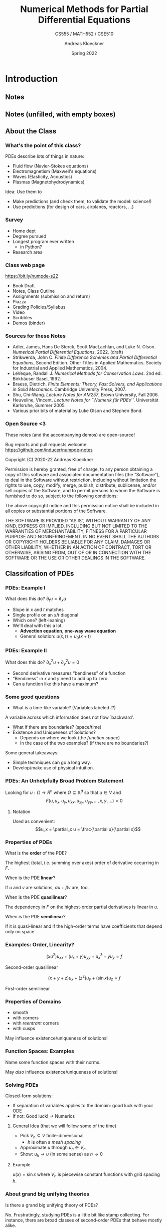 #+TITLE: Numerical Methods for Partial Differential Equations
#+SUBTITLE: CS555 / MATH552 / CSE510
#+AUTHOR: Andreas Kloeckner
#+DATE: Spring 2022

* LaTeX header setup stuff                                         :noexport:

#+startup: beamer content indent

#+LATEX_CLASS: beamer
#+LaTeX_CLASS_OPTIONS: [aspectratio=149]

#+BEAMER_HEADER: \setbeamertemplate{navigation symbols}{}
#+BEAMER_HEADER: \setbeamertemplate{footline}{%
#+BEAMER_HEADER:     \raisebox{5pt}{\makebox[\paperwidth]{\hfill\makebox[20pt]{\color{gray}
#+BEAMER_HEADER:           \scriptsize\insertframenumber}}}\hspace*{5pt}}

#+BEAMER_HEADER: \usepackage{tikz}
#+BEAMER_HEADER: \usetikzlibrary{calc}
#+BEAMER_HEADER: \usetikzlibrary{positioning}
#+BEAMER_HEADER: \usetikzlibrary{shapes.geometric}
#+BEAMER_HEADER: \usetikzlibrary{shapes.arrows}
#+BEAMER_HEADER: \usetikzlibrary{shapes.symbols}
#+BEAMER_HEADER: \usetikzlibrary{shadows}
#+BEAMER_HEADER: \usetikzlibrary{chains}
#+BEAMER_HEADER: \usetikzlibrary{fit}
#+BEAMER_HEADER: \usetikzlibrary{decorations}
#+BEAMER_HEADER: \usetikzlibrary{decorations.pathreplacing}
#+BEAMER_HEADER: \usetikzlibrary{3d}
#+BEAMER_HEADER: \usepackage{gnuplot-lua-tikz}

#+BEAMER_HEADER: \usepackage{environ}
#+BEAMER_HEADER: \usepackage{tcolorbox}
#+BEAMER_HEADER: \usepackage{stmaryrd}

#+BEAMER_HEADER: \usepackage{pifont}
#+BEAMER_HEADER: \usepackage[normalem]{ulem}

#+BEAMER_HEADER: \newif\ifshowhidden
#+BEAMER_HEADER: \showhiddentrue
#+BEAMER_HEADER: \def\fillinbox#1{\begin{tcolorbox}[height=#1]\end{tcolorbox}}
#+BEAMER_HEADER: \NewEnviron{hidden}[0]{\begin{tcolorbox}\ifshowhidden\BODY\else\phantom{\vbox{\BODY}}\fi\end{tcolorbox}}

#+BEAMER_HEADER: \let\plainhref=\href
#+BEAMER_HEADER: \let\plainurl=\url
#+BEAMER_HEADER: \def\href#1#2{\plainhref{#1}{{\color{blue}\uline{#2}}}}
#+BEAMER_HEADER: \def\url#1{\href{#1}{\texttt{#1}}}

#+BEAMER_HEADER: \def\classurl{https://relate.cs.illinois.edu/course/cs450-s19/}

#+BEAMER_HEADER: \def\activity#1{\href{\classurl/flow/#1/start}{Activity: #1}}
#+BEAMER_HEADER: \def\demonote#1{\ifshowhidden\medskip\par Demo Instructions: {\color{blue} #1}\fi}
#+BEAMER_HEADER: \newcommand{\inclass}[1]{\textcolor{purple}{\textbf{In-class activity: }#1}}
#+BEAMER_HEADER: \newcommand{\demo}[1]{\textcolor{purple}{\textbf{Demo: }#1}}
#+BEAMER_HEADER: \newcommand{\demolink}[2]{{\color{purple}%
#+BEAMER_HEADER: \plainhref{https://mybinder.org/v2/gh/inducer/numpde-notes/main?filepath=demos/#1/#2.ipynb}{\uline{\textbf{Demo: }#2}}
#+BEAMER_HEADER: [\plainhref{https://mybinder.org/v2/gh/inducer/numpde-notes/main?filepath=cleared-demos/#1/#2.ipynb}{\uline{cleared}}]%
#+BEAMER_HEADER: }}
#+BEAMER_HEADER: \newcommand{\inclasslink}[2]{\plainhref{\classurl/flow/inclass-#1/start}{\color{purple}\uline{\textbf{In-class activity: }#2}}}
#+BEAMER_HEADER: \newcommand{\sourceref}[1]{{\footnotesize[#1]}}

#+BEAMER_HEADER: \let\tmop=\operatorname
#+BEAMER_HEADER: \let\ds=\displaystyle
#+BEAMER_HEADER: \let\laplace=\triangle
#+BEAMER_HEADER: \let\leqslant=\le
#+BEAMER_HEADER: \let\geqslant=\ge

#+BEAMER_HEADER: \newcommand{\symball}[2]{
#+BEAMER_HEADER:   \begin{tikzpicture}[baseline=-0.7ex]
#+BEAMER_HEADER:     \shadedraw [shading=ball,ball color=#1,use as bounding box]
#+BEAMER_HEADER:       circle (1ex) node at (0.7ex,0) [minimum width=0.7ex] {};
#+BEAMER_HEADER:
#+BEAMER_HEADER:     \node [text=white,font=\bfseries] {#2};
#+BEAMER_HEADER:   \end{tikzpicture}}
#+BEAMER_HEADER: \newcommand{\plusball}{\symball{green}{{\small +}}}
#+BEAMER_HEADER: \newcommand{\okball}{\symball{orange}{o}}
#+BEAMER_HEADER: \newcommand{\minusball}{\symball{red}{-}}

#+BEAMER_HEADER: \let\b=\boldsymbol
#+BEAMER_HEADER: \let\op=\operatorname
#+BEAMER_HEADER: \newcommand{\nocomma}{}
#+BEAMER_HEADER: \newcommand{\Alpha}{A}

#+BEAMER_HEADER: \newcommand{\abs}[1]{\left| #1 \right|}
#+BEAMER_HEADER: \newcommand{\norm}[1]{\left\| #1 \right\|}
#+BEAMER_HEADER: \newcommand{\seminorm}[1]{\left| #1 \right|}
#+BEAMER_HEADER: \newcommand{\ip}[2]{\left\langle #1, #2 \right\rangle}
#+BEAMER_HEADER: \newcommand{\mathd}{\mathrm{d}}
#+BEAMER_HEADER: \newcommand{\assign}{:=}
#+BEAMER_HEADER: \newcommand{\fl}{\operatorname{fl}}

#+BEAMER_HEADER: \def\assign{:=}

#+BEAMER_HEADER: \newcommand{\avg}[1]{\{#1\}}
#+BEAMER_HEADER: \newcommand{\jump}[1]{\left\llbracket#1\right\rrbracket}

#+BEAMER_HEADER: \def\credit#1{
#+BEAMER_HEADER:   \begin{tikzpicture}[overlay]
#+BEAMER_HEADER:     \node [above left=0.75cm of current page.south east,
#+BEAMER_HEADER:       font=\scriptsize,fill=gray!30,opacity=0.5]
#+BEAMER_HEADER:       {#1};
#+BEAMER_HEADER:   \end{tikzpicture}
#+BEAMER_HEADER: }

#+BEAMER_HEADER: \tikzstyle{every picture}+=[remember picture]
#+BEAMER_HEADER: \pgfdeclarelayer{background}
#+BEAMER_HEADER: \pgfdeclarelayer{foreground}
#+BEAMER_HEADER: \pgfsetlayers{background,main,foreground}

#+BEAMER_HEADER: \newcommand{\cc}{\raisebox{-0.25ex}{\includegraphics[height=2ex]{cc.pdf}}}

#+BEAMER_HEADER: \AtBeginSection[] {
#+BEAMER_HEADER:   \begin{frame}[shrink]{Outline}
#+BEAMER_HEADER:     \linespread{0.8}
#+BEAMER_HEADER:     \tableofcontents[sectionstyle=show/shaded,subsectionstyle=show/show/hide]
#+BEAMER_HEADER:   \end{frame}
#+BEAMER_HEADER: }
#+BEAMER_HEADER: \AtBeginSubsection[] {
#+BEAMER_HEADER:   \begin{frame}[shrink]{Outline}
#+BEAMER_HEADER:     \linespread{0.8}
#+BEAMER_HEADER:     \tableofcontents[sectionstyle=show/shaded,subsectionstyle=show/shaded/hide]
#+BEAMER_HEADER:   \end{frame}
#+BEAMER_HEADER: }

#+BEAMER_HEADER: \usecolortheme{orchid}

#+LATEX_COMPILER: pdflatex
#+OPTIONS: H:3 toc:nil ':t tasks:t
#+BEAMER_THEME: default
#+COLUMNS: %45ITEM %10BEAMER_ENV(Env) %10BEAMER_ACT(Act) %4BEAMER_COL(Col) %8BEAMER_OPT(Opt)

* Introduction
  :PROPERTIES:
  :RELATE_TREE_SECTION_NAME: intro
  :RELATE_TREE_SECTION_OPENED: true
  :END:
** Notes
  :PROPERTIES:
  :RELATE_TREE_ICON: fa fa-book
  :RELATE_TREE_LINK: https://andreask.cs.illinois.edu/cs555-s22/notes.pdf
  :END:

** Notes (unfilled, with empty boxes)
  :PROPERTIES:
  :RELATE_TREE_ICON: fa fa-book
  :RELATE_TREE_LINK: https://andreask.cs.illinois.edu/cs555-s22/notes-folded.pdf
  :END:
** About the Class
*** What's the point of this class?

PDEs describe lots of things in nature:

#+LATEX: \begin{hidden}
- Fluid flow (Navier-Stokes equations)
- Electromagnetism (Maxwell's equations)
- Waves (Elasticity, Acoustics)
- Plasmas (Magnetohydrodynamics)
#+LATEX: \end{hidden}

Idea: Use them to
#+LATEX: \begin{hidden}
- Make predictions (and check them, to validate the model: science!)
- Use predictions (for design of cars, airplanes, reactors, ...)
#+LATEX: \end{hidden}

*** Survey

- Home dept
- Degree pursued
- Longest program ever written
  - in Python?
- Research area

*** Class web page

#+BEGIN_CENTER
[[https://bit.ly/numpde-s22]]
#+END_CENTER

- Book Draft
- Notes, Class Outline
- Assignments (submission and return)
- Piazza
- Grading Policies/Syllabus
- Video
- Scribbles
- Demos (binder)

*** Sources for these Notes

- Adler, James, Hans De Sterck, Scott MacLachlan, and Luke N. Olson.
  /Numerical Partial Differential Equations/, 2022. (draft)
- Strikwerda, John C. /Finite Difference Schemes and Partial Differential Equations/, Second Edition. Other Titles in Applied Mathematics. Society for Industrial and Applied Mathematics, 2004.
- LeVeque, Randall J. /Numerical Methods for Conservation Laws/. 2nd ed. Birkhäuser Basel, 1992.
- Braess, Dietrich. /Finite Elements: Theory, Fast Solvers, and Applications in Solid Mechanics/. Cambridge University Press, 2007.
- Shu, Chi-Wang. /Lecture Notes for AM257/, Brown University, Fall 2006.
- Heuveline, Vincent. /Lecture Notes for ``Numerik für PDEs''/. Universität Karlsruhe, Summer 2005.
- Various prior bits of material by Luke Olson and Stephen Bond.

*** Open Source <3
    
These notes (and the accompanying demos) are open-source!

\bigskip
Bug reports and pull requests welcome: [[https://github.com/inducer/numpde-notes]]

\bigskip
Copyright (C) 2020-22 Andreas Kloeckner

\bigskip
\scriptsize
Permission is hereby granted, free of charge, to any person obtaining a copy
of this software and associated documentation files (the "Software"), to deal
in the Software without restriction, including without limitation the rights
to use, copy, modify, merge, publish, distribute, sublicense, and/or sell
copies of the Software, and to permit persons to whom the Software is
furnished to do so, subject to the following conditions:

\medskip
The above copyright notice and this permission notice shall be included in
all copies or substantial portions of the Software.

\medskip
THE SOFTWARE IS PROVIDED "AS IS", WITHOUT WARRANTY OF ANY KIND, EXPRESS OR
IMPLIED, INCLUDING BUT NOT LIMITED TO THE WARRANTIES OF MERCHANTABILITY,
FITNESS FOR A PARTICULAR PURPOSE AND NONINFRINGEMENT. IN NO EVENT SHALL THE
AUTHORS OR COPYRIGHT HOLDERS BE LIABLE FOR ANY CLAIM, DAMAGES OR OTHER
LIABILITY, WHETHER IN AN ACTION OF CONTRACT, TORT OR OTHERWISE, ARISING FROM,
OUT OF OR IN CONNECTION WITH THE SOFTWARE OR THE USE OR OTHER DEALINGS IN
THE SOFTWARE.

** Classifcation of PDEs
*** PDEs: Example I

What does this do? \(\partial_t u =\partial_x u\)
#+LATEX: \begin{hidden}
- Slope in $x$ and $t$ matches
- Single profile on an \(x\)/\(t\) diagonal
- Which one? (left-leaning)
- We'll deal with this a lot.
  - *Advection equation*, *one-way wave equation*
  - General solution: $u(x,t)=u_0(x+t)$
#+LATEX: \end{hidden}

*** PDEs: Example II

What does this do? \(\partial_x^2 u +\partial_y^2 u=0\)
#+LATEX: \begin{hidden}
- Second derivative measures "bendiness" of a function
- "Bendiness" in $x$ and $y$ need to add up to zero
- Can a function like this have a maximum?
#+LATEX: \end{hidden}

*** Some good questions

- What is a time-like variable? (Variables labeled $t$?)
#+LATEX: \begin{hidden}
A variable across which information does not flow `backward'.
#+LATEX: \end{hidden}
- What if there are boundaries? (space/time)
- Existence and Uniqueness of Solutions?
  - Depends on where we look (the /function space/)
  - In the case of the two examples? (if there are no boundaries?)

Some general takeaways:
#+LATEX: \begin{hidden}
- Simple techniques can go a long way.
- Develop/make use of physical intuition.
#+LATEX: \end{hidden}

*** PDEs: An Unhelpfully Broad Problem Statement

Looking for $u:\Omega \to R^n$ where $\Omega\subseteq \mathbb R^d$ so that
$u\in V$ and
\[F(u, u_x, u_y, u_{xx}, u_{xy}, u_{yy}, \dots, x, y, \dots) = 0\]

**** Notation

Used as convenient:
\[u_x = \partial_x u = \frac{\partial u}{\partial x}\]

*** Properties of PDEs

What is the *order* of the PDE?
#+LATEX: \begin{hidden}
The highest (total, i.e. summing over axes) order of derivative occurring in $F$.
#+LATEX: \end{hidden}

When is the PDE *linear*?
#+LATEX: \begin{hidden}
If $u$ and $v$ are solutions, $\alpha u +\beta v$ are, too.
#+LATEX: \end{hidden}

When is the PDE *quasilinear*?
#+LATEX: \begin{hidden}
The dependency in $F$ on the highest-order partial derivatives is linear in $u$.
#+LATEX: \end{hidden}

When is the PDE *semilinear*?
#+LATEX: \begin{hidden}
If it is quasi-linear and if the high-order terms have coefficients that depend only on space.
#+LATEX: \end{hidden}

*** Examples: Order, Linearity?
\[(xu^2 )u_{xx} + (u_x + y)u_{yy} + u^3_x + yu_y = f \]
#+LATEX: \begin{hidden}
Second-order quasilinear
#+LATEX: \end{hidden}
\[(x + y + z)u_x + (z^2 )u_y + (\sin x)u_z = f\]
#+LATEX: \begin{hidden}
First-order semilinear
#+LATEX: \end{hidden}

*** Properties of Domains

#+LATEX: \begin{hidden}
- smooth
- with corners
- with /reentrant/  corners
- with cusps

May influence existence/uniqueness of solutions!
#+LATEX: \end{hidden}

*** Function Spaces: Examples

Name some function spaces with their norms.
#+LATEX: \begin{hidden}

\begin{tabular}{l|p{12.0cm}}
  \(C (\Omega )\) & \(f\) continuous, \(\|f\|_\infty  \assign \sup _{x \in \Omega }     |f (x) |\)\\
  \(C^k (\Omega )\) & \(f\) \(k\)-times continuously differentiable\\
  \(C^{0, \alpha } (\Omega )\) & \(\|f\|_\alpha  \assign \|f\|_\infty  + \sup _{x     \ne y}  \frac{|f (x) - f (y) |}{|x - y|^\alpha }\) (\(\alpha \in (0, 1)\))\\
  \(C_L (\Omega )\) & \(|f (x) - (y) | \le L \norm{x - y}\)\\
  \(L_p (\Omega )\) & \(\norm{f}_{p,\Omega} \assign \sqrt[p]{\int _D |f (x) |^p dx} < \infty\)

    Why do these only define equivalence classes?

    \(L_2\) special because\dots?\\
  \(W_p^1 (\Omega )\) & \(\|f\|_{W^p_1(\Omega)} \assign (\|f\|_{p,\Omega}+\norm{f'}_{p,\Omega})  < \infty\)\\
  \(H^1 (\Omega )\) & equivalent to \(W^1_2(\Omega)\), also a Hilbert space
\end{tabular}
#+LATEX: \end{hidden}
May /also/ influence existence/uniqueness of solutions!

*** Solving PDEs

Closed-form solutions:

- If separation of variables applies to the domain: good luck with your ODE
- If not: Good luck! $\to$ Numerics

**** General Idea (that we will follow some of the time)

- Pick $V_h\subseteq V$ finite-dimensional
  - $h$ is often a /mesh spacing/
- Approximate $u$ through $u_h\in V_h$
- Show: $u_h\to u$ (in some sense) as $h\to 0$

**** Example

#+LATEX: \begin{hidden}
$u(x)=\sin x$ where $V_h$ is piecewise constant functions with grid spacing $h$.
#+LATEX: \end{hidden}

*** About grand big unifying theories

Is there a grand big unifying theory of PDEs?
#+LATEX: \begin{hidden}
No. Frustratingly, studying PDEs is a little bit like stamp
collecting. For instance, there are broad classes of second-order PDEs
that behave mostly alike.
#+LATEX: \end{hidden}
*** Collect some stamps

\[a(x, y)u_{xx} + 2b(x, y)u_{xy} + c(x, y)u_{yy} + d(x, y)u_x + e(x, y)u_y + f (x, y)u = g(x, y)\]

| Discriminant value | Kind       | Example               |
|--------------------+------------+-----------------------|
| $b^2-ac<0$        | Elliptic   | Laplace $u_{xx}+u_{yy}=0$ |
| $b^2-ac=0$        | Parabolic  | Heat $u_t=u_{xx}$    |
| $b^2-ac>0$        | Hyperbolic | Wave $u_{tt}=u_{xx}$  |

Where do these names come from?
#+LATEX: \begin{hidden}
Quadratic forms: $a x^2 +2b xy +c y^2 + \text{lower order terms}$

Where does this come from? The search for /characteristic curves/.
Will see these again later. See [[https://people.maths.bris.ac.uk/~maajh/methods/chap1.pdf][Hogg `17]] for a good description.
#+LATEX: \end{hidden}

*** PDE Classification in Other Cases
Scalar first order PDEs?
#+LATEX: \begin{hidden}
Classified as hyperbolic. (See later.)
#+LATEX: \end{hidden}
First order systems of PDEs?
#+LATEX: \begin{hidden}
Can be classified into hyperbolic/elliptic/parabolic as well, using
slightly more complicated method, depending on the direction of
the characteristics. See [[https://people.maths.bris.ac.uk/~maajh/methods/chap1.pdf][Hogg `17]] or [[http://people.3sr-grenoble.fr/users/bloret/enseee/maths/loret_maths-EEE.html][Loret `08]].
#+LATEX: \end{hidden}
*** Classification in higher dimensions

\[ Lu \assign \sum_{i = 1}^d \sum_{j = 1}^d a_{i, j} (x) \frac{\partial^2
   u}{\partial x_i \partial x_j} + \text{lower order terms} \]

Consider the matrix $A(x)=(a_{ij} (x))_{i,j}$. May assume $A$ symmetric. Why?
#+LATEX: \begin{hidden}
Schwarz's theorem. So: real-valued eigenvalues.
#+LATEX: \end{hidden}

What cases can arise for the eigenvalues?

#+LATEX: \begin{hidden}
| Case                                                 | Kind             |
|------------------------------------------------------+------------------|
| $\lambda_j(x)=0$ for some $\lambda$                  | parabolic        |
| $\lambda_j(x)$ all have the same sign                | elliptic         |
| $\lambda_j(x)$ all but one have the same sign        | hyperbolic       |
| $\lambda_j(x)$ $>1$ eigenvalue per sign, nonsingular | ultra-hyperbolic |
#+LATEX: \end{hidden}

*** Elliptic PDE: Laplace/Poisson Equation

\[\laplace u =\sum_{i=1}^d \frac{\partial^2 u}{\partial x_i^2}=\nabla\cdot\nabla u(x)\overset{\text{2D}}=u_{xx}+u_{yy}=f(x) \quad (x\in \Omega)\]
Called *Laplace equation* if $f=0$. With *Dirichlet boundary condition*
\[u(x)=g(x) \qquad (x\in\partial\Omega).\]

\demolink{intro}{Elliptic PDE Illustrating the Maximum Principle}

*** Elliptic PDEs: Singular Solution

\demolink{intro}{Elliptic PDE Radially Symmetric Singular Solution}

\medskip
Given $G(x)=C\log(|x|)$ as the *free-space Green's function*, can we
construct the solution to the PDE with a more general $f$?
#+LATEX: \begin{hidden}
\[u(x)=(G * f)(x) =\int_{\mathbb R^d} G(x-y) f(y) dy\]
#+LATEX: \end{hidden}
What can we learn from this?
#+LATEX: \begin{hidden}
Solutions to the Laplace equation are globally coupled. The value of $f$
at any point influences the solution /everywhere/ (if only a little)
#+LATEX: \end{hidden}

*** Elliptic PDEs: Justifying the Singular Solution

\[u(x)=(G * f)(x) =\int_{\mathbb R^d} G(x-y) f(y) dy\]
Why?
#+LATEX: \begin{hidden}
\vspace{-3ex}
\begin{align*}
\laplace u(x)&=(\laplace G * f)(x) =\int_{\mathbb R^d} (\laplace G(x-y)) f(y) dy\\
&=\int_{\mathbb R^d} \delta(x-y) f(y) dy=f(x)
\end{align*}
#+LATEX: \end{hidden}
*** Parabolic PDE: Heat Equation $\cdot$ Separation of Variables

\vspace*{-3ex}
\begin{align*}
  u_t &=u_{xx} \qquad ((x,t)\in [0,1]\times[0,T])\\
  u(x,0)&=g(x)\qquad (x\in [0,1])\\
  u(0,t)= u(1,t) &= 0\qquad(t\in[0,T])
\end{align*}
#+LATEX: \begin{hidden}
Looking for $u (x, t) = v (t) \cdot w (x)$.

Plug into PDE: $v' (t) \cdot w (x) = v (t) \cdot w'' (x)$. Divide:
\[ \frac{v' (t)}{v (t)} = C = \frac{w'' (x)}{w (x)}, \]
where $C$ is constant since it is independent of $x$ and $t$.

- $w'' = Cw$ with BCs yields $w (x) = \alpha \cdot \sin (m \pi x)$ and $C = -
  m^2 \pi^2$ or any linear combination; Fourier to match
  $g$.

- Focus on specific value of $m$: $v' = Cv$ with ICs yields $v (t) = \exp (-m^2 \pi^2 t)$.
#+LATEX: \end{hidden}
*** Parabolic PDE: Solution Behavior

\demolink{intro}{Parabolic PDE}
What can we learn from analytic and numerical solution?
#+LATEX: \begin{hidden}
- Heat equation `washes out' the solution
- Appears to obey a maximum principle
- Appears to smooth the data
#+LATEX: \end{hidden}

*** Hyperbolic PDE: Wave Equation

\begin{align*}
  u_{tt} &=c^2 u_{xx} \qquad ((x,t)\in \mathbb R\times[0,T])\\
  u(x,0)&=g(x)\qquad (x\in \mathbb R)
\end{align*}
with $g(x)=\sin(\pi x)$.

\medskip
Is this problem well-posed?
#+LATEX: \begin{hidden}
No, missing initial condition on $u_t$.
\[u_t(x,0)=0\qquad (x\in \mathbb R)\]
#+LATEX: \end{hidden}

Can be rewritten in *conservation law* form:
#+LATEX: \begin{hidden}
\[q_t(x) + \nabla\cdot F(q(x)) = s(x)\]
#+LATEX: \end{hidden}

*** Hyperbolic Conservation Laws

\[\b q_t(\b x,t) + \nabla\cdot \b F(\b q(\b x,t)) = \b s(\b x)\]
Why is this called a (system of) conservation law(s)?
#+LATEX: \begin{hidden}
- Balance between a conserved quantity $\b q$ and a flux $\b F$.
  - Integrate, consider divergence theorem (for $n=1$)
- Flux prescribes the `flow direction'. When is flux divergence $<0$?
- $s$ is a source term.
#+LATEX: \end{hidden}
$F: ?\to ?$
#+LATEX: \begin{hidden}
- $\b q(\b x,t) \in \mathbb R^n$
- $\b F: \mathbb R^n \to\mathbb R^n\times \mathbb R^d$
#+LATEX: \end{hidden}

*** Wave Equation as a Conservation Law
Rewrite the wave equation in conservation law form:
#+LATEX: \begin{hidden}
Introduce a new variable $v$ and let
\begin{align*}
  u_t &= c v_x\\
  v_t &= c u_x.
\end{align*}
Observe $u_{tt}=c v_{xt}=c^2 u_{xx}$. Define $\b q:=\begin{bmatrix}u & v\end{bmatrix}^T$.
#+LATEX: \end{hidden}

*** Solving Conservation Laws
Solve
\begin{align*}
  u_t &= c v_x\\
  v_t &= c u_x.
\end{align*}

#+LATEX: \begin{hidden}
\[\b q_t +\begin{bmatrix} 0&-c \\ -c & 0\end{bmatrix} \b q_x = \b q_t + A\b q_x =\b 0\]
Diagonalize: Define \(\b{\tilde q}:= V^{-1} \b q\),
\[\b{\tilde q}_t + V^{-1}A V\b{\tilde q}_x =\b{\tilde q}_t +\begin{bmatrix} c&0 \\ 0 & -c\end{bmatrix} \b{\tilde q}_x = 0\]
$\rightarrow$ two advection equations

\medskip
Solution, for some $\phi_\ell$, $\phi_r$: \(u(t,x) = \phi_\ell(x+ct) + \phi_r(x-ct)\)
#+LATEX: \end{hidden}

\demolink{intro}{Hyperbolic PDE}

*** Hyperbolic: Solution Properties

Properties of the solution for hyperbolic equations:
#+LATEX: \begin{hidden}
- Has /conserved quantities/
- $q$, ``energy'' (\(\rightarrow\) HW1)
- Maintains smoothness of IC
- Typical trick: Project to one dimension, diagonalize, understand advection behavior.
#+LATEX: \end{hidden}
** Preliminaries: Differencing
*** Interpolation and Vandermonde Matrices

#+LATEX: \begin{hidden}
Limit the set of functions to a linear
combination from an /interpolation basis/ \(\varphi _i\).\medskip
\[f (x) = \sum _{j = 0}^{N_{\tmop{func}}} \alpha _j \varphi _j (x)_{} \]
Interpolation becomes solving the linear system:
\[y_i = f (x_i) = \sum _{j = 0}^{N_{\tmop{func}}} \alpha _j
   \underbrace{\varphi _j (x_i)}_{V_{i j}} \qquad \leftrightarrow \qquad V
   \b{\alpha } = \b{y} . \]
Want unique answer: Pick \(N_{\tmop{func}} = N\) \(\rightarrow\) \(V\)
square.

\(V\) is called the /(generalized) Vandermonde matrix/.\medskip

\[V \left ( \text{coefficients} \right ) = \left ( \text{values at nodes}
   \right ) . \]
#+LATEX: \end{hidden}
*** Numerical Differentiation: How?

How can we take derivatives numerically?

#+LATEX: \begin{hidden}
Let $\b x = (x_i)_{i = 1}^n$ be nodes and $(\varphi_i)_{i = 1}^n$ an interpolation basis.

Find interpolation coefficients $\b{\alpha}= (\alpha_i)_{i = 1}^n = V^{- 1} f (\b{x})$. Then
\[
  f (\xi) \approx p_{n - 1} (\xi) = \sum_{i = 1}^n \alpha_i \varphi_i (\xi).
\]
Then, simply take a derivative:
\[
  f' (\xi) \approx p_{n - 1}' (\xi) = \sum_{i = 1}^n \alpha_i \varphi_i' (\xi) .
\]
$\varphi_i'$ are known because the interpolation basis $\varphi_i$ is known!
#+LATEX: \end{hidden}

\demolink{intro}{Taking Derivatives with Vandermonde Matrices}

*** Finite Differences Numerically
\demolink{intro}{Finite Differences}

\demolink{intro}{Finite Differences vs Noise}

\demolink{intro}{Floating point vs Finite Differences}
*** Taking Derivatives Numerically

Why /shouldn't/ you take derivatives numerically?
#+LATEX: \begin{hidden}
- `Unbounded'

    A function with small \(\norm{f}_\infty\) can have arbitrarily large
    \(\norm{f'}_\infty\)

- Amplifies noise

    Imagine a smooth function perturbed by small, high-frequency wiggles

- Subject to cancellation error

- Inherently less accurate than integration

  - Interpolation: \(h^n\)

  - Quadrature: \(h^{n + 1}\)

  - Differentiation: \(h^{n - 1}\)

    (where \(n\) is the number of points)
#+LATEX: \end{hidden}

*** Differencing Order of Accuracy Using Taylor

Find the order of accuracy of the finite difference formula $f' (x) \approx [f (x + h) - f (x - h)] / 2 h$.
#+LATEX: \begin{hidden}
\begin{align*}
    & f' (x) - \frac{f (x + h) - f (x - h)}{2 h}\\
   = & f' (x) - \frac{1}{2 h} \left[ f (x) + hf' (x) + \frac{h^2}{2} f'' (x)
  + \frac{h^3}{6} f''' (x) + O (h^4) \right]\\
    & + \frac{1}{2 h} \left[ f (x) - hf' (x) + \frac{h^2}{2} f'' (x) -
  \frac{h^3}{6} f''' (x) + O (h^4) \right]\\
   = & \frac{1}{2 h} \cdot \frac{h^3}{6} f''' (x) \quad \text{as $h
  \rightarrow 0$} .
\end{align*}
#+LATEX: \end{hidden}
** Interpolation Error Estimates (reference)
*** Truncation Error in Interpolation

If \(f\) is \(n\) times continuously differentiable on a closed
interval \(I\) and \(p_{n-1} (x)\)  is a
polynomial of degree at most $n$ that interpolates $f$ at $n$ distinct
points \(\{x_i\}\) ($i=1,...,n$) in that interval, then for each $x$ in the
interval there exists $\xi$ in that interval such that

\[f (x) - p_{n - 1} (x) = \frac{f^{(n)} (\xi )}{n!} (x - x_1) (x - x_2) \cdots
   (x - x_n). \]

#+LATEX: \begin{hidden}
Set the error term to be \(R(x) := f(x) - p_{n-1}(x) \)
and set up an auxiliary function:
\[Y_x(t) = R(t) - \frac{R(x)}{W(x)} W(t)\quad\text{where}\quad W(t) = \prod_{i=1}^n (t-x_i).\]
Note also the introduction of $t$ as an additional variable, independent
of the point $x$ where we hope to prove the identity.
#+LATEX: \end{hidden}

*** Truncation Error in Interpolation: cont'd.
\[Y_x(t) = R(t) - \frac{R(x)}{W(x)} W(t)\quad\text{where}\quad W(t) = \prod_{i=1}^n (t-x_i)\]
#+LATEX: \begin{hidden}
- Since \(x_i\) are roots of $R(t)$ and $W(t)$, we have
  \(Y_x(x)=Y_x(x_i)=0\), which means $Y_x$ has at least $n+1$ roots.
- From Rolle's theorem, $Y_x'(t)$ has at least $n$ roots, then $Y_x^{(n)}$ has at
  least one root $\xi$, where $\xi\in I$.
- Since \(p_{n-1}(x)\) is a polynomial of degree at most $n-1$, \(R^{(n)}(t) = f^{(n)}(t)\).
  Thus
  \[ Y_x^{(n)}(t) = f^{(n)}(t) - \frac{R(x)}{W(x)} n!. \]
- Plugging $Y_x^{(n)}(\xi)=0$ into the above yields the result.
#+LATEX: \end{hidden}

*** Error Result: Connection to Chebyshev

What is the connection between the error result and Chebyshev interpolation?
#+LATEX: \begin{hidden}
- The error bound suggests choosing the interpolation nodes such that the product
  \(\abs{\prod_{i=1}^n (x-x_i)}\) is as small as possible. The Chebyshev nodes achieve this.

- If nodes are edge-clustered, $\prod_{i=1}^n (x-x_i)$
  clamps down the (otherwise quickly-growing) error there.
- Confusing: /Chebyshev approximating polynomial/ (or "polynomial best-approximation").
  *Not* the Chebyshev interpolant.
- Chebyshev nodes also do *not* minimize the Lebesgue constant.
#+LATEX: \end{hidden}

*** Error Result: Simplified Form

Boil the error result down to a simpler form.
#+LATEX: \begin{hidden}
Assume
\(x_1 < \cdots < x_n\).

- \(\abs{f^{(n)} (x)} \le M\) for \(x \in [x_{1,} x_n]\),

- Set the interval length \(h = x_n - x_1\).

    Then \(| x - x_i | \le h \).

Altogether--there is a constant \(C\) independent of \(h\) so that:
\[\max _x \abs{f (x) - p_{n - 1} (x)} \le CMh^n . \]
For the grid spacing \(h \rightarrow 0\), we have
\(E (h) = O (h^n)\).
This is called /convergence of order \(n\)/.
#+LATEX: \end{hidden}

- \demolink{intro}{Interpolation Error}

* Finite Difference Methods for Time-Dependent Problems
  :PROPERTIES:
  :RELATE_TREE_SECTION_NAME: fd-tdep
  :RELATE_TREE_SECTION_OPENED: true
  :END:

** 1D Advection
*** 1D Advection Equation and Characteristics

\[u_t+a u_x=0, \quad u(0,x)=g(x)\qquad (x\in\mathbb R)\]
Solution?
#+LATEX: \begin{hidden}
Generalize to 1D conservation law: \(u_t+f(u)_x=0\). Find solution.

*Characteristic Curve:* Define a function $x (t)$ so that $u(x(t),t)=u(x_0,0)$.
Suppose we consider $x$ defined by the IVP
\[ \left\{\begin{array}{l}
     \frac{\mathd x (t)}{\mathd t} = f' (u (x (t),t)),\\
     x (0) = x_0 .
   \end{array}\right.\]
Then
\begin{equation*} \frac{\mathd u (x (t), t)}{\mathd t} = u_x x' (t) + u_t = u_x f' (u (x (t),t)
   + u_t = f (u)_x + u_t = 0. \end{equation*}
So $u (x (t), t) = u (x (0), 0) = g(x_0)$.
#+LATEX: \end{hidden}
*** Solving Advection with Characteristics

\[u_t+a u_x=0, \quad u(0,x)=g(x)\qquad (x\in\mathbb R)\]
Find the characteristic curve for advection.
#+LATEX: \begin{hidden}
Here $x(t)=x_0+at$.
#+LATEX: \end{hidden}

Generalize this to a solution formula.
#+LATEX: \begin{hidden}
General solution of advection: $u(t,x)= g(x-at)$. $a$: *Advection speed*.
#+LATEX: \end{hidden}

Does the solution formula admit solutions that aren't obviously allowed by the PDE?
#+LATEX: \begin{hidden}
Solution formula allows nonsmooth profiles. Unclear: Those are not differentiable.

$\rightarrow$ Idea (later): weaken the notion of a derivative
#+LATEX: \end{hidden}

What is *upwind*, *downwind*?

*** Finite Difference for Hyperbolic: Idea

**** Grid figure
     :PROPERTIES:
     :BEAMER_col: 0.4
     :END:

\begin{tikzpicture}
  \def\dx{0.4}
  \def\dt{0.4}
  \foreach \ix in {-4,-3,...,4}
    \foreach \it in {0,1,...,4}
    {
      \fill (\dx*\ix, \dt*\it) circle (1pt);
    }
  \draw [thick,->] (-5*\dx,0) -- (5*\dx,0) node [anchor=west] {$x$};
  \draw [thick,->] (0,0) -- (0, 6*\dt)node [anchor=west] {$t$};
\end{tikzpicture}

**** Description
     :PROPERTIES:
     :BEAMER_col: 0.6
     :END:

\[\{(x_k, t_\ell): x_k = kh_x , t_\ell = \ell h_t\}\]
If $u(x,t)$ is the exact solution, want
\[u_{k,\ell}\approx u(x_k,t_\ell).\]

Condition at each grid point?
#+LATEX: \begin{hidden}
- Pick a derivative stencil for each derivative term in the PDE
- Get system of equations
- Solve
#+LATEX: \end{hidden}
What are explicit/implicit schemes?
#+LATEX: \begin{hidden}
Implicit require solution of a system of equations
#+LATEX: \end{hidden}

*** Designing Stencils
#+BEGIN_EXPORT latex
\def\dx{0.4}
\def\dt{0.4}
\def\bggrid{
  \foreach \ix in {-2,-1,...,2}
    \foreach \it in {0,1,2}
    { \fill [fill=black!20] (\dx*\ix, \dt*\it) circle (1pt); }
  \draw [draw=black!20,thick,->] (-2*\dx,0) -- (2*\dx,0) node [anchor=west] {$x$};
  \draw [draw=black!20,thick,->] (0,0) -- (0, 2*\dt)node [anchor=west] {$t$};
}
#+END_EXPORT

**** Stencils
     :PROPERTIES:
     :BEAMER_col: 0.2
     :END:

#+BEGIN_EXPORT latex
\small
ETCS:
\begin{hidden}\vspace{-1ex}
\begin{tikzpicture}[scale=0.7]
  \bggrid
  \foreach \ix/\it in {-1/0, 0/0, 1/0, 0/1}
  {
    \fill (\dx*\ix, \dt*\it) circle (2pt);
  }
\end{tikzpicture}\vspace{-1ex}
\end{hidden}


ITCS:
\begin{hidden}\vspace{-1ex}
\begin{tikzpicture}[scale=0.7]
  \bggrid
  \foreach \ix/\it in {-1/1, 0/1, 1/1, 0/0}
  {
    \fill (\dx*\ix, \dt*\it) circle (2pt);
  }
\end{tikzpicture}\vspace{-1ex}
\end{hidden}

ETFS:
\begin{hidden}\vspace{-1ex}
\begin{tikzpicture}[scale=0.7]
  \bggrid
  \foreach \ix/\it in {0/0, 1/0, 0/1}
    \fill (\dx*\ix, \dt*\it) circle (2pt);
\end{tikzpicture}\vspace{-1ex}
\end{hidden}

ETBS:
\begin{hidden}\vspace{-1ex}
\begin{tikzpicture}[scale=0.7]
  \bggrid
  \foreach \ix/\it in {-1/0, 0/0, 0/1}
    \fill (\dx*\ix, \dt*\it) circle (2pt);
\end{tikzpicture}\vspace{-1ex}
\end{hidden}


#+END_EXPORT

**** Commentary
     :PROPERTIES:
     :BEAMER_col: 0.75
     :END:

Terminology?
#+LATEX: \begin{hidden}
- **E** Explicit / **I** Implicit
- **T** Time / **S** Space
- **F** Forward: *right*
- **B** Backward: *left*
- **Upwind**: *left* if $a>0$
- **Downwind**: *right* if $a>0$
#+LATEX: \end{hidden}

Write out ITCS:
#+LATEX: \begin{hidden}
\[\frac{u_{k, \ell + 1} - u_{k, \ell}}{h_t} + a \frac{u_{k + 1, \ell + 1} - u_{k -
1, \ell + 1}}{2 h_x} = 0\]
#+LATEX: \end{hidden}

*** Crank-Nicolson

#+BEGIN_EXPORT latex
\def\dx{0.4}
\def\dt{0.4}
\def\bggrid{
  \foreach \ix in {-2,-1,...,2}
    \foreach \it in {0,1,2}
    { \fill [fill=black!20] (\dx*\ix, \dt*\it) circle (1pt); }
  \draw [draw=black!20,thick,->] (-2*\dx,0) -- (2*\dx,0) node [anchor=west] {$x$};
  \draw [draw=black!20,thick,->] (0,0) -- (0, 2*\dt)node [anchor=west] {$t$};
}
#+END_EXPORT
**** Stencils
     :PROPERTIES:
     :BEAMER_col: 0.25
     :END:


#+BEGIN_EXPORT latex
\begin{tikzpicture}
  \bggrid
  \foreach \ix/\it in {-1/0, 0/0, 1/0, -1/1, 0/1, 1/1}
    \fill (\dx*\ix, \dt*\it) circle (2pt);
\end{tikzpicture}

Crank-Nicolson

#+END_EXPORT

**** Commentary
     :PROPERTIES:
     :BEAMER_col: 0.75
     :END:
Write out Crank-Nicolson:
#+LATEX: \begin{hidden}
\vspace{-3ex}
\begin{multline*} \frac{u_{k, \ell + 1} - u_{k, \ell}}{h_t} \\+ \frac{a}{2} \left[ \frac{u_{k +
   1, \ell + 1} - u_{k - 1, \ell + 1}}{2 h_x} + \frac{u_{k + 1, \ell} - u_{k -
   1, \ell}}{2 h_x} \right] = 0 \end{multline*}
#+LATEX: \end{hidden}

*** Lax-Wendroff

#+BEGIN_EXPORT latex
\def\dx{0.4}
\def\dt{0.4}
\def\bggrid{
  \foreach \ix in {-2,-1,...,2}
    \foreach \it in {0,1,2}
    { \fill [fill=black!20] (\dx*\ix, \dt*\it) circle (1pt); }
  \draw [draw=black!20,thick,->] (-2*\dx,0) -- (2*\dx,0) node [anchor=west] {$x$};
  \draw [draw=black!20,thick,->] (0,0) -- (0, 2*\dt)node [anchor=west] {$t$};
}
#+END_EXPORT
**** Stencils
     :PROPERTIES:
     :BEAMER_col: 0.15
     :END:

#+BEGIN_EXPORT latex

\medskip
\begin{tikzpicture}
  \bggrid
  \foreach \ix/\it in {-1/0, 0/0, 1/0, 0/1}
  {
    \fill (\dx*\ix, \dt*\it) circle (2pt);
  }
\end{tikzpicture}

Lax-Wendroff
#+END_EXPORT

**** Commentary
     :PROPERTIES:
     :BEAMER_col: 0.85
     :END:

What's the core idea behind Lax-Wendroff?
#+LATEX: \begin{hidden}
- Write out a Taylor expansion in time
- Use the PDE to replace time $\partial$ with space $\partial$
- Allows two-level schemes of any order of accuracy
#+LATEX: \end{hidden}

Write out Lax-Wendroff.
#+LATEX: \begin{hidden}
\( u_t = - au_x \) so also \( u_{t t} = - a (u_x)_t = - a (u_t)_x = a^2 u_{x x} . \)
\begin{eqnarray*}
  & & u_{k, \ell + 1} - u_{k, \ell}
   \approx  h_t u_t (x_k, t_{\ell}) + \frac{h_t^2}{2} u_{t t} (x_k,
  t_{\ell})\\
  & = & - h_t au_x (x_k, t_{\ell}) + \frac{h_t^2}{2} a^2 u_{x x} (x_k,
  t_{\ell})\\
  & \approx & -h_t a \frac{u_{k + 1, \ell} - u_{k - 1, \ell}}{2 h_x} +
  \frac{h_t^2 a^2}{2} \cdot \frac{u_{k + 1, \ell} - 2 u_{k, \ell} + u_{k - 1,
  \ell}}{h_x^2}
\end{eqnarray*}
#+LATEX: \end{hidden}

*** Exploring Advection Schemes

\demolink{fd-tdep}{Methods for 1D Advection}

\medskip
- Which of the schemes "work"?
- Any restrictions worth noting?

** Stability and Convergence
*** A Matrix View of Two-Level Stencil Schemes

**** Num solution notation
     :PROPERTIES:
     :BEAMER_col: 0.5
     :END:
Numerical solution vectors:
\[\b v_\ell=\begin{bmatrix} u_{1,\ell}\\ \vdots\\ u_{N_x,\ell}\end{bmatrix},
\quad
\b v=\begin{bmatrix} \b v_1\\ \vdots\\ \b v_{N_t}\end{bmatrix}.\]

**** True solution notation
     :PROPERTIES:
     :BEAMER_col: 0.5
     :END:

True solution vectors:
\[\b u_\ell=\begin{bmatrix} u(x_1,t_\ell)\\ \vdots \\ u(x_{N_x},t_\ell)\end{bmatrix}\,
\quad
\b u=\begin{bmatrix} \b u_1\\ \vdots \\ \b u_{N_t}\end{bmatrix}.\]
**** Schemes
     :PROPERTIES:
     :BEAMER_env: ignoreheading
     :END:

***** Two-Level Finite Difference Scheme
      :PROPERTIES:
      :BEAMER_env: definition
      :END:

A finite difference scheme that can be written as
#+LATEX: \begin{hidden}
\[P_h \b {v}_{\ell+1} = Q_h \b v_\ell+h_t \b b_\ell\]
#+LATEX: \end{hidden}
is called a *two-level linear finite difference scheme*.

***** End def
      :PROPERTIES:
      :BEAMER_env: ignoreheading
      :END:

#+LATEX: \begin{hidden}
- Mostly $\b b_\ell=0$, i.e. homogeneous schemes, no source terms.
- $P_h$ and $Q_h$ may depend on both $h_x$ and $h_t$.
- $P_h$ and $Q_h$ and the spatial grid may also be infinite.
#+LATEX: \end{hidden}

*** Rewriting Schemes in Matrix Form (1/2)
\[P_h \b {v}_{\ell+1} = Q_h \b v_\ell+h_t \b b_\ell\]

Find $P_h$ and $Q_h$ for ETCS:
#+LATEX: \begin{hidden}
ETCS:
\begin{equation*}
   \frac{u_{k, \ell + 1} - u_{k, \ell}}{h_t} + a \frac{u_{k + 1, \ell} - u_{k
   - 1, \ell}}{2 h_x} = 0.
\end{equation*}
Equivalently:
\begin{equation*}
   u_{k, \ell + 1} = u_{k, \ell} + \frac{ah_t}{2 h_x} (- u_{k + 1, \ell} +
   u_{k - 1, \ell}).
\end{equation*}
So
\[P_h=I, \qquad Q_h = \tmop{tridiag} \left( \frac{ah_t}{2 h_x}, 1, -\frac{ah_t}{2 h_x}
\right).\]

#+LATEX: \end{hidden}

*** Rewriting Schemes in Matrix Form (2/2)

Find $P_h$ and $Q_h$ for Crank-Nicolson:
#+LATEX: \begin{hidden}

\[
P_h = \tmop{tridiag} \left( -\frac{ah_t}{4 h_x}, 1, \frac{ah_t}{4 h_x}\right),
\]
and
\[
Q_h = \tmop{tridiag} \left( \frac{ah_t}{4 h_x}, 1, -\frac{ah_t}{4 h_x}\right).
\]
#+LATEX: \end{hidden}

*** Truncation Error
**** Truncation Error
      :PROPERTIES:
      :BEAMER_env: definition
      :END:

#+LATEX: \begin{hidden}
The *local truncation error* $\tau_{k,\ell}$ is the error that remains when a finite difference method
is applied to a smooth exact solution $u$ at $(x_k,t_\ell)$.
#+LATEX: \end{hidden}
**** End
     :PROPERTIES:
     :BEAMER_env: ignoreheading
     :END:

\demolink{fd-tdep}{Truncation Error Analysis via sympy}

*** Error and Error Propagation
Express definition of truncation error in our two-level framework:
#+LATEX: \begin{hidden}
\[ P_h \b{u}_{\ell + 1} = Q_h \b{u}_{\ell} +
\underbrace{\b{\tau}_{\ell}}_{\text{Trunc.Err.}} h_t . \]
#+LATEX: \end{hidden}

Define $\b{e}_{\ell} =\b{u}_{\ell} -\b{v}_\ell$. Understand
the error as accumulation of truncation error:
#+LATEX: \begin{hidden}
Recall \(P_h \b{v}_{\ell + 1} = Q_h \b{v}_{\ell}\).
Subtract from the truncation error definition to find:
\begin{eqnarray*}
  \b{e}_0 & = & \b{0}\\
  P_h \b{e}_{\ell + 1} & = & Q_h \b{e}_{\ell} +
  \b{\tau}_{\ell} h_t\\
  \b{e}_{\ell + 1} & = & P_h^{- 1} Q_h \b{e}_l + P_h^{- 1}
  \b{\tau}_{\ell} h_t .
\end{eqnarray*}
#+LATEX: \end{hidden}

*** Discrete and Continuous Norms

To measure properties of numerical solutions we need *norms*. Define a discrete $L^\infty$ norm.
#+LATEX: \begin{hidden}
\[ \norm{\b{e}}_{\infty} = \max_{k, \ell} | e_{k, \ell} | .
\]
#+LATEX: \end{hidden}

Define a discrete $L^2$ norm.
#+LATEX: \begin{hidden}
\vspace*{-2ex}
\[ \norm{\b{e}}_2 = \sqrt{\sum_{k, \ell} e_{k, \ell}^2 h_x h_t} .
\qquad\text{Unless otherwise given: } \norm{\cdot} =\norm{\cdot}_2. \]
#+LATEX: \end{hidden}

Important features:
#+LATEX: \begin{hidden}
- Value of discrete norm should not change wildly if $h_x$ and $h_t$
  change (and, along with them, the number of nodes).
- Ideal: approximate a continuous norm.
#+LATEX: \end{hidden}

*** Consistency and Convergence

Assume $u, (\partial_x^{q_x}) u, (\partial_t^{q_t}) u \in L^2 (\mathbb{R}
\times [0, t^{\ast}])$.

**** Consistency
     :PROPERTIES:
     :BEAMER_env: definition
     :END:
A two-level scheme is *consistent* in the \(L^2\)-norm with order $q_t$ in time and $q_x$ in space if
#+LATEX: \begin{hidden}
\[ \max_{\ell, \ell h_t \le t^{\ast}} \norm{\b{\tau}_{\ell}} = O
   (h_x^{q_x} + h_t^{q_t}) \qquad \text{as $(h_x, h_t) \rightarrow (0, 0)$}.\]
#+LATEX: \end{hidden}

**** Convergence
     :PROPERTIES:
     :BEAMER_env: definition
     :END:
A two-level scheme is *convergent* in the \(L^2\)-norm with order $q_t$ in time and $q_x$ in space if
#+LATEX: \begin{hidden}
\[ \max_{\ell, \ell h_t \le t^{\ast}} \norm{\b{e}_{\ell}} = O
   (h_x^{q_x} + h_t^{q_t}) \qquad \text{as $(h_x, h_t) \rightarrow (0, 0)$}.\]

#+LATEX: \end{hidden}

**** End
     :PROPERTIES:
     :BEAMER_env: ignoreheading
     :END:

Is consistency sufficient for convergence?

*** Analyzing ETFS (1/2)


\[ \frac{u_{k, \ell + 1} - u_{k, \ell}}{h_t} + a \frac{u_{k + 1, \ell} - u_{k,
   \ell}}{h_x} = 0 \]

Let's understand more precisely what happens for this scheme. Assume $a>0$.
#+LATEX: \begin{hidden}
Rewrite as
\[ u_{k, \ell + 1} = u_{k, \ell} - \frac{ah_t}{h_x} (u_{k + 1, \ell} - u_{k,
   \ell}) = (1 + \lambda) u_{k, \ell} - \lambda u_{k + 1, \ell} \]
for $\lambda = ah_t / h_x$.
#+LATEX: \end{hidden}

*** Analyzing ETFS (2/2)

\[ u_{k, \ell + 1} = (1 + \lambda) u_{k, \ell} - \lambda u_{k + 1, \ell} \]

Consider $u (x, 0) = \b{1}_{[- 1, 0]} (x)$. Predict solution behavior.

#+LATEX: \begin{hidden}
\vspace{-3ex}
\begin{eqnarray*}
  u_{0, 0} = 1 &  & u_{1 \ldots, 0} = 0\\
  u_{0, 1} = (1 + \lambda) &  & u_{1 \ldots, 1} = 0\\
  u_{0, 2} = (1 + \lambda)^2 &  & u_{1 \ldots, 2} = 0
\end{eqnarray*}
So the right half never ``sees'' the traveling bump; this can't be convergent.
Meanwhile,
\[ u (0, t) \approx u_{0, t / h_t}
  = \left( 1 + \frac{ah_t}{h_x} \right)^{t / h_t}
  = \left( 1 + \frac{a t / h_x}{t / h_t} \right)^{t / h_t}
  \stackrel{h_t\to0}\to \exp \left(\frac{at}{h_x} \right) \]
#+LATEX: \end{hidden}
\demolink{fd-tdep}{Methods for 1D Advection} (Revisit ETFS)
*** Stability

\[P_h \b {v}_{\ell+1} = Q_h \b v_\ell\]

Write down a matrix product to bring $\b v_0$ to $\b v_\ell$:
#+LATEX: \begin{hidden}
\[\b v_\ell= (P^{- 1}_h Q_h)^{\ell} \b v_0\]
#+LATEX: \end{hidden}

**** Stability
     :PROPERTIES:
     :BEAMER_env: definition
     :END:
A two-level scheme is *stable* in the \(L^2\)-norm if there exists a constant $c > 0$ independent of
$h_t$ and $h_x$ so that
\[ \norm{(P^{- 1}_h Q_h)^{\ell} P_h^{- 1}} \le c \]
for all $\ell$ and $h_t$ such that $\ell h_t \le t^{\ast}$.

*** Lax Convergence Theorem

**** Lax Convergence
     :PROPERTIES:
     :BEAMER_env: theorem
     :END:

If a two-level FD scheme is
- *consistent* in the \(L^2\)-norm with order $q_t$ in time and $q_x$ in space, and
- *stable* in the \(L^2\)-norm, then
it is
*convergent* in the \(L^2\)-norm with order $q_t$ in time and $q_x$ in space.
**** End
     :PROPERTIES:
     :BEAMER_env: ignoreheading
     :END:

#+LATEX: \begin{hidden}
- A stronger result holds: The above is actually ``if and only if''.

  (called the *Lax Equivalence Theorem* or *Lax-Richtmyer Theorem*)

- Think of this as an important `meta-theorem' of numerical analysis (or ``fundamental theorem of NA"):
  \[
    \text{Consistent} + \text{Stable} \Rightarrow \text{Convergent}
  \]
- A related result holds for ODEs, due to Dahlquist.
#+LATEX: \end{hidden}

*** Lax Convergence: Proof (1/2)
#+LATEX: \begin{hidden}
Recall error propagation:
\[P_h \b{e}_{\ell + 1} = Q_h \b{e}_{\ell} + \b{\tau}_{\ell} h_t\]
So:
\[\b{e}_{\ell + 1} = P_h^{- 1} Q_h \b{e}_l + P_h^{- 1} \b{\tau}_{\ell} h_t.\]
Since \(\b e_0=0\),
\begin{eqnarray*}
  \b{e}_1 & = & h_t P_h^{- 1} \b{\tau}_0,\\
  \b{e}_2 & = & h_t (P_h^{- 1} Q_h) P_h^{- 1} \b{\tau}_0 + h_t
  P_h^{- 1} \b{\tau}_1 .
\end{eqnarray*}
By induction,
\[ \b{e}_{\ell} = h_t \sum_{m = 1}^{\ell} (P_h^{- 1} Q_h)^{\ell - m}
   P_h^{- 1} \b{\tau}_{m - 1} . \]
#+LATEX: \end{hidden}

*** Lax Convergence: Proof (2/2)
\[ \b{e}_{\ell} = h_t \sum_{m = 1}^{\ell} (P_h^{- 1} Q_h)^{\ell - m}
   P_h^{- 1} \b{\tau}_{m - 1} . \]
#+LATEX: \begin{hidden}
Let $\ell h_t \le t^{\ast}$. Taking the norm of both sides,
\begin{eqnarray*}
  \norm{\b{e}_{\ell}} & \le & h_t \sum_{m = 1}^{\ell}
  \norm{(P_h^{- 1} Q_h)^{\ell - m} P_h^{- 1} \b{\tau}_{m - 1}}\\
  & \le & h_t \sum_{m = 1}^{\ell} \underbrace{\norm{(P_h^{- 1}
  Q_h)^{\ell - m} P_h^{- 1} \b{}}}_{\le c \text{ (stab.)}}
  \norm{\b{\tau}_{m - 1}}\\
  & \le & h_t \ell c \cdot \max_{\ell : \ell h_t \le t^{\ast}} \norm{\b{\tau}_\ell}
  \le ct^{\ast} \max_{\ell : \ell h_t \le t^{\ast}} \norm{\b{\tau}_\ell} \\
  &\overset{\text{cons.}}{=}& O (h_x^{q_x} + h_t^{q_t}) .
\end{eqnarray*}
#+LATEX: \end{hidden}

*** Conditions for Stability

\[ \norm{(P^{- 1}_h Q_h)^{\ell} P_h^{- 1}} \le c \]

Give a simpler, sufficient condition:
#+LATEX: \begin{hidden}
\[ \norm{P^{- 1}_h Q_h}\leq 1,\qquad  \norm{P_h^{- 1}} \le c. \]
Also called *Lax-Richtmyer stability*.
#+LATEX: \end{hidden}

How can we show bounds on these matrix norms?
#+LATEX: \begin{hidden}
- Observe: bounds have to hold for all $h_t$ and $h_x$.
- Generally: cumbersome.
- Possibly easiest: approach via singular values.
- Bound singular values: For example using Gershgorin.
#+LATEX: \end{hidden}

*** Stability of ETBS (1/3)

**** Gershgorin
     :PROPERTIES:
     :BEAMER_env: theorem
     :END:

For a matrix $A \in \mathbb{C}^{N \times N} = (a_{i, j})$,
\[ \sigma (A) \subset \bigcup_{j = 1}^N \bar{B} \left( a_{j, j}, \sum_{k \neq
   j} \abs{a_{j, k}} \right) . \]

**** End
     :PROPERTIES:
     :BEAMER_env: ignoreheading
     :END:
ETBS:
\[ \frac{u_{k, \ell + 1} - u_{k, l}}{h_t} + a \frac{u_{k, \ell} - u_{k - 1,
   \ell}}{h_x} = 0 \]

Analyze stability of ETBS:
#+LATEX: \begin{hidden}
Let $\lambda = ah_t / h_x$. Then
\( u_{k, \ell + 1} = \lambda u_{k - 1, \ell} + (1 - \lambda) u_{k, \ell}\).

So $P_h = I$ and $Q_h = \tmop{tridiag} (\lambda, 1 - \lambda, 0)$.
$\norm{P_h^{- 1}} \le 1$ trivially.
#+LATEX: \end{hidden}
*** Stability of ETBS (2/3)

$P_h = I$ and $Q_h = \tmop{tridiag} (\lambda, 1 - \lambda, 0)$.
#+LATEX: \begin{hidden}


\[ \norm{Q_h} = \sqrt{\rho (Q^T_h Q_h)}, \]
where $Q_h^T Q_h = \tmop{tridiag} (\lambda (1 - \lambda), (1 - \lambda)^2 +
\lambda^2, \lambda (1 - \lambda))$.
Assume $0 \le \lambda \le 1$ for now, then $\lambda (1 - \lambda) \ge 0$. Let $\Lambda\in\sigma(Q^T_h Q_h)$.
\begin{eqnarray*}
  2 \lambda^2 - 2 \lambda \le & \Lambda - (1 - \lambda)^2 - \lambda^2 & \le 2 \lambda - 2 \lambda^2,\\
  1 - 4 \lambda + 4 \lambda^2 \le & \Lambda & \le 1,\\
  0 \le (1 - 2 \lambda)^2 \le & \Lambda & \le 1.
\end{eqnarray*}
So $\abs{\Lambda} \le 1$, which implies $\norm{Q^T_h Q_h} \le 1$,
which means $\norm{Q_h} \le 1$.

If $\lambda > 1$, analogously:
# \begin{eqnarray*}
#   2 \lambda - 2 \lambda^2 \le & \Lambda - (1 - \lambda)^2 - \lambda^2 &
#   \le 2 \lambda^2 - 2 \lambda,\\
#   1 \le & \Lambda & \le 1 - 4 \lambda + 4 \lambda^2,\\
#   1 \le & \Lambda & \le (1 - 2 \lambda)^2 .
# \end{eqnarray*}
$\abs{\Lambda} \ge 1$, which implies $\norm{Q^T_h Q_h} \ge 1$,
which means $\norm{Q_h} \ge 1$.
#+LATEX: \end{hidden}

*** Stability of ETBS (3/3)

Summarize ETBS stability:

#+LATEX: \begin{hidden}
We learn that ETBS is stable if $0 \le \lambda \le 1$. Rewriting,
we obtain
\[ \frac{ah_t}{h_x} < 1 \quad \Leftrightarrow \quad h_t \le
   \frac{h_x}{a} . \]
This type of stability is called *conditional stability*, and the condition we
found a *Courant-Friedrichs-Lewy* (*CFL*) condition.
#+LATEX: \end{hidden}

Comments?
#+LATEX: \begin{hidden}
Way cumbersome to prove. Is there something easier that gives necessary/sufficient conditions?
#+LATEX: \end{hidden}

** Von Neumann Stability
*** Discrete (Space) Fourier Transform
Assume $\b{x}$ infinitely long. Define:
\[ \hat{\b{x}} (\theta) = \sum_k x_k e^{- i \theta k} \]

When is this well-defined?
#+LATEX: \begin{hidden}
\[ \abs{\hat{\b{x}} (\theta)} = \abs{\sum_k x_k e^{- i \theta k}}
   \le \sum_k \abs{x_k}, \]
Well-defined if $\sum \abs{x_k}$ is absolutely convergent.
#+LATEX: \end{hidden}
*** Inverting the Fourier Transform

To recover $\b{x}$:
\[ x_k = \frac{1}{2 \pi} \int_{- \pi}^{\pi} \hat{\b{x}} (\theta) e^{i
   \theta k} d \theta . \]
Proof?
#+LATEX: \begin{hidden}
\[ x_k = \frac{1}{2 \pi} \int_{- \pi}^{\pi} \sum_j x_j e^{- i \theta j} e^{i
   \theta k} d \theta = \frac{1}{2 \pi} \sum_j x_j \int_{- \pi}^{\pi} e^{i
   \theta (k - j)} d \theta = \sum_j x_j \delta_{j, k} . \]
#+LATEX: \end{hidden}

*** Getting to $L^2$
- Fourier Transform well defined for $\b x\in \ell^1$.
- Problem: We care about $L^2$, not $\ell^1$.

**** Parseval
     :PROPERTIES:
     :BEAMER_env: theorem
     :END:
If $\norm{\b{x}}_2 < \infty$, then
\[ \norm{\b{x}}_2^2 = \frac{1}{2 \pi} \int_{- \pi}^{\pi}
   \abs{\hat{\b{x}} (\theta)}^2 d \theta < \infty . \]
**** End
     :PROPERTIES:
     :BEAMER_env: ignoreheading
     :END:
Impact?
#+LATEX: \begin{hidden}
Can extend definition of Fourier transform to $L^2$.
#+LATEX: \end{hidden}

*** Toeplitz Operators

**** Toeplitz Operator
     :PROPERTIES:
     :BEAMER_env: definition
     :END:
An operator $T$ is a *Toeplitz operator* if $(T\b{x})_j = \sum_k x_k
p_{j - k}$. In this case, $\b{p}$ is called the *Toeplitz vector*.

**** Example: ETCS
Let $\lambda = ah_t / 2 h_x$. Then
\[ u_{k, \ell + 1} = \lambda u_{k - 1, \ell} + u_{k, l} - \lambda u_{k + 1,
   \ell}.\]
**** End
     :PROPERTIES:
     :BEAMER_env: ignoreheading
     :END:
Is ETCS Toeplitz?

*** Is ETCS Toeplitz?

\((P_h \b{u}_{\ell + 1})_j = u_{j, \ell + 1} \overset{!}{=} \sum_k u_{k, \ell + 1} p_{j - k}\)
#+LATEX: \begin{hidden}
\begin{equation*}
   p_{j - k} = \begin{cases}
     1 & k = j,\\
     0 & \text{otherwise} .
   \end{cases} \qquad p_m = \delta_{0, m}.
\end{equation*}
#+LATEX: \end{hidden}
\((Q_h \b{u}_{\ell})_j = \lambda u_{k - 1, \ell} + u_{k, l} - \lambda u_{k + 1, \ell} \overset{!}{=} \sum_k u_{k, \ell} q_{j - k}\)
#+LATEX: \begin{hidden}
\begin{equation*}
   q_{j - k} = \begin{cases}
     \lambda & k = j - 1,\\
     1 & k = j,\\
     - \lambda & k = j + 1,\\
     0 & \text{otherwise} .
   \end{cases} \qquad q_m = \begin{cases}
     \lambda & m = 1,\\
     1 & m = 0,\\
     - \lambda & m = - 1,\\
     0 & \text{otherwise} .
   \end{cases}
\end{equation*}
Both $P_h$ and $Q_h$ are Toeplitz.
#+LATEX: \end{hidden}

*** Fourier Transforms of Toeplitz Operators (1/3)

\[ y_j = \sum_k x_k p_{j - k} \]
#+LATEX: \begin{hidden}


\begin{eqnarray*}
  \hat{\b{y}} (\theta) & = & \sum_j \sum_k x_k p_{j - k} e^{- i \theta
  j}\\
  & = & \sum_j \sum_k \left( \frac{1}{2 \pi} \int_{- \pi}^{\pi} \hat{\b{x}} (\varphi) e^{i \varphi k} d \varphi \right) p_{j - k} e^{- i \theta j}\\
  & = & \frac{1}{2 \pi} \int_{- \pi}^{\pi} \hat{\b{x}} (\varphi) \sum_j \sum_k e^{i \varphi k} p_{j - k} e^{- i \theta j} d \varphi\\
  & = & \frac{1}{2 \pi} \int_{- \pi}^{\pi} \hat{\b{x}} (\varphi) \sum_j \left( \sum_k e^{i \varphi (k - j)} p_{j - k} \right) e^{i (\varphi - \theta) j} d \varphi .
\end{eqnarray*}
#+LATEX: \end{hidden}

*** Fourier Transforms of Toeplitz Operators (2/3)

\begin{equation*}
  \hat{\b{y}} (\theta) = \frac{1}{2 \pi} \int_{- \pi}^{\pi} \hat{\b{x}} (\varphi) \sum_j \left( \sum_k e^{i \varphi (k - j)} p_{j - k} \right) e^{i (\varphi - \theta) j} d \varphi .
\end{equation*}
#+LATEX: \begin{hidden}


Consider
\[ \sum_k e^{i \varphi (k - j)} p_{j - k} = \sum_k e^{- i \varphi (j - k)}
   p_{j - k} \overset{\ell = j - k}{=} \hat{\b{p}} (\varphi).\]
So
\begin{equation*}
   \hat{\b{y}} (\theta) = \int_{- \pi}^{\pi} \hat{\b{x}} (\varphi) \hat{\b{p}} (\varphi) \frac{1}{2 \pi} \sum_j e^{i (\varphi - \theta) j} d \varphi.
\end{equation*}
#+LATEX: \end{hidden}

*** Fourier Transforms of Toeplitz Operators (3/3)

\begin{equation*}
   \hat{\b{y}} (\theta) = \int_{- \pi}^{\pi} \hat{\b{x}} (\varphi) \hat{\b{p}} (\varphi) \frac{1}{2 \pi} \sum_j e^{i (\varphi - \theta) j} d \varphi.
\end{equation*}

#+LATEX: \begin{hidden}
Define $w_j = (1 / 2 \pi) e^{i \varphi j}$. Then
\( \hat{\b{w}} (\theta) = \frac{1}{2 \pi} \sum_k e^{i (\varphi -
   \theta) k}.\)
So
\[ \hat{\b{y}} (\theta) = \int_{- \pi}^{\pi} \hat{\b{x}} (\varphi) \hat{\b{p}} (\varphi) \hat{\b{w}} (\theta) d \varphi.\]
To determine $\hat{\b{w}} (\theta)$, consider
\[ (1 / 2 \pi) e^{i \varphi j} = w_j = \frac{1}{2 \pi} \int_{- \pi}^{\pi}
   \hat{\b{w}} (\theta) e^{i \theta j} d \theta .\]
Observe that (by uniqueness of the FT) $\hat{\b{w}} (\theta) = \delta (\varphi - \theta)$ would do the trick.
Therefore \(\hat{\b{y}} (\theta) = \hat{\b{x}} (\theta) \hat{\b{p}} (\theta)\).
#+LATEX: \end{hidden}

*** Fourier Transforms of Inverse Toeplitz Operators

Fourier transform $P_h^{- 1} Q_h \b{y}$?
#+LATEX: \begin{hidden}
\[ \frac{\hat{\b{q}} (\theta)}{\hat{\b{p}} (\theta)}
   \hat{\b{y}} (\theta).\]
#+LATEX: \end{hidden}

*** Bounding the Operator Norm

Bound \(\norm{P_h^{- 1} Q_h}_2^2\) using Fourier:
#+LATEX: \begin{hidden}
\vspace*{-3ex}
\begin{multline*}
  \norm{P_h^{- 1} Q_h}_2^2 
  = \sup_{\b{x} \neq \b{0}} \frac{\norm{P^{- 1}_h Q_h \b{x}}^2_2}{\norm{\b{x}}^2_2}
  = \sup_{\b{x} \neq \b{0}} \frac{\frac{h_x}{2 \pi} 
    \int_{- \pi}^{\pi} \abs{\frac{\hat{\b{q}} (\theta)}{\hat{\b{p}} (\theta)} \hat{\b{x}} (\theta)}^2 d \theta}{\frac{h_x}{2 \pi} \int_{- \pi}^{\pi} \abs{\hat{\b{x}} (\theta)}^2 d \theta}\\
  \le \sup_{\b{x} \neq \b{0}} \frac{\max_{\varphi \in [- \pi, \pi]} \abs{\frac{\hat{\b{q}} (\varphi)}{\hat{\b{p}} (\varphi)}} \int_{- \pi}^{\pi} \abs{\hat{\b{x}} (\theta)}^2 d \theta}{\int_{- \pi}^{\pi} \abs{\hat{\b{x}} (\theta)}^2 d \theta}
  = \max_{\varphi \in [- \pi, \pi]} \abs{\frac{\hat{\b{q}} (\varphi)}{\hat{\b{p}} (\varphi)}} .
\end{multline*}
Similarly,
\[ \norm{P_h^{- 1}}_2^2 \le \max_{\varphi \in [- \pi, \pi]}
   \abs{1/\hat{\b{p}} (\varphi)} . \]
#+LATEX: \end{hidden}
Is the upper bound attained?
#+LATEX: \begin{hidden}
If $\hat{\b{x}} (\theta) = \delta (\theta - \varphi^{\ast})$, where
$\varphi^{\ast}$ maximizes $\abs{\hat{\b{q}} (\theta) /
\hat{\b{p}} (\theta)}$, then yes. (So $x_k = (1 / 2 \pi) e^{i
\varphi^{\ast} k}$.)
#+LATEX: \end{hidden}
*** von Neumann Stability

Two-level finite difference scheme
\[P_h \b {v}_{\ell+1} = Q_h \b v_\ell+h_t \b b_\ell,\]
where $P_h$ and $Q_h$ are Toeplitz operators with vectors $\b{p}$ and
$\b{q}$.

**** Symbol of a Two-Level Finite Difference Scheme
     :PROPERTIES:
     :BEAMER_env: definition
     :END:

Let
\[ \hat{\b{p}} (\theta) = \sum_k p_k e^{- i \varphi k}, \qquad
   \hat{\b{q}} (\theta) = \sum_k q_k e^{- i \varphi k} . \]
Then the *symbol* of the two-level FD method is $s (\varphi) =
\hat{\b{q}} (\varphi) / \hat{\b{p}} (\theta)$.

**** Von Neumann Stability
     :PROPERTIES:
     :BEAMER_env: definition
     :END:

If
\[ \max_{\varphi} \abs{s (\varphi)} \le 1, \qquad \max_{\varphi}
   \abs{\frac{1}{\hat{\b{p}} (\varphi)}} \le c \]
for some constant $c > 0$, we say the scheme is *von Neumann stable*.

*** Comparison with Lax-Richtmyer Stability

Need $\norm{(P^{- 1}_h Q_h)^{\ell} P_h^{- 1}} \le c$.

#+LATEX: \begin{hidden}
Implied by von Neumann stability.
#+LATEX: \end{hidden}

Why is bounding the symbol the most salient part?

#+LATEX: \begin{hidden}
If there doesn't exist a $c$ so that $\norm{P_h^{- 1}} \le c$, then
$\norm{P_h^{- 1} Q_h}$ often also encounters problems.
#+LATEX: \end{hidden}


Main restriction of von Neumann stability?
#+LATEX: \begin{hidden}
- Only works on infinite/periodic grids.

- Have BCs? Analysis gets more difficult.
#+LATEX: \end{hidden}
*** von Neumann Stability: ETBS (1/2)

ETBS: Let $\lambda = ah_t / h_x$.
\( u_{k, \ell + 1} = \lambda u_{k - 1 , \ell} + (1 - \lambda) u_{k, \ell} \).
#+LATEX: \begin{hidden}
\[ P_h = I, \qquad Q_h = \tmop{tridiag} (\lambda, 1 - \lambda, 0).\]
Auxiliary result: Fourier transform of $r_k = \delta_{k, j}$.
\[ \hat{\b{r}} (\varphi) = \sum_k r_k e^{- i \varphi k} = \sum_k
   \delta_{k, j} e^{- i \varphi k} = e^{- i \varphi j} . \]
Recall: $\b r$ Toeplitz vector indices are `flipped' compared to matrix entries $\to$ index sign flip
\[ \hat{\b{p}} (\varphi) = 1, \qquad \hat{\b{q}} (\varphi) =
   \lambda e^{- i \varphi} + (1 - \lambda) = 1 - \lambda (1 - e^{- i \varphi}).\]
\vspace{-6ex}
\begin{eqnarray*}
  \abs{s (\varphi)}^2 & = & \abs{\frac{\hat{\b{q}}
  (\varphi)}{\hat{\b{p}} (\varphi)}}^2 = (1 - \lambda (1 - e^{- i
  \varphi})) (1 - \lambda (1 - e^{i \varphi}))\\
  & = & \mathtt{} 1 + 2 (\lambda - \lambda^2) (\cos \varphi - 1) .
\end{eqnarray*}
#+LATEX: \end{hidden}

*** von Neumann Stability: ETBS (2/2)
Found: \(\abs{s (\varphi)}^2 =\mathtt{} 1 + 2 (\lambda - \lambda^2) (\cos \varphi - 1).\)
#+LATEX: \begin{hidden}
Maximize: take derivative w.r.t. $\varphi$, set to 0:
\[ \frac{d}{d \varphi} \left( \mathtt{} 1 + 2 (\lambda - \lambda^2) (\cos
   \varphi - 1) \right) = - 2 (\lambda - \lambda^2) \sin \varphi = 0 \]
if and only if $\varphi \in \mathbb{Z} \pi$.

For $m \in \mathbb{Z}$, $s (m
\pi) = 1 + 2 (\lambda - \lambda^2) ((- 1)^m - 1)$. For $m$ even, $s (m \pi) = 1$.

For $m$ odd,
\( s (m \pi) = 1 - 4 (\lambda - \lambda^2) = (1 - 2 \lambda)^2\).

Thus $| s (\varphi) |^2 \le 1$ if and only if
\[ \abs{1 - 2 \lambda} \le 1 \quad \Leftrightarrow \quad 0 \le
   \lambda \le 1 \quad \Leftrightarrow \quad 0 \le h_t \le
   \frac{h_x}{a} . \]
Found: conditionally von Neumann stable with CFL as before.
#+LATEX: \end{hidden}
*** von Neumann Stability: ETCS
Let $\lambda = ah_t / h_x$. Then
\[ u_{k, \ell + 1} = \frac{\lambda}{2} u_{k - 1, \ell} + u_{k, \ell} -
   \frac{\lambda}{2} u_{k + 1, \ell} . \]
#+LATEX: \begin{hidden}
\[ P_h = I, \qquad Q_h = \tmop{tridiag} (\lambda / 2, 1, - \lambda / 2) . \]
So $\hat{\b{p}} (\varphi) = 1$, and
\[ \hat{\b{q}} (\varphi) = \frac{\lambda}{2} e^{- i \varphi} + 1 -
   \frac{\lambda}{2} e^{- i \varphi (- 1)} = 1 - \lambda \sin (\varphi) i. \]
So
\[ \max_{\varphi} \abs{s (\varphi)}^2 = \max_{\varphi}
   \abs{\frac{\hat{\b{q}} (\varphi)}{\hat{\b{p}} (\varphi)}}^2 =
   1 + \lambda^2 \sin (\varphi) \ge 1. \]
Not von Neumann stable $\Rightarrow$ not Lax-Richtmyer stable.
#+LATEX: \end{hidden}

*** von Neumann Stability: Crank-Nicolson

Let $\lambda = ah_t / (4 h_x)$
\[ - \lambda u_{k - 1, \ell + 1} + u_{k, \ell + 1} + \lambda u_{k + 1, \ell +
   1} = \lambda u_{k - 1, \ell} + u_{k, \ell} - \lambda u_{k + 1, \ell} . \]
#+LATEX: \begin{hidden}
\[ P_h = \tmop{tridiag} (- \lambda, 1, \lambda), \quad Q_h = \tmop{tridiag}
   (\lambda, 1, - \lambda) . \]
\begin{eqnarray*}
  \hat{\b{p}} (\varphi) & = & - \lambda e^{- i \varphi} + 1 + \lambda
  e^{i \varphi} = 1 + 2 \lambda i \sin (\varphi),\\
  \hat{\b{q}} (\varphi) & = & \lambda e^{- i \varphi} + 1 - \lambda
  e^{i \varphi} = 1 - 2 \lambda i \sin (\varphi) .
\end{eqnarray*}
\[ \abs{s (\varphi)}^2 = \frac{1 + 4 \sin^2 (\varphi)}{1 + 4 \sin^2 (\varphi)}
   = 1. \]
Crank-Nicolson is unconditionally von Neumann stable.
#+LATEX: \end{hidden}

** Dispersion and Dissipation
*** Studying Solutions of the PDE
*Saw numerically:* interesting dispersion/dissipation behavior.

*Want:* theoretical understanding.

\bigskip
Consider /linear/, /continuous/ (not yet discrete) differential operators
\begin{eqnarray*}
  L_1 u & = & u_t + au_x,\\
  L_2 u & = & u_t - Du_{\tmop{xx}} + au_x \qquad\text{(D>0)}\\
  L_3 u & = & u_t + au_x - \mu u_{x x x} .
\end{eqnarray*}
What could we use as a prototype solution?

*** A Prototype Solution of the PDE
Observation: all these operators are diagonalized by complex exponentials.
Come up with a `prototype complex exponetial solution'.

#+LATEX: \begin{hidden}
Let $z (x, t) = z_0 e^{i (kx - \omega t)}$.
#+LATEX: \end{hidden}

What type of function is this?
#+LATEX: \begin{hidden}
- For $k$, $\omega$ real: traveling wave with speed $c = \omega / k$.

  $z (x - ct, 0) = z_0 e^{i (k (x - ct))} = z (x, t)$.
- For $k$ imaginary: an evanescent wave in $x$.
- For $\tmop{Im} \omega < 0$: a wave decaying in time.
#+LATEX: \end{hidden}
*** Wave-like Solutions of the PDE

\[z (x, t) = z_0 e^{i (kx - \omega t)}\]
Observations in connection with $L$?
#+LATEX: \begin{hidden}
- $Lz = \lambda (\omega, k) z$.
- $z (x, t)$ is a solution iff $Lz = 0$ iff $\lambda (\omega, k) = 0$.
#+LATEX: \end{hidden}

What is the *dispersion relation*?
#+LATEX: \begin{hidden}
The equation $\lambda (\omega, k) = 0$ is called the *dispersion relation* for
the PDE $L$.
#+LATEX: \end{hidden}

*** Picking Apart the Dispersion Relation

Consider $\omega (k) = \alpha (k) + i \beta (k)$. Rewrite the wave solution with this.
#+LATEX: \begin{hidden}
\vspace{-3ex}
\begin{eqnarray*}
  z (x, t) & = & z_0 e^{i (kx - \omega t)}\\
  & = & z_0 e^{i (kx - \alpha (k) t - i \beta (k) t)}\\
  & = & z_0 e^{\beta (k) t} e^{i (kx - \alpha (k) t)} .
\end{eqnarray*}
#+LATEX: \end{hidden}

How can we recognize dissipation?
#+LATEX: \begin{hidden}
If $\beta (k) < 0$, we call the PDE *dissipative*.
#+LATEX: \end{hidden}
What is the *phase speed*? How can we recognize *dispersion*?
#+LATEX: \begin{hidden}
- The *phase speed* of $z (x, t)$ is $v_{\tmop{ph}} = \alpha (k) / k$.
- If $v_{\tmop{ph}}$ is a constant ($\Leftrightarrow$ $\alpha (k)$ is linear in
  $k$), all waves move at the same speed.
- If that's not the case, we call the PDE *dispersive*.
#+LATEX: \end{hidden}

*** Dispersion Relation: Examples

In each case, find the dispersion relation and identify properties.

$L_1 u = u_t + au_x$
#+LATEX: \begin{hidden}
- $\lambda (\omega, k) = i (ak - \omega) = 0$, i.e. $\omega = ak$.
- Neither dissipative nor dispersive.
#+LATEX: \end{hidden}

$L_2 u = u_t - Du_{\tmop{xx}} + au_x$ ($D>0$)
#+LATEX: \begin{hidden}
- $\lambda (\omega, k) = - i \omega + iak + Dk^2$, i.e. $\omega = ak - iDk^2$.
- Dissipative, but not dispersive.
#+LATEX: \end{hidden}

$L_3 u = u_t + au_x - \mu u_{x x x}$
#+LATEX: \begin{hidden}
- $\lambda (\omega, k) = - i \omega + iak + i \mu k^3$, i.e. $\omega = ak + \mu k^3$.
- Dispersive, but not dissipative.
#+LATEX: \end{hidden}

*** Numerical Dissipation/Dispersion Analysis

*Goal:* Want discrete finite difference scheme to match dissipation/dispersion
behavior of continuous PDE.

\bigskip
Define a discrete wave-like function:
#+LATEX: \begin{hidden}
\[ z_{j, \ell} = z_0 e^{i (kjh_x - \omega \ell h_t)}\]
#+LATEX: \end{hidden}

We want $\b{z}$ to solve $P_h \b{z}_{\ell + 1} = Q_h
\b{z}_{\ell}$. How can we connect the operators to the wave solution?
#+LATEX: \begin{hidden}
$P_h$ and $Q_h$ consist of Toeplitz operators.
#+LATEX: \end{hidden}
*** Toeplitz and Waves

\[ z_{j, \ell} = z_0 e^{i (kjh_x - \omega \ell h_t)} . \]

**** Waves Diagonalize Toeplitz Operators
     :PROPERTIES:
     :BEAMER_env: theorem
     :END:
Let $T$ be a Toeplitz operator. Then \(T\b{z}_{\ell} = \lambda (k)
\b{z}_{\ell} = \hat{\b{t}} (kh_x) \b z_\ell \).
**** End thm
     :PROPERTIES:
     :BEAMER_env: ignoreheading
     :END:

#+LATEX: \begin{hidden}
\vspace{-3ex}
\begin{eqnarray*}
  (T\b{z}_{\ell})_j & = & \sum_m z_{m, \ell} t_{j - m} = \sum_m z_0
  e^{i (kmh_x - \omega \ell h_t)} t_{j - m}\\
  & = & \sum_m z_0 e^{i (k (m - j) h_x)} e^{i (kjh_x - \omega \ell h_t)} t_{j
  - m}\\
  & = & \left( \sum_{m'} e^{- ikm' h_x} t_{m'} \right) z_0 e^{i (kjh_x -
  \omega \ell h_t)} .
\end{eqnarray*}
\[\Rightarrow \lambda (k) = \sum_m e^{- ikmh_x} t_m = \hat{\b{t}} (kh_x) . \]
#+LATEX: \end{hidden}

*** Waves and Two-Level Schemes

Since $P_h$ and $Q_h$ are Toeplitz, we must have
\[ P_h \b{z}_{\ell + 1} = \lambda_P (k) \b{z}_{\ell + 1}, \qquad
   Q_h \b{z}_{\ell} = \lambda_Q (k) \b{z}_{\ell} . \]
What does that mean?
#+LATEX: \begin{hidden}
\vspace{-3ex}
\begin{eqnarray*}
  \lambda_P (k) \b{z}_{\ell + 1} & = & \lambda_Q (k)
  \b{z}_{\ell}\\
  \lambda_P (k) z_0 e^{i (kjh_x - \omega (\ell + 1) h_t)} & = & \lambda_Q (k)
  z_0 e^{i (kjh_x - \omega \ell h_t)}\\
  e^{- i \omega h_t} & = & \frac{\lambda_Q (k)}{\lambda_P (k)} =
  \frac{\hat{\b{q}} (kh_x)}{\hat{\b{p}} (kh_x)} = s (kh_x),
\end{eqnarray*}
which is the *symbol* of of the finite difference method.
#+LATEX: \end{hidden}
Seen before?
#+LATEX: \begin{hidden}
Used in von Neumann stability analysis.
#+LATEX: \end{hidden}

*** Discrete Dispersion Relation (1/2)

So $\b{z}_{\ell}$ is a solution of the finite difference
scheme if $\omega = \omega (kh_x)$ satisfies
\[ e^{- i \omega (\kappa) h_t} = s (\kappa), \]
where we let $\kappa = kh_x$. Interpret $\kappa$.
#+LATEX: \begin{hidden}
A number proportional to the number of *wavelengths per point*.
#+LATEX: \end{hidden}

Let $s (\kappa) = \abs{s (\kappa)} e^{i \varphi (\kappa)} = e^{\log \abs{s
(\kappa)} + i \varphi (\kappa)}$. $\omega(\kappa)$?
#+LATEX: \begin{hidden}
\[ \omega (\kappa) = \frac{- \varphi (\kappa) + i \log \abs{s (\kappa)}}{h_t} . \]
#+LATEX: \end{hidden}

*** Discrete Dispersion Relation (2/2)
\[ \omega (\kappa) = \frac{- \varphi (\kappa) + i \log \abs{s (\kappa)}}{h_t} . \]
Plug that into the wave-like solution:
#+LATEX: \begin{hidden}
\vspace{-3ex}
\begin{eqnarray*}
  z_{j, \ell} & = & z_0 e^{i (kjh_x - \omega \ell h_t)}\\
  & = & z_0 e^{i \left( kjh_x - \frac{- \varphi (\kappa) + i \log \abs{s
  (\kappa)}}{h_t} \ell h_t \right)}\\
  & = & z_0 e^{\log \abs{s (\kappa)} \ell} e^{ik \left( jh_x - \frac{-
  \varphi (\kappa)}{kh_t} \ell h_t \right)}
\end{eqnarray*}
#+LATEX: \end{hidden}
Criterion for stability?
#+LATEX: \begin{hidden}
$\abs{s (\kappa)} \le 1$ (as before)
#+LATEX: \end{hidden}

*** Numerical Dispersion/Dissipation
Finite difference scheme $P_h \b{u}_{\ell + 1} = Q_h
\b{u}_{\ell}$ with symbol $s (k)$.
\[z_{j, \ell} =
  z_0 e^{\log \abs{s (\kappa)} \ell} e^{ik \left( jh_x - \frac{-
  \varphi (\kappa)}{kh_t} \ell h_t \right)}\]

When is the scheme *dissipative*?
#+LATEX: \begin{hidden}
If $\abs{s (kh_x)} < 1$, the scheme is called *dissipative*. Dissipation
occurs exponentially in time, with factor $s (kh_x)$.
#+LATEX: \end{hidden}
What is the *phase speed*?
#+LATEX: \begin{hidden}
The scheme has *phase speed* $v_{\tmop{ph}} = \frac{- \varphi (kh_x)}{kh_t}$.
#+LATEX: \end{hidden}
*Dispersion*?
#+LATEX: \begin{hidden}
If $v_{\tmop{ph}}$ is independent of $k$, all waves move with the same speed.
If not, the scheme is called *dispersive*.
#+LATEX: \end{hidden}

*** Dispersion/Dissipation Analysis of ETBS

Let $\lambda = ah_t / h_x$. Shown earlier: $s (kh_x) = 1 - \lambda (1 - e^{- ikh_x})$.

#+LATEX: \begin{hidden}
$\abs{s (kh_x)} = 1$ holds on a circle:

\begin{tikzpicture}[scale=3]
  \def\lam{0.3}
  \draw [thick,->] (-0.25,0) -- (1.25,0) node [anchor=west] {$\operatorname{Re} s(k h_x)$};
  \draw [thick,->] (0,-0.35) -- (0,0.35) node [anchor=south] {$\operatorname{Im} s(k h_x)$};
  \draw [thick] (1-\lam,0.05) -- ++(0,-0.1) node [anchor=north] {$1-\lambda$};
  \draw [thick] (1,0.05) -- ++(0,-0.1) node [anchor=north] {$1$};
  \draw [dotted,thick] (1-\lam,0) circle (\lam);
\end{tikzpicture}

For small $\lambda$, the circle moves towards $s (kh_x) = 1$, implying lower
dissipation per step.

\medskip
Overall, we obtain
\[ e^{- i \omega (\kappa) h_t} = 1 - \lambda (1 - e^{- ikh_x}) . \]
#+LATEX: \end{hidden}

*** Dispersion/Dissipation Analysis of ETBS: Fine Grid

\[ e^{- i \omega (\kappa) h_t} = 1 - \lambda (1 - e^{- ikh_x})\]
#+LATEX: \begin{hidden}

If $kh_x$ is small, $e^{- ikh_x} \approx 1 - ikh$, so that
\[s (kh_x) \approx (1 - \lambda) + \lambda (1 - ikh_x) = 1 - i \lambda kh_x.\]

For small $\omega (kh_x)$, approximate
\(e^{- i \omega (kh_x) h_t} = 1 - i \omega (kh_x) h_t\).

Setting the two (approximately) equal yields
\[ 1 - i \omega (kh_x) h_t \approx 1 - i \lambda kh_x
\qquad\Rightarrow\qquad
\omega (kh_x) h_t \approx \lambda kh_x = \frac{ah_t}{h_x} kh_x, \]
i.e. $\omega (kh_x) \approx ak$, or $v_{\tmop{ph}} \approx (- ak) / (kh_t) = - a / h_t$,
which is independent of $k$. Thus we expect little dispersion for waves with
low number of wavelengths per point.
#+LATEX: \end{hidden}

*** Dispersion/Dissipation: Demo

- \demolink{fd-tdep}{Experimenting with Dispersion and Dissipation}
- \demolink{fd-tdep}{Dispersion and Dissipation}

** A Glimpse of Parabolic PDEs
*** Heat Equation
Heat equation ($D>0$):
\begin{eqnarray*}
  u_t & = & Du_{x x}, \qquad (x, t) \in \mathbb{R} \times (0, \infty),\\
  u (x, 0) & = & g (x) \qquad x \in \mathbb{R}.
\end{eqnarray*}
Fundamental solution ($g (x) = \delta (x)$):
#+LATEX: \begin{hidden}
\[ u (x, t) = \frac{1}{\sqrt{4 \pi t}} e^{- x^2 / 4 t} . \]
#+LATEX: \end{hidden}

Why is this a weird model?
#+LATEX: \begin{hidden}
Infinite speed of propagation of information
#+LATEX: \end{hidden}

*** Schemes for the Heat Equation

Cook up some schemes for the heat equation.

\bigskip
Explicit Euler:
#+LATEX: \begin{hidden}
\[ \frac{u_{k, \ell + 1} - u_{k, \ell}}{h_t} - D \frac{u_{k + 1, \ell} - 2
   u_{k, \ell} + u_{k - 1, \ell}}{h_x^2} = 0 \]
#+LATEX: \end{hidden}
Implicit Euler:
#+LATEX: \begin{hidden}
\[ \frac{u_{k, \ell + 1} - u_{k, \ell}}{h_t} - D \frac{u_{k + 1, \ell + 1} - 2
   u_{k, \ell + 1} + u_{k - 1, \ell + 1}}{h_x^2} = 0 \]
#+LATEX: \end{hidden}

*** Von Neumann Analysis of Explicit Euler for Heat (1/2)

Let $\lambda = Dh_t / h_x^2$.
\[ u_{k, \ell + 1} = u_{k, \ell} + \lambda (u_{k + 1, \ell} - 2 u_{k, \ell} +
   u_{k - 1, \ell}) . \]
#+LATEX: \begin{hidden}
\[ P_h = I, \qquad Q_h = \tmop{tridiag} (\lambda, 1 - 2 \lambda, \lambda) . \]
Thus
\begin{eqnarray*}
  \hat{\b{p}} (\varphi) & = & 1,\\
  \hat{\b{q}} (\varphi) & = & \lambda e^{- i \varphi} + (1 - 2 \lambda)
  + \lambda e^{i \varphi} = 1 - 2 \lambda + 2 \lambda \cos (\varphi) .
\end{eqnarray*}
We want $\abs{s (\varphi)} \le 1$, thus we need
\begin{eqnarray*}
  - 1 \le & 1 + 2 \lambda (\cos (\varphi) - 1) & \le 1\\
  \Leftrightarrow \quad - 2 \le & 2 \lambda (\cos (\varphi) - 1) &
  \le 0.
\end{eqnarray*}
#+LATEX: \end{hidden}

*** Von Neumann Analysis of Explicit Euler for Heat (2/2)

\begin{equation*}
  - 2 \le 2 \lambda (\cos (\varphi) - 1) \le 0.
\end{equation*}
#+LATEX: \begin{hidden}
Since $\abs{\cos (\varphi)} \le 1$, also $- 2 \le \cos (\varphi) -
1 \le 0$. For the lower bound,
\[ - 2 \le - 4 \lambda \quad \Leftrightarrow \quad \frac{1}{2} \ge
   \frac{Dh_t}{h_x^2} \quad \Leftrightarrow \quad h_t \le \frac{h_x^2}{2
   D} . \]
Observe $h_t = O (h_x^2)$, which is often prohibitively small.
#+LATEX: \end{hidden}

Comment on the stability region found regarding speeds of propagation.

#+LATEX: \begin{hidden}
- Saw: heat equation has infinite speed of information propagation
- Explicit Euler has finite speed of information propagation (how fast?)
#+LATEX: \end{hidden}

*** Von Neumann Analysis of Implicit Euler for Heat

Let $\lambda = Dh_t / h_x^2$.
\[ u_{k, \ell + 1} - \lambda (u_{k + 1, \ell + 1} - 2 u_{k, \ell + 1} + u_{k -
   1, \ell + 1}) = u_{k, \ell} \]
#+LATEX: \begin{hidden}
\[ P_h = \tmop{tridiag} (- \lambda, 1 + 2 \lambda, - \lambda), \qquad Q_h = I.
\]
\begin{equation*}
  \hat{\b{p}} (\varphi) = 1 + 2 \lambda (1 - \cos (\varphi)),\quad
  \hat{\b{q}} (\varphi) = 1.
\end{equation*}
To obtain $\abs{s (\varphi)} \le 1$, consider
\( 1 \le \abs{1 + 2 \lambda (1 - \cos (\varphi))}\),
which is always true.
#+LATEX: \end{hidden}

Does the type of system we need to solve for implicit+parabolic correspond to
another PDE?

#+LATEX: \begin{hidden}
- Yes, elliptic.
- Focus on solving those later.
#+LATEX: \end{hidden}

** TODO The Method of Lines                                        :noexport:
* Finite Volume Methods for Hyperbolic Conservation Laws
  :PROPERTIES:
  :RELATE_TREE_SECTION_NAME: fv-hyperbolic
  :RELATE_TREE_SECTION_OPENED: true
  :END:
** Theory of 1D Scalar Conservation Laws
*** Conservation Laws: Recap
\begin{equation*}
  \label{eq:scalar-claw} u_t + f (u)_x = 0,
\end{equation*}
where $u$ is a function of $x$ and $t\in \mathbb R_0^+$.

\medskip
Rewrite in integral form:
#+LATEX: \begin{hidden}
\vspace{-3ex}
\[ \frac{\mathd}{\mathd t} \int_a^b u (x, t) \mathd x + f (u (b, t)) - f (u
   (a, t)) = 0 \qquad\text{for any $a$, $b$.} \]
#+LATEX: \end{hidden}
Recall: *Characteristic Curve:* a function $x (t)$ so that $u(x(t),t)=u(x_0,0)$.
\[ \left\{\begin{array}{l}
     \frac{\mathd x (t)}{\mathd t} = f' (u (x (t),t)),\\
     x (0) = x_0 .
   \end{array}\right.\]
What assumption underlies all this?
#+LATEX: \begin{hidden}
Smooth Solution.
#+LATEX: \end{hidden}

*** Burger's Equation

Consider *Burgers' Equation*:
\begin{equation*}
  \label{eq:burgers-sin} \left\{\begin{array}{l}
    u_t + \left( \frac{u^2}{2} \right)_x = 0,\\
    u (x, 0) = g(x) =\sin (x) .
  \end{array}\right.
\end{equation*}

Interpret Burger's equation.
#+LATEX: \begin{hidden}
$f(u)=u^2/2$. So $f'(u)=u$.

Characteristic speed is given by `how much stuff there is'/`the density'
#+LATEX: \end{hidden}

Consider the characteristics at $\pi / 2$ and $3 \pi / 2$.
#+LATEX: \begin{hidden}
$f(u)=u^2/2$. So $f'(u)=u$.

- $x=\pi/2$: $f'(\sin x) = 1$.
- $x=3\pi/2$: $f'(\sin x) = -1$.

They intersect!
#+LATEX: \end{hidden}

*** Weak Solutions
\begin{equation*}
  \frac{\mathd}{\mathd t} \int_a^b u (x, t) \mathd x
  = f (u (a, t)) - f (u (b, t))
\end{equation*}
Define a weak solution:
#+LATEX: \begin{hidden}
- If $u$ satisfies the integral form for almost all $(a, b)$ then
  $u$ is called a weak solution. (physically meaningful, correct)

- If for any $\varphi \in C^1_0 (\mathbb{R}\times[0,\infty))$ (compact support),
  \[ - \int_0^{\infty} \int_{- \infty}^{\infty} (u \varphi_t + f (u)
     \varphi_x) \mathd x \mathd t - \int_{- \infty}^{\infty} u^0 (x) \varphi
     (x, 0) \mathd x = 0, \]
  then in $u$ is called a *weak solution*. (more meaningful mathematically)

Turns out: equivalent. (not shown)
#+LATEX: \end{hidden}
*** Rankine-Hugoniot Condition (1/2)
Consider: Two $C^1$ segments separated by a curve $x(t)$ with
no regularity.
#+LATEX: \begin{hidden}
\vspace{-3ex}
\[ (d/dt) \bigg( \underbrace{\int_a^{x (t)} u (x, t) d x}_{G_a (x (t),
   t) \assign} + \underbrace{\int_{x (t)}^b u (x, t) d x}_{G_b (x (t), t)
   \assign} \bigg) + f (u (b, t)) - f (u (a, t)) = 0. \]
\begin{eqnarray*}
  &  & \frac{d}{d t} G_a (x (t), t) = \frac{\partial G_a (x (t), t)}{\partial
  x} \cdot \frac{d x (t)}{d t} + \frac{\partial G_a}{\partial t}\\
  & = & u (x (t), t) x' (t) + \int_a^{x (t)} u_t (x, t) d x\\
  & = & u (x (t), t) x' (t) - \int_a^{x (t)} f (u)_x (x, t) d x\\
  & = & u (x (t), t)x'(t) - (f (u (x (t), t)) - f (u (a, t))),
\end{eqnarray*}
and $d G_b (x (t), t) / d t$ analogously.
#+LATEX: \end{hidden}
*** Rankine-Hugoniot Condition (2/2)

\begin{equation*}
  (d/dt) G_a (x (t), t) = u (x (t), t)x'(t) - (f (u (x (t), t)) - f (u (a, t))).
\end{equation*}

#+LATEX: \begin{hidden}
Discontinuity at $u (x (t), t)$: $(d / d t) G_a$ doesn't exist. One-sided limits:
\begin{eqnarray*}
  \left[ \frac{d G_a (x (t), t)}{t} \right]^- & = & u^- x' (t) - (f (u^-) - f
  (u (a, t))),\\
  \left[ \frac{d G_b (x (t), t)}{t} \right]^+ & = & - u^+ x' (t) - (f (u (b,
  t)) - f (u^+)) .
\end{eqnarray*}
Adopted shorthand: \(u^- \assign u (x (t)^-, t), \qquad u^+ \assign u (x (t)^+, t)\).

Plug into integral form: $u^- x' (t) - f (u^-) - u^+ x' (t) + f (u^+)
= 0$.
\[ x' (t) = \frac{f (u^+) - f (u^-)}{u^+ - u^-} . \]

This is the called the *Rankine-Hugoniot Condition*.
#+LATEX: \end{hidden}

*** Rankine-Hugoniot and Weak Solutions

**** Rankine-Hugoniot and Weak Solutions
     :PROPERTIES:
     :BEAMER_env: theorem
     :END:

If $u$ is piecewise $C^1$ and is discontinuous only along isoated curves, and
if $u$ satisfies the PDE when it is $C^1$, and the Rankine-Hugoniot
condition holds along all discontinuous curves, then $u$ is a weak solution of
the conservation law.

*** Riemann Problems: Example 1

Consider the following *Riemann problem*:
\begin{align*}
     &u_t + \left( \frac{u^2}{2} \right)_x = 0,\\
     &u (x, 0) = \begin{cases}
       1 & x < 0,\\
       - 1 & x \ge 0.
     \end{cases}
 \end{align*}

#+LATEX: \begin{hidden}
The IC is just propagated in time (at ``speed 0'') to form a weak solution (a *shock*).
#+LATEX: \end{hidden}
*** Riemann Problems: Example 2

\begin{align*}
     &u_t + \left( \frac{u^2}{2} \right)_x = 0,\\
     &u (x, 0) = \begin{cases}
       -1 & x < 0,\\
       1 & x \ge 0.
     \end{cases}
 \end{align*}
 (IC sign flip compared to previous slide)

 #+LATEX: \begin{hidden}
The propagated ICs also form a weak solution. But consider
\begin{equation*}
   u (x, t) = \begin{cases}
     - 1 & x \le - t,\\
     x / t & - t < x < t,\\
     1 & x > t.
   \end{cases}
\end{equation*}
This is *also* a weak solution (a *rarefaction wave*).

Conclusion: Our current notion of weak solution is /too/ weak.
#+LATEX: \end{hidden}
*** Bad Shocks and Good Shocks

In the shock version of the `ambiguous' Riemann problem, where do the
characteristics go?

#+LATEX: \begin{hidden}
- Out of the shock.
- In the first example, the shock is *self-steepening*.
- In the second example, it is not.
#+LATEX: \end{hidden}

Comment on the stability of that situation.
#+LATEX: \begin{hidden}
Smearing out the initial profile or adding viscosity would wash out the
solution into a rarefaction fan.
#+LATEX: \end{hidden}

*** Ad-Hoc Idea: Ban Bad Shocks

Recall: what is $f' (u)$?

#+LATEX: \begin{hidden}
Characteristic speed.
#+LATEX: \end{hidden}


Devise a way to ban unstable shocks.

#+LATEX: \begin{hidden}
A discontinuity propagating with speed $s$ (cf. Rankine-Hugoniot) satsifes the
*entropy condition* if
\[ f' (u^-) > s > f' (u^+).\]
If $f$ is convex, $f'$ is monotonically non-decreasing, and the
Rankine-Hugoniot speed automatically falls between $f' (u^-)$ and $f' (u^+)$.
So for convex $f$, $f' (u^-) > f' (u^+)$ is sufficient (and implies $u^- >
u^+$ by convexity).
#+LATEX: \end{hidden}

*** Vanishing Viscosity Solutions
*Goal:* neither uniqueness nor existence poses a problem.

\bigskip
How?
#+LATEX: \begin{hidden}
Consider adding an *artificial viscosity*:
\[ u_t^{\varepsilon} + f (u^{\varepsilon})_x = \varepsilon u_{x,
   x}^{\varepsilon} \qquad\text{with small $\varepsilon >0$}.\]

By `washing out' the solution, the viscous term increases smoothness,
and, we hope, restores uniqueness.

\medskip
Then we would wish to define an *vanishing viscosity weak solution* as
\[ \lim_{\varepsilon \rightarrow 0} u^{\varepsilon} (x, t) = u (x, t)\]
in some norm.
#+LATEX: \end{hidden}

*** Entropy-Flux Pairs

What are features of (physical) entropy?
#+LATEX: \begin{hidden}
- Constant along particle paths in smooth flow
- Jumps to higher values across a shock
#+LATEX: \end{hidden}

**** Entropy/Entropy Flux
     :PROPERTIES:
     :BEAMER_env: definition
     :END:
An *entropy* $\eta (u)$ and an *entropy flux* $\psi (u)$ are functions
so that $\eta$ is convex and
\[ \eta (u)_t + \psi (u)_x = 0 \]
for smooth solutions of the conservation law.

*** Finding Entropy-Flux Pairs

\(\eta (u)_t + \psi (u)_x = 0\).
Find conditions on $\eta$ and $\psi$.

#+LATEX: \begin{hidden}
For smooth $u$, the chain rule gives \( \eta'  (u) u_t + \psi' (u) u_x = 0 \).
Similarly, we can rewrite the conservation law:
\begin{eqnarray*}
  u_t + f' (u) u_x & = & 0\\
  \Leftrightarrow \quad \eta' (u) u_t + \eta' (u) f' (u) u_x & = & 0.
\end{eqnarray*}
This gives us $\psi' (u) = \eta' (u) f' (u)$.

Lots of solutions for scalar conservation laws. For systems and in multiple
dimensions: may have no solutions.
#+LATEX: \end{hidden}

Come up with an entropy-flux pair for Burgers.
#+LATEX: \begin{hidden}
$f (u) = u^2 / 2$. If we take $\eta (u) = u^2$, then $\psi' (u) = 2 u \cdot
u$, i.e. $\psi (u) = 2 u^3 / 3$.
#+LATEX: \end{hidden}

*** Back to Vanishing Viscosity (1/2)

\[ u_t + f (u)_x = \varepsilon u_{x x} \]
What's the evolution equation for the entropy?
#+LATEX: \begin{hidden}
Note: Viscosity solutions are always smooth. Allowed to do derivative
gymnastics.
\begin{eqnarray*}
  \eta' (u) u_t + \eta' (u) f' (u) u_x & = & \varepsilon \eta' (u) u_{x x}\\
  \Leftrightarrow \quad \eta (u)_t + \psi (u)_x & = & \varepsilon (\eta' (u)
  u_x)_x - \varepsilon \eta'' (u) u_x^2 .
\end{eqnarray*}
#+LATEX: \end{hidden}

*** Back to Vanishing Viscosity (2/2)

\begin{equation*}
  \eta (u)_t + \psi (u)_x = \varepsilon (\eta' (u)
  u_x)_x - \varepsilon \eta'' (u) u_x^2 .
\end{equation*}
Integrate this over $[x_1, x_2] \times [t_1, t_2]$.
#+LATEX: \begin{hidden}
\vspace{-3ex}
\begin{eqnarray*}
  &  & \int_{t_1}^{t_2} \int_{x_1}^{x_2} \eta (u)_t + \psi (u)_x d xd t\\
  & = & \varepsilon \int_{t_1}^{t_2} [\eta' (u (x_2, t)) u_x (x_2, t) - \eta'
  (u (x_1, t)) u_x (x_1, t)] d t\\
  &  & - \varepsilon \int_{t_1}^{t_2} \int_{x_1}^{x_2} \underbrace{\eta'' (u)
  u_x^2}_{\ge 0} d xd t.
\end{eqnarray*}
As $\varepsilon \rightarrow 0$, the first term goes to zero. The
second term involves an integral over the square of the derivative of a
steepening  $u$ (as $\varepsilon \rightarrow 0$), and so will not vanish.
Accordingly,
\( \eta (u)_t + \psi (u)_x \le 0\) weakly.
#+LATEX: \end{hidden}

*** Entropy Solution

**** Entropy solution
     :PROPERTIES:
     :BEAMER_env: definition
     :END:
The function $u (x, t)$ is the *entropy solution* of the conservation law if
for *all* convex entropy functions and corresponding entropy fluxes, the
inequality
\[ \eta (u)_t + \psi (u)_x \le 0 \]
is satisfied in the weak sense.
**** End def
     :PROPERTIES:
     :BEAMER_env: ignoreheading
     :END:

*** Conservation of Entropy?

What can you say about conservation of entropy in time?
#+LATEX: \begin{hidden}
\vspace{-3ex}
\begin{eqnarray*}
  0 & \ge & \int_{t_1}^{t_2} \int_{x_1}^{x_2} \eta (u)_t + \psi (u)_x d
  xd t\\
  & = & \left[ \int_{x_1}^{x_2} \eta (u (x, t)) d x \right]_{t_1}^{t_2} +
  \left[ \int_{t_1}^{t_2} \psi (u (x, t)) d t \right]_{x_1}^{x_2},
\end{eqnarray*}
so that
\[ \int_{x_1}^{x_2} \eta (u (x, t_2)) d x \le \int_{x_1}^{x_2} \eta (u
   (x, t_1)) d x - \underbrace{\left[ \int_{t_1}^{t_2} \psi (u (x, t)) d t
   \right]_{x_1}^{x_2}}_{\text{Outflow/Inflow}} \]
If $u$ is compactly supported, then we can choose $x_1$ and $x_2$ on either
side of $u$'s support and obtain that entropy can only decrease. (Physically,
entropy only increases. Could have chosen concave for that.)
#+LATEX: \end{hidden}

*** Total Variation
\[ \operatorname{TV} (u) = \limsup_{\varepsilon \rightarrow 0} \frac{1}{\varepsilon}
   \int \abs{u (x + \varepsilon) - u (x)} d x. \]
Simpler form if $u$ is differentiable?
#+LATEX: \begin{hidden}
\[ \operatorname{TV} (u) = \int \abs{u' (x)} d x \]
#+LATEX: \end{hidden}

Hiking analog?
#+LATEX: \begin{hidden}
Elevation change
#+LATEX: \end{hidden}
*** Total Variation and Conservation Laws

**** Total Variation is Bounded \sourceref{Dafermos 2016, Thm. 6.2.6}
     :PROPERTIES:
     :BEAMER_env: theorem
     :END:
Let $u$ be a solution to a conservation law with $f'' (u) \ge 0$. Then:
\[ \tmop{TV} (u (t + \Delta t, \cdot)) \le \tmop{TV} (u (t, \cdot))
   \quad \text{for $\Delta t \ge 0$} . \]
**** End thm
     :PROPERTIES:
     :BEAMER_env: ignoreheading
     :END:

#+LATEX: \begin{hidden}
- For smooth solutions (and non-crossing characteristics), all function values
  live \(\Rightarrow\) TV stays unchanged.

- For solutions with shocks, local minima and maxima may disappear into the
  shock \(\Rightarrow\) TV decreases.
#+LATEX: \end{hidden}


**** $L^1$ contraction \sourceref{Dafermos 2016, Thm. 6.3.2}
     :PROPERTIES:
     :BEAMER_env: theorem
     :END:

Let $u$, $v$ be viscosity solutions of the conservation law. Then
\[ \norm{u (t + \Delta, \cdot) - v (t + \Delta t, \cdot)}_{L^1 (\mathbb{R})}
   \le \norm{u (t, \cdot) - v (t, \cdot)}_{L^1 (\mathbb{R})} \quad
   \text{for $\Delta t \ge 0$} . \]

** Numerical Methods for Conservation Laws
*** Finite Difference for Conservation Laws? (1/2)
\[ \left\{\begin{array}{l}
     u_t + \left( \frac{u}{2} \right)_x^2 = 0\\
     u (x, 0) = \begin{cases}
       1 & x < 0,\\
       0 & x \ge 0.
     \end{cases}
   \end{array}\right. \]
Entropy Solution?
#+LATEX: \begin{hidden}
\[ u (x, t) = \begin{cases}
     1 & x \le \frac{1}{2} t,\\
     0 & x > \frac{1}{2} t.
   \end{cases} \]
#+LATEX: \end{hidden}

Rewrite the PDE to `match' the form of advection $u_t + au_x = 0$:
#+LATEX: \begin{hidden}
$u_t + uu_x= 0$.
#+LATEX: \end{hidden}
Equivalent?
*** Finite Difference for Conservation Laws? (2/2)

Recall the /upwind scheme/ for $u_t + au_x = 0$:
#+LATEX: \begin{hidden}
\[ u_{j,\ell + 1} = u_{j,\ell} - a \cdot \frac{\Delta t}{\Delta x} (u_{j,\ell} - u_{j -
   1,\ell}) . \]
#+LATEX: \end{hidden}
Write the upwind FD scheme for $u_t + uu_x = 0$:
#+LATEX: \begin{hidden}

\[ u_{j,\ell + 1} = u_{j,\ell} - \frac{\Delta t}{\Delta x} u_{j,\ell} (u_{j,\ell} - u_{j - 1,\ell})
   . \]
- For $j \neq 0$, $u_{j,0} - u_{j - 1,0} = 0$
- For $j = 0$, $u_{j,0} = 0$.
Altogether,
\[ u_{j,\ell + 1} = u_{j,\ell}. \]
Bad.
#+LATEX: \end{hidden}
*** Schemes in Conservation Form

**** Conservative Scheme
     :PROPERTIES:
     :BEAMER_env: definition
     :END:

A conservation law scheme is called *conservative* iff it
can be written as
#+LATEX: \begin{hidden}
\[ u_{j,\ell + 1} = u_{j,\ell} - \frac{\Delta t}{\Delta x} [f^*_{j + 1 / 2}(\b u_\ell) -
   f^*_{j - 1 / 2}(\b u_\ell)], \]
#+LATEX: \end{hidden}

where \(f^*\)\dots
#+LATEX: \begin{hidden}
- is Lipschitz continuous,
- satisfies $f^* (u, \cdots, u) = f (u)$ (*consistency*).
#+LATEX: \end{hidden}


**** Lax-Wendroff
     :PROPERTIES:
     :BEAMER_env: theorem
     :END:
If the solution $\{u_{j,\ell} \}$ to a conservative scheme converges (as $\Delta
t, \Delta x \rightarrow 0$) boundedly almost everywhere to a function $u (x, t)$, then
$u$ is a weak solution of the conservation law.

*** Lax-Wendroff Theorem: Proof
*Summation by parts*: With $\Delta^+ a_k=a_{k+1}-a_k$ and $\Delta^- a_k = a_k-a_{k-1}$:
\begin{equation*}
  \sum_{k = 1}^N a_k (\Delta^- \varphi_k) + \sum_{k = 1}^N \varphi_k
  (\Delta^+ a_k) = - a_1 \varphi_0 + \varphi_N a_{N + 1}.
\end{equation*}
#+LATEX: \begin{hidden}
Let $\varphi_{j,\ell} = \varphi (x_j, t_\ell)$ for $\varphi \in C^1_0$ (compact support). Then
\begin{eqnarray*}
  &   & 0=\sum_{\ell=1}^\infty \sum_j \left(  \frac{\Delta_2^+u_{j,\ell }}{h_ t} +
  \frac{\Delta^+ f^*_{j - 1 / 2}}{h_ x} \right)
  \varphi_{j,\ell} h_x h_t\\
  & = & - \sum_{\ell=1}^\infty \sum_j \left( \frac{\Delta_2^- \varphi_{j,\ell}}{h_ t} u_{j,\ell}
    + \frac{\Delta_1^- \varphi_{j,\ell} }{h_ x} f^*_{j - 1 / 2} \right) h_x h_t
    - \sum_j u_{j,1} \phi_{j,0} h_x\\
  &\underset{f^*(u,u)=u}{\overset{\text{DCT}}{\rightarrow}}&
  -\int_0^{\infty} \int_{- \infty}^{\infty} (\varphi_t u + \varphi_x f (u))
  \mathd x \mathd t
  -\int_{-\infty}^\infty u(x,0)\phi(x,0)
  \mathd x
  = 0.
\end{eqnarray*}
#+LATEX: \end{hidden}
*** Finite Volume Schemes
Finite volume: Idea?
#+LATEX: \begin{hidden}
- Consider the solution constant in each cell: $\bar{u}_j$
- $\bar{u}_j$ is the *cell average* of cell $I_j$:
  \[\bar{u}_j=(1/h_x) \int_{x_{j-1/2}}^{x_{j+1/2}} u(x) dx\]
- Choose $h_x$, $h_t$ so that \(\max |f' (u) | h_ t < h_ x\).

Then in a sequence of cells $(A, B, C, D, E)$, the solution in cell $C$
in the next timestep is not influenced at all by the solution in cells $A$ and
$E$.

\medskip
*Idea:* Solve Riemann problem at each cell interface.
#+LATEX: \end{hidden}

*** Developing Finite Volume

 \[\int_{t_\ell}^{t^{\ell + 1}} \int_{x_{j - 1 / 2}}^{x_{j + 1 / 2}} (u_t + f (u)_x)\mathd x \mathd t =0\]
#+LATEX: \begin{hidden}
\begin{eqnarray*}
  \frac{1}{h_x} \int_{x_{j - 1 / 2}}^{x_{j + 1 / 2}} u^{\ell + 1} \mathd x -
  \frac{1}{h_x} \int_{x_{j - 1 / 2}}^{x_{j + 1 / 2}} u^\ell \mathd x \\
  +
  \frac{1}{h_x} \int_{t_\ell}^{t_{\ell + 1}} f (u_{j + 1 / 2}) \mathd t -
  \frac{1}{h_x} \int_{t_\ell}^{t_{\ell + 1}} f (u_{j - 1 / 2}) \mathd t & = &
  0\\
  \Leftrightarrow\quad
  \bar u_{j,\ell+1} -\bar u_{j,\ell}\\
  +
  \frac{1}{h_x} \int_{t_\ell}^{t_{\ell + 1}} f (u_{j + 1 / 2}) \mathd t -
  \frac{1}{h_x} \int_{t_\ell}^{t_{\ell + 1}} f (u_{j - 1 / 2}) \mathd t & = &
  0.
\end{eqnarray*}
#+LATEX: \end{hidden}

*** Flux Integrals?

\[\frac{1}{h_x} \int_{t_\ell}^{t_{\ell + 1}} f (u_{j + 1 / 2}) \mathd t?\]
#+LATEX: \begin{hidden}
The substitution
\[
  \bar{x} = ax,\qquad
  \bar{t} = at.
\]
leaves the conservation law and the Riemann ICs invariant.

$\Rightarrow$ The Riemann solution must be *self-similar* under scaling.

\medskip
Thus: the Riemann solution $u (x, t)$ can be viewed as function of only one variable $\xi = x / t$.

\medskip
Thus $u$ is constant along $x = x_{j \pm 1 / 2}$, so that
\[
\frac{1}{h_x} \int_{t_\ell}^{t_{\ell + 1}} f (u_{j + 1 / 2}) \mathd t= \frac{h_t}{h_x} f (u_{j + 1 / 2}).
\]
#+LATEX: \end{hidden}
*** The Godunov Scheme

Altogether:
\[ \bar{u}_{j,\ell+1} = \bar{u}_{j,\ell} - \frac{h_t}{h_x} (f (u_{j + 1 / 2,\ell}) -
   f (u_{j - 1 / 2,\ell})) . \]
Overall algorithm?
#+LATEX: \begin{hidden}
- *Reconstruct* $u_{j \pm 1 / 2,\ell}^-$ and $u_{j \pm 1 / 2,\ell}^+$
- *Evolve* the Riemann problem at $x_{j\pm 1/2}$:

  *Numerical flux* / *Riemann solver*: \(f^*(u_{j \pm 1 / 2,\ell}^-, u_{j \pm 1 / 2,\ell}^+)\)
- *Average* the Riemann solutions to obtain $\bar{u}_{j,\ell+1}$
#+LATEX: \end{hidden}
Heuristic time step restriction?
#+LATEX: \begin{hidden}
Will run into problems if wave from one cell interface interacts with
other interface: \(h_t\le h_x/\max_j \abs{f'(u_j)} \)
#+LATEX: \end{hidden}

*** Riemann Problem

\[ \left\{\begin{array}{l}
     u_t + f (u)_x = 0,\\
     u (x, 0) = \begin{cases}
       u_l & x < 0,\\
       u_r & x \ge 0
     \end{cases}
   \end{array}\right. \]
Exact solution in the Burgers case?
#+LATEX: \begin{hidden}
\vspace{-1ex}
\[ u (x, t) = \begin{cases}
     \begin{cases}
       u_l & x < st,\\
       u_r & x \ge st,
     \end{cases} & u_l \ge u_r,\\
     \begin{cases}
       u_l & x < u_l t,\\
       x / t & u_l t \le x < u_r t,\\
       u_r & x \ge u_r t,
     \end{cases} & u_l < u_r,
   \end{cases} \]
\[ s = \frac{f (u_r) - f (u_l)}{u_r - u_l} = \frac{\frac{1}{2} [u_r^2 -
   u_l^2]}{u_r - u_l} = \frac{1}{2} (u_l + u_r) . \]
Why is the rarefaction part independent of $u_l$ and $u_r$?
#+LATEX: \end{hidden}
*** Rieamnn Solver for a General Conservation Law

To complete the scheme: Need $f^*(u^-, u^+)$. For Burgers: already known.

For a general (convex/concave-$f$) conservation law?
#+LATEX: \begin{hidden}
Assume $f'' (u) > 0$.

Let $u_s$ such that $f' (u_s) = 0$ (called the *stagnation state*: why?)
\[ f^{\ast} (u^-, u^+) = \begin{cases}
     f (u^-) & \text{if shock with $s > 0$},\\
     f (u^+) & \text{if shock with $s \le 0$},\\
     f (u^-) & \text{if rarefaction with $f' (u^-) \ge 0$},\\
     f (u^+) & \text{if rarefaction with $f' (u^+) \le 0$},\\
     f (u_s) & \text{if rarefaction with $f' (u^-) \le 0 \le f'
     (u^+)$} .
   \end{cases} \]
#+LATEX: \end{hidden}

Equivalent to
\[ f^{\ast} (u^-, u^+) = \begin{cases}
     \max_{u^+ \le u \le u^-} f (u) & \text{if $u^- > u^+$},\\
     \min_{u^{_-} \le u \le u^+} f (u) & \text{if $u^- \le
     u^+$} .
   \end{cases} \]
*** More Riemann Solvers

Downside of Godunov Riemann solver?
#+LATEX: \begin{hidden}
Not easy/efficient to implement in general. Want simpler Riemann solvers.
#+LATEX: \end{hidden}

*** Back to Advection
Consider only $f(u)=au$ for now. Riemann solver inspiration from FD?
#+LATEX: \begin{hidden}
For $a \ge 0$, want ETBS:
\begin{eqnarray*}
  0 & = & \frac{u_{j, \ell + 1} - u_{j, \ell}}{h_t} + a \frac{u_{j, \ell} - u_{j - 1, \ell}}{h_x}\\
  & = & \frac{u_{j, \ell + 1} - u_{j, \ell}}{h_t} + \frac{f (u_{j, \ell}) - f (u_{j - 1, \ell})}{h_x}\\
  & = & \frac{u_{j, \ell + 1} - u_{j, \ell}}{h_t} + \frac{f^{\ast} (u_{j,
  \ell}, u_{j + 1, \ell}) - f^{\ast} (u_{j - 1, \ell}, u_{j, \ell})}{h_x} .
\end{eqnarray*}
Clearly equivalent to a finite volume scheme! Upwind numerical flux?
\[ f^{\ast} (u^{_-}, u^+) = \begin{cases}
     au^- & a \ge 0\\
     au^+ & a < 0
   \end{cases} = \frac{au^- + au^+}{2} - \frac{\abs{a}}{2} (u^+ - u^-)
   . \]
#+LATEX: \end{hidden}
*** Side Note: First Order Upwind, Rewritten
\[ \frac{u_{j, \ell + 1} - u_{j, \ell}}{h_t} + \frac{f^{\ast} (u_{j, \ell},
   u_{j + 1, \ell}) - f^{\ast} (u_{j - 1, \ell}, u_{j, \ell})}{h_x} \]
with
\[ f^{\ast} (u^{_-}, u^+) = \frac{au^- + au^+}{2} - \frac{\abs{a}}{2} (u^+ -
   u^-) . \]
#+LATEX: \begin{hidden}
\begin{equation*}
   \frac{u_{j, \ell + 1} - u_{j, \ell}}{h_t} + a \frac{u_{j + 1, \ell} - u_{j
   - 1, \ell}}{2 h_x} = \frac{\abs{a} h_x}{2} \cdot \frac{u_{j + 1, \ell} - 2
   u_{j, \ell} + u_{j - 1, \ell}}{h_x^2},
\end{equation*}
i.e. it is equivalent to ETCS (unstable!) with a second-order discretization
of $\partial_x^2$, i.e. a dissipation, with a coefficient that vanishes as
$h_x \rightarrow 0$.
#+LATEX: \end{hidden}

*** Lax-Friedrichs

Generalize linear upwind flux for a nonlinear conservation law:
\[ f^{\ast} (u^{_-}, u^+) = \frac{au^- + au^+}{2} - \frac{\abs{a}}{2} (u^+ -
   u^-) . \]
#+LATEX: \begin{hidden}
\[ f^{\ast} (u^{_-}, u^+) = \frac{f (u^-) + f (u^+)}{2} - \frac{\alpha}{2}
   (u^+ - u^-) . \]
Choice of $\alpha$ (consistent with linear)? Idea:
\( \alpha = \abs{f' ((u^- + u^+) / 2)} \)

Unfortunately: may converge to a weak solution that violates the entropy
condition (not shown). Better:
\[ \alpha = \max \left( \abs{f' (u^-)}, \abs{f' (u^+)} \right). \]
Called *local Lax-Friedrichs*. Global variant (with global max) also OK.
#+LATEX: \end{hidden}

\demolink{fv-hyperbolic}{Finite Volume Burgers} (Part I)

** Higher-Order Finite Volume
*** Improving Accuracy

Consider our existing discrete FV formulation:
\[ \bar{u}_{j,\ell+1} = \bar{u}_{j,\ell} - \frac{h_t}{h_x} (f (u_{j + 1 / 2,\ell}) -
   f (u_{j - 1 / 2,\ell})) . \]
What obstacles exist to increasing the order of accuracy?
#+LATEX: \begin{hidden}
- Temporal Accuracy
- Spatial Accuracy
- Nonsmoothness (in both space and time)
#+LATEX: \end{hidden}

What order of accuracy can we expect?
#+LATEX: \begin{hidden}
- Near shocks: no convergence in $L^\infty$, first-order in $L^2$.
- Elsewhere: hopefully, as high as we would like
#+LATEX: \end{hidden}

*** Improving the Order of Accuracy

Improve temporal accuracy.

#+LATEX: \begin{hidden}
Rewrite FV using the *method of lines*:
\[ \frac{d \bar u_j (t)}{dt} + \frac{f^{\ast} (u_{j + 1 / 2}^- (t), u_{j + 1 /
   2}^+ (t)) - f^{\ast} (u_{j - 1 / 2}^- (t), u_{j - 1 / 2}^+ (t))}{h_x} = 0.
\]
#+LATEX: \end{hidden}
What's the obstacle to higher spatial accuracy?

#+LATEX: \begin{hidden}
Letting $u^-_{j + 1 / 2} = \bar{u}_j = u_{j - 1 / 2}^+$.

#+LATEX: \end{hidden}

How can we improve the accuracy of that approximation?

#+LATEX: \begin{hidden}
Include more cells in the *reconstruction* of the state $u_{j + 1 / 2}^{\pm}$.
#+LATEX: \end{hidden}

*** Increasing Spatial Accuracy

/Temporary Assumptions:/
- $f' (u) \ge 0$
- $f^*_{j + 1 / 2} = f (\bar{u}_j)$ (e.g. Godunov in this situation)

\medskip
Reconstruct $u_{j + 1 / 2}$ using $\{ \bar{u}_{j - 1}, \bar{u}_j, \bar{u}_{j + 1} \}$. Accuracy? Names?
#+LATEX: \begin{hidden}
\vspace{-3ex}
\begin{eqnarray*}
  u^{(1)}_{j + 1 / 2} & = & \frac{1}{2} (\bar{u}_j + \bar{u}_{j + 1}), \qquad \text{(2nd order central)}\\
  u^{(2)}_{j + 1 / 2} & = & \frac{3}{2} \bar{u}_j - \frac{1}{2} \bar{u}_{j - 1},
  \qquad \text{(2nd order upwind)}
\end{eqnarray*}
#+LATEX: \end{hidden}

Compute fluxes, use increments over cell average:
#+LATEX: \begin{hidden}
\vspace{-3ex}
\begin{equation*}
  f^{*,(1)}_{j + 1 / 2} = f \big( \bar{u}_j + \underbrace{\frac{1}{2}
  (\bar{u}_{j + 1} - \bar{u}_j)}_{\tilde{u}_j^{(1)}} \big),
  \qquad
  f^{*,(2)}_{j + 1 / 2} = f \big( \bar{u}_j + \underbrace{\frac{1}{2}
  (\bar{u}_j - \bar{u}_{j - 1})}_{\tilde{u}_j^{(2)}} \big) .
\end{equation*}
#+LATEX: \end{hidden}

\demolink{fv-hyperbolic}{Finite Volume Burgers} (Part II)

*** Lax-Wendroff

For $u_t + au_x$, from finite difference:
\[ f^{\ast} (u^-, u^+) = \frac{au^- + au^+}{2} - \frac{a^2}{2} \cdot
   \frac{\Delta t}{\Delta x} (u^+ - u^-) . \]
Taylor in time: $u_{\ell + 1} = u_{\ell} + \partial_t u_{\ell} \cdot h_t +
\partial_t^2 u_{\ell} \cdot h_t / 2 + O (h_t^3)$.
#+LATEX: \begin{hidden}
\vspace{-3ex}
\begin{eqnarray*}
  u_t & = & - f (u)_x,\\
  u_{t t} & = & - f (u)_{x t} = - (f (u)_t)_x = - (f' (u) u_t)_x = (f' (u) f
  (u)_x)_x .
\end{eqnarray*}
#+LATEX: \end{hidden}
\vspace{-3ex}
\begin{multline*}
   \frac{u_{j, \ell + 1} - u_{j, \ell}}{h_t} + \frac{f (u_{j + 1, \ell}) - f
   (u_{j - 1, \ell})}{2 h_x} \\
   = \frac{h_t}{2 h_x} \left[
   f' (u_{j + 1 / 2, \ell}) \frac{f (u_{j + 1, \ell}) - f (u_{j, \ell})}{h_x}
   - f' (u_{j - 1 / 2, \ell}) \frac{f (u_{j, \ell}) - f (u_{j - 1, \ell})}{h_x} \right]
\end{multline*}
As a Riemann solver:
\[ f^{\ast} (u^-, u^+) = \frac{f (u^-) + f (u^+)}{2} - \frac{h_t}{h_x} [f'
   (u^{\circ}) (f (u^+) - f (u^-))] . \]
*** Monotone Schemes

**** Monotone Scheme
     :PROPERTIES:
     :BEAMER_env: definition
     :END:
A scheme
\begin{eqnarray*}
  u_{j,\ell + 1} & = & u_{j,\ell}
  - \lambda (
    f^* (u_{j - p}, \ldots, u_{j + q})
    - f^* (u_{j - p - 1}, \ldots, u_{j + q - 1}))\\
  & =: & G (u_{j - p - 1}, \ldots, u_{j + q})
\end{eqnarray*}
is called a *montone scheme* if $G$ is a monotonically nondecreasing
function $G (\uparrow, \uparrow, \ldots, \uparrow)$ of each argument.

*** Monotonicity for Three-Point Schemes
Three-Point Scheme:
\[ G (u_{j - 1}, u_j, u_{j + 1}) = u_j - \lambda [f^* (u_j, u_{j + 1}) -
   f^* (u_{j - 1}, u_j)] . \]
When is this monotone?
#+LATEX: \begin{hidden}
If $f^* (\uparrow, \downarrow)$, then $G (\uparrow, ?,
\uparrow)$. To clean up the second argument, consider
\[ \frac{\partial G}{\partial u_j} = 1 - \lambda [\underbrace{f^*_1 -
   f^*_2}_{\ge 0}] \ge 0. \]
(The subscripts indicate partial derivatives with respect to the first and second argument.)

\medskip
If $\lambda (f^*_1 - f^*_2) \le 1$, then $G (\uparrow, \uparrow, \uparrow)$.

\medskip
*Note:* Also obtain a time-step restriction.
#+LATEX: \end{hidden}
*** Lax-Friedrichs is Monotone

\[ f^{\ast} (u^{_-}, u^+) = \frac{f (u^-) + f (u^+)}{2} - \frac{\alpha}{2}
   (u^+ - u^-) . \]

Show: This is monotone.
#+LATEX: \begin{hidden}
Let $\alpha = \max_u |f' (u)|$.
\begin{eqnarray*}
  f^*_1 & = & \frac{1}{2} [f' (u_j) + \alpha] \ge 0,\\
  f^*_2 & = & \frac{1}{2} [f' (u_{j + 1}) - \alpha] \le 0.
\end{eqnarray*}
So $f^* (\uparrow, \downarrow)$. Assume $h_t$ is chosen
small enough so that $\lambda (f^*_1 - f^*_2) \le 1$ is
satisfied.
#+LATEX: \end{hidden}
*** Monotone Schemes: Properties

**** Good properties of monotone schemes
     :PROPERTIES:
     :BEAMER_env: theorem
     :END:

# - $u_j \le v_j$ for all $j$ (``$u \le v$'') implies $G (u)_j \le G (v)_j$ for all $j$.
- *Local maximum principle*:
  \[ \min_{i \in \text{stencil around } j} u_i \le G (u)_j \le
  \max_{i \in \text{stencil around } j} u_i . \]
- *\(L^1\)-contraction*:
  \[ \norm{G (u) - G (v)}_{L^1} \le \norm{u - v}_{L^1} . \]
- *TVD*:
  \[ TV(G (u))\le TV(u). \]
- Solutions to monotone schemes satisfy \emph{all} entropy conditions.

*** Godunov's Theorem

**** Godunov
     :PROPERTIES:
     :BEAMER_env: theorem
     :END:
Monotone schemes are at most first-order accurate.

**** End thm
     :PROPERTIES:
     :BEAMER_env: ignoreheading
     :END:

What now?
#+LATEX: \begin{hidden}
Maybe relax this condition? Maybe only ask for TVD?
#+LATEX: \end{hidden}

*** Linear Schemes

**** Linear Schemes
     :PROPERTIES:
     :BEAMER_env: definition
     :END:
A scheme is called a *linear scheme* if it is linear when applied
to a linear PDE:
\[ u_t + au_x = 0, \]
where $a$ is a constant.
**** End def
     :PROPERTIES:
     :BEAMER_env: ignoreheading
     :END:

Write the general case of a linear scheme for \(u_t + u_x = 0\):
#+LATEX: \begin{hidden}

\[ u_{j,\ell + 1} = \sum_{k = - K}^K c_k (\lambda) u_{j - k,\ell}, \]
where $c_k (\lambda)$ are constants which may depend on $\lambda = h_t/
h_x$. Such a linear scheme is monotone iff
\(c_k (\lambda) \ge 0\) for all $k$.

\medskip
Also called *positive schemes*.
#+LATEX: \end{hidden}
*** Linear + TVD = ?

**** TVD for linear Schemes
     :PROPERTIES:
     :BEAMER_env: theorem
     :END:

For linear schemes, TVD $\Rightarrow$ monotone.

**** End thm
     :PROPERTIES:
     :BEAMER_env: ignoreheading
     :END:

What does that mean?
#+LATEX: \begin{hidden}
Linear TVD schemes are at most first order accurate.
#+LATEX: \end{hidden}

Now what?
#+LATEX: \begin{hidden}
Not all bad: Implies that /nonlinear/ TVD schemes at least stand a chance.
#+LATEX: \end{hidden}

*** Harten's Lemma
**** Harten's Lemma
     :PROPERTIES:
     :BEAMER_env: theorem
     :END:
If a scheme can be written as
\[ \bar{u}_{j,\ell + 1} = \bar{u}_{j,\ell} + \lambda (C_{j + 1 / 2} \Delta_+ \bar{u}_j -
   D_{j - 1 / 2} \Delta_- \bar{u}_j) \]
with $C_{j + 1 / 2} \ge 0$, $D_{j + 1 / 2} \ge 0$, $1 - \lambda
(C_{j + 1 / 2} + D_{j + 1 / 2}) \ge 0$ and $\lambda = h_t /
h_x$, then it is TVD.
**** End thm
     :PROPERTIES:
     :BEAMER_env: ignoreheading
     :END:

As a matter of notation, we have
\begin{eqnarray*}
  \Delta_+ u_j & = & u_{j + 1} - u_j,\\
  \Delta_- u_j & = & u_j - u_{j - 1} .
\end{eqnarray*}
We have omitted the time subscript for the time level $\ell$.

*** Harten's Lemma: Proof
#+LATEX: \begin{hidden}
\vspace{-3ex}
\begin{eqnarray*}
  \Delta_+ \bar{u}_{j,\ell + 1} & = &
  \Delta_+ \bar{u}_{j,\ell} + \lambda \Delta_+ \big (C_{j + 1 / 2} \Delta_+ \bar{u}_j -
   D_{j - 1 / 2} \Delta_- \bar{u}_j\big )\\
  %%%%%%%%%%%%%%%%%%%
  & =&
  \Delta_+ \bar{u}_{j,\ell}
  + \lambda \big(C_{j + 3 / 2} \Delta_+ \bar{u}_{j + 1} - D_{j + 1 / 2} \underbrace{\Delta_+ \bar{u}_j}_{=\Delta_- \bar{u}_{j+1}} \\
  && - C_{j + 1 / 2} \Delta_+ \bar{u}_j + D_{j - 1 / 2} \Delta_- \bar{u}_j\big)\\
  %%%%%%%%%%%%%%%%%%%
  & = & [1 - \lambda (C_{j + 1 / 2} + D_{j + 1 / 2})] \Delta_+ \bar{u}_j \\
  & &+ \lambda C_{j + 3 / 2} \Delta_+ \bar{u}_{j + 1} + \lambda D_{j - 1 / 2}
  \Delta_- \bar{u}_j .\\[1ex]
  %%%%%%%%%%%%%%%%%%%
  \abs{ \Delta_+ \bar{u}_{j,\ell + 1} } & \le &
  [1 - \lambda (C_{j + 1 / 2} + D_{j + 1 / 2})] | \Delta_+ \bar{u}_j |  \\
  && + \lambda \underbrace{C_{j + 3 / 2} | \Delta + \bar{u}_{j + 1} |}_{C_{j' + 1 / 2} | \Delta_+ \bar{u}_{j'} |}
  + \lambda \underbrace{D_{j - 1 / 2} | \Delta_- \bar{u}_j |}_{D_{j'' + 1 / 2} | \Delta_+ \bar{u}_{j''} |} .\\
  %%%%%%%%%%%%%%%%%%%
  \tmop{TV} (\bar{u}_{\ell + 1}) &=&
  \sum_j | \Delta_+ \bar{u}_{j,\ell + 1} | \le \sum_j \big[1 - \lambda (C_{j + 1 / 2} + D_{j + 1 / 2}) \\
  &&+ \lambda C_{j + 1 / 2} + \lambda D_{j + 1 / 2}\big] | \Delta_+ \bar{u}_j |
  \le \tmop{TV} (u_{\ell}).
\end{eqnarray*}
#+LATEX: \end{hidden}

*** Minmod Scheme

Still assume $f'(u)\ge 0$.
\begin{equation*}
  f^{*,(1)}_{j + 1 / 2} = f \big( \bar{u}_j + \underbrace{\frac{1}{2}
  (\bar{u}_{j + 1} - \bar{u}_j)}_{\tilde{u}_j^{(1)}} \big),
  \qquad
  f^{*,(2)}_{j + 1 / 2} = f \big( \bar{u}_j + \underbrace{\frac{1}{2}
  (\bar{u}_j - \bar{u}_{j - 1})}_{\tilde{u}_j^{(2)}} \big) .
\end{equation*}
Design a `safe' thing to use for $\tilde u$:
#+LATEX: \begin{hidden}
\begin{equation*}
   \operatorname{minmod} (a, b) \assign \begin{cases}
     a & |a| < |b|, ab > 0,\\
     b & |b| < |a|, ab > 0,\\
     0 & ab \le 0,
   \end{cases}
   \qquad
   \tilde{u}_j \assign \tmop{minmod} (\tilde{u}_j^{(1)}, \tilde{u}_j^{(2)}).
\end{equation*}
*Intuition:* TV growth driven by local extrema

$\to$ if slopes have different signs, revert to first order.

\medskip
Then consider \( f^{*,(3)}_{j + 1 / 2} = f (\bar{u}_j + \tilde{u}_j)\).
Called a *slope limiter*.
#+LATEX: \end{hidden}

*** Minmod is TVD
Show that Minmod is TVD:

#+LATEX: \begin{hidden}
Rewrite
\begin{equation*}
  \bar{u}_{j,\ell + 1} = \bar{u}_j - \lambda [f (\bar{u}_j + \tilde{u}_j) - f
  (\bar{u}_{j - 1} + \tilde{u}_{j - 1})] = \bar{u}_j - \lambda [- D_{j - 1 /
  2} \Delta_- \bar{u}_j],
\end{equation*}
with
\begin{eqnarray*}
  D_{j - 1 / 2} & = & \frac{f (\bar{u}_j + \tilde{u}_j) - f (\bar{u}_{j - 1} +
  \tilde{u}_{j - 1})}{\bar{u}_j - \bar{u}_{j - 1}} = f' (\xi) \frac{\bar{u}_j
  - \bar{u}_{j - 1} + \tilde{u}_j - \tilde{u}_{j - 1}}{\bar{u}_j - \bar{u}_{j
  - 1}}\\
  & = & \underbrace{f' (\xi)}_{\ge 0} \left[ 1 + \underbrace{\frac{\tilde{u}_j}{\bar{u}_j -
  \bar{u}_{j - 1}}}_{0 \le \cdot \le \frac{1}{2}} -
  \underbrace{\frac{\tilde{u}_{j - 1}}{\bar{u}_j - \bar{u}_{j - 1}}}_{0
  \le \cdot \le \frac{1}{2}} \right] \ge 0.
\end{eqnarray*}
#+LATEX: \end{hidden}
*** Minmod: CFL restriction?
Derive a time step restriction for Minmod.
#+LATEX: \begin{hidden}
\[ D_{j - 1 / 2} \le 3 / 2 f' (\xi) \le \frac{3}{2} \max_u |f' (u) |. \]
Plugging this into the Harten CFL bound gives:
\[ 1 - \lambda D_{j - 1 / 2} \ge 1 - \frac{3}{2} \lambda \max_u |f' (u) |
   \ge 0 \Leftarrow \begin{array}{|l|}
     \hline
     \lambda \max |f' (\xi) | \le \frac{2}{3} .\\
     \hline
   \end{array} \]
#+LATEX: \end{hidden}
*** What about Time Integration?
\[ u^{(1)} = u_{\ell} + h_t L (u_{\ell}), \qquad u_{\ell + 1} =
   \frac{u_{\ell}}{2} + \frac{1}{2} (u^{(1)} + h_t L (u^{(1)})) . \]
Above: A version of RK2 with $L$ the ODE RHS. Will this cause wrinkles?
#+LATEX: \begin{hidden}
Use: TV is convex. $TV(\alpha \b u+(1-\alpha) \b v) \le \alpha TV(\b u) +(1-\alpha)TV(\b v)$.
\begin{eqnarray*}
  \tmop{TV} (u_{\ell + 1}) & = & \tmop{TV} \left( \frac{u_{\ell}}{2} +
  \frac{1}{2} (u^{(1)} + h_t L (u^{(1)})) \right)\\
  & \le & \frac 12\tmop{TV} \left( u_{\ell} \right) + \frac{1}{2} \tmop{TV} (u^{(1)} + h_t L (u^{(1)}))\\
  & \overset{\text{TVD}}{\le} & \frac 12\tmop{TV} \left( u_{\ell} \right) + \frac{1}{2} \tmop{TV} (u^{(1)}) \\
  &\overset{\text{TVD}}{\le} & \frac 12\tmop{TV} \left( u_{\ell} \right) + \frac{1}{2} \tmop{TV}
  (u_{\ell}) = \tmop{TV} (u_{\ell}).
\end{eqnarray*}

General idea: time steppers out of convex comb. of Fw Euler.

(*SSP* / *Strong-Stability Preserving* Schemes) Above: SSPRK(2,2)
#+LATEX: \end{hidden}
*** Total Variation is Convex

Show: $\tmop{TV}(\cdot)$ is a convex functional.
#+LATEX: \begin{hidden}
With $0\le \alpha \le 1$:
\begin{eqnarray*}
  &  & \tmop{TV} (\alpha u + (1 - \alpha) v)\\
  & \le & \sum_j \abs{\alpha (u_j - u_{j - 1}) + (1 - \alpha) (v_j - v_{j
  - 1})}\\
  & \le & \sum_j \alpha \abs{u_j - u_{j - 1}} + (1 - \alpha) \abs{v_j -
  v_{j - 1}}\\
  & = & \alpha \tmop{TV} (u) + (1 - \alpha) \tmop{TV} (v) .
\end{eqnarray*}
#+LATEX: \end{hidden}
*** TODO Potentially cover Sweby's TVD region and alternative limiters
*** TVD and High Order

Can TVD schemes be high order everywhere? (aside from near shocks)
#+LATEX: \begin{hidden}
#+ATTR_LATEX: :height 4cm
Consider $u_t+u_x=0$.
[[./media/tvd-smooth-extrema.pdf]]

The solution has an error of $h_x^2$, which means the approximation to
the derivative has error $h_x$: first order. [Osher/Chakravarthy `84]
#+LATEX: \end{hidden}

*** High Order at Smooth Extrema

- TVB Schemes [Shu `87]
- ENO [Harten/Engquist/Osher/Chakravarthy `87]

  - Define $W_j=w(x_{j+1/2})=\int_{x_{1/2}}^{x_{j+1/2}} u(\xi,t) d\xi=h_x\sum_{i=1}^j\bar u_i$
    - Observe $u_{j+1/2}=w'(x_{j+1/2})$.
    - Approximate by interpolation/numerical differentiation.
  - Start with the linear function $p^{(1)}$ through $W_{j-1}$ and $W_j$
  - Compute [[https://en.wikipedia.org/w/index.php?title=Newton_polynomial&oldid=940058390][divided differences]] on $(W_{j-2}, W_{j-1}, W_j)$
  - Compute divided differences on $(W_{j-1}, W_j, W_{j+1})$
  - Use the one with the smaller magnitude (of the divided differences) to extend $p^{(1)}$ to quadratic
  - (and so on, adding points on the side with the lowest magnitude of the divided differences)


- WENO [Liu/Osher/Chan `94]

** Outlook: Systems and Multiple Dimensions
*** Systems of Conservation Laws

Linear system of hyperbolic conservation laws, $A \in \mathbb{R}^{m \times m}$:
\begin{eqnarray*}
  \b {u}_t + A\b {u}_x & = & \b {0},\\
  \b {u} (x, 0) & = & \b {u}_0 (x) .
\end{eqnarray*}
Assumptions on $A$?

#+LATEX: \begin{hidden}
System is hyperbolic [cf. Loret `08] if $A$ is diagonalizable with real
eigenvalues.

\medskip
Let $A\b {r}_p = \lambda_p \b {r}_p$ ($p = 1, \ldots, m$). Called
*strictly* hyperbolic if the eigenvalues are distinct. $AR = R \Lambda$.

\medskip
Substitution $\b {v}= R^{- 1} \b {u}$ attains $\b {v}_t +
\Lambda \b {v}_x = 0$, called *characteristic variables*.

\medskip
/Recall:/ Rewrote wave equation in this form early on.
#+LATEX: \end{hidden}

*** Linear System Solution
\[ \b {v}= R^{- 1} \b {u}, \qquad \b {v}_t + \Lambda
   \b {v}_x = 0. \]
Write down the solution.
#+LATEX: \begin{hidden}
\[ u (x, t) = \sum_p \b {r}_p v_p (x - \lambda_p t, 0), \]
where
\[ \b {v} (x, 0) = R^{- 1} \b {u} (x, 0) . \]
#+LATEX: \end{hidden}
What is the impact on boundary conditions? E.g. $(\lambda_p) = (- c, 0, c)$
for a BC at $x = 0$ for $[0, 1]$?
#+LATEX: \begin{hidden}
Can only impose BCs on incoming waves! E.g. only one BC (on $v_3$) at $x = 0$.
#+LATEX: \end{hidden}

*** Characteristics for Systems (1/2)

Consider system $\b {u}_t + \b f (\b {u})_x =\b {0}$. Write in
quasilinear form:
#+LATEX: \begin{hidden}
\[\b {u}_t + A (\b {u}) \b {u}_x =\b {0} \qquad
   \text{with} \quad A (\b {u}) = J_{\b f} (\b {u}).\]
#+LATEX: \end{hidden}
When hyperbolic?
#+LATEX: \begin{hidden}
$A$ diagonalizable w/real eigenvalues. ``Strictly'' hyperbolic for
distinct eigenvalues. Both now *local* properties.
#+LATEX: \end{hidden}

*** Characteristics for Systems (2/2)
What about characteristics/shock speeds?
#+LATEX: \begin{hidden}
- By considering eigenstates: can still define characteristics.

  $m$ characteristics through each point.
- Characteristic locations no longer obey an ODE.
#+LATEX: \end{hidden}

Are values of $\b {u}$ still constant along characteristics?
#+LATEX: \begin{hidden}
No, only the coefficients of the eigenstates are constant along characteristics, and only locally.
#+LATEX: \end{hidden}

*** Shocks and Riemann Problems for Systems
\begin{eqnarray*}
  \b {u}_t + A\b {u}_x & = & \b {0},\\
  \b {u} (x, 0) & = & \begin{cases}
    \b {u}_l & x < 0,\\
    \b {u}_r & x > 0.
  \end{cases}
\end{eqnarray*}
Solution?
(Assume strict hyperbolicity with $\lambda_1 < \lambda_2 < \cdots < \lambda_m$.)
#+LATEX: \begin{hidden}
\[ \b {u}_l = \sum_{p = 1}^m \alpha_p \b {r}_p, \quad
   \b {u}_r = \sum_{p = 1}^m \beta_p \b {r}_p . \qquad
   \text{Then}\quad v_p (x, 0) = \begin{cases}
     \alpha_p & x < 0,\\
     \beta_p & x > 0.
   \end{cases} \]
Let $P (x, t)$ be the maximum value of $p$ for which $x - \lambda_p t > 0$,
then
\[ \b {u} (x, t) = \sum_{p = 1}^{P (x, t)} \beta_p \b {r}_p +
   \sum_{p = P (x, t) + 1}^m \alpha_p \b {r}_p . \]
#+LATEX: \end{hidden}

*** Shock Fans (1/2)

What does the solution look like?
#+LATEX: \begin{hidden}
Fan of values constant between each characteristic.

\bigskip
\begin{tikzpicture}
  \draw [->,thick ] (-3,0) -- (3,0) node [anchor=west] {$x$};
  \draw [thick,->] (0,-1mm) node [anchor=north] {$0$} -- (0,3) node [anchor=west] {$t$};
  \draw (0,0) -- (120:3) node [anchor=west] {$\lambda_1$};
  \draw (0,0) -- (70:3) node [anchor=west] {$\lambda_2$};
  \draw (0,0) -- (50:3) node [anchor=west] {$\lambda_3$};
\end{tikzpicture}
#+LATEX: \end{hidden}

Jump across the characteristic associated with $\lambda_p$?
#+LATEX: \begin{hidden}
\[[\b u] = (\beta_p - \alpha_p) \b {r}_p.\]
#+LATEX: \end{hidden}
*** Shock Fans (2/2)
Do those jumps satisfy Rankine-Hugoniot?
#+LATEX: \begin{hidden}
\[[\b f] = A [\b u] = (\beta_p - \alpha_p) A\b {r}_p = \lambda_p [\b u],\]
where $\lambda_p$ is the propagation speed of the jump.
#+LATEX: \end{hidden}

How can we find intermediate values of $\b {u}$?
#+LATEX: \begin{hidden}
``Split up'' the jump into a sum of jumps:
\[ \b {u}_r -\b {u}_l = (\beta_1 - \alpha_1) \b {r}_1 +
   \cdots + (\beta_m - \alpha_m) \b {r}_m . \]
Use Rankine-Hugoniot as a constraint.

This works much the same way in the nonlinear case.
#+LATEX: \end{hidden}

*** Two Dimensions
\(u_t + f (u)_x + g (u)_y = 0\).
Finite volume methods generalize in principle:
#+LATEX: \begin{hidden}
\vspace{-3ex}
\begin{multline*}
  \frac{d \bar{u}_{i j} (t)}{\tmop{dt}}
  + \frac{1}{h^2} \int_{y_{j - 1 / 2}}^{y_{j + 1 / 2}} f (u (x_{i + 1 / 2}, y, t)) - f (u (x_{i - 1 / 2}, y, t)) d y \\
  + \frac{1}{h^2} \int_{x_{i - 1 / 2}}^{x_{i + 1 / 2}} g (u (x, y_{j + 1 / 2}, t)) - g (u (x, y_{j - 1 / 2}, t)) d x
\end{multline*}
Downside: Stencil full ($n\times n$), not star-shaped (cf. FD)
#+LATEX: \end{hidden}

However:

#+LATEX: \begin{hidden}
- If a method is TVD in two dimensions, it is at most first order accurate
  except in trivial cases. [Goodman/Leveque `85].
- The `reconstruction' idea in complex geometry can become computationally
  expensive at high order.

Later: discontinuous Galerkin (DG) for high order with c. laws.
#+LATEX: \end{hidden}

* Finite Difference Methods for Elliptic Problems                  :noexport:
  :PROPERTIES:
  :RELATE_TREE_SECTION_NAME: fd-elliptic
  :RELATE_TREE_SECTION_OPENED: true
  :END:
* Finite Element Methods for Elliptic Problems
  :PROPERTIES:
  :RELATE_TREE_SECTION_NAME: fe-elliptic
  :RELATE_TREE_SECTION_OPENED: true
  :END:
** tl;dr: Functional Analysis
*** Function Spaces

Consider
\[ f_n (x) = \begin{cases}
     -1 & x \le - \frac{1}{n},\\
     \frac{3 n}{2} x - \frac{n^3}{2} x^3 & - \frac{1}{n} < x < \frac{1}{n},\\
     1 & x \ge 1 / n.
   \end{cases} \]
Converges to the step function. Problem?

#+LATEX: \begin{hidden}
$f_n$ continuous, step function not. Want: limits that preserve smoothness
properties. Limits defined by norms.
#+LATEX: \end{hidden}

*** Norms

**** Norm
     :PROPERTIES:
     :BEAMER_env: definition
     :END:
A *norm* \(\|\cdot \|\) maps an element of a /vector space/ into \([0, \infty )\). It satisfies:

- \(\|x\|= 0 \Leftrightarrow x = 0\)
- \(\|\lambda x\|= | \lambda | \|x\|\)
- \(\|x + y\|\le \|x\|+ \|y\|\) (triangle inequality)

*** Convergence

**** Convergent Sequence
     :PROPERTIES:
     :BEAMER_env: definition
     :END:

\(x_n \to x : \Leftrightarrow \|x_n - x\|\to 0\) (*convergence in norm*)

**** Cauchy Sequence
     :PROPERTIES:
     :BEAMER_env: definition
     :END:

#+LATEX: \begin{hidden}
For all \(\epsilon > 0\) there exists an \(n\) for which \(\|x_\nu  - x_\mu      \|\le \epsilon\) for \(\mu , \nu \ge n\).
#+LATEX: \end{hidden}
**** End def
     :PROPERTIES:
     :BEAMER_env: ignoreheading
     :END:

*** Banach Spaces

**** Complete/``Banach'' space
     :PROPERTIES:
     :BEAMER_env: definition
     :END:
#+LATEX: \begin{hidden}
Cauchy \(\Rightarrow\) Convergent
#+LATEX: \end{hidden}
**** End def
     :PROPERTIES:
     :BEAMER_env: ignoreheading
     :END:

What's special about Cauchy sequences?
#+LATEX: \begin{hidden}
Limits appear out of thin air. Can be used to construct things.
#+LATEX: \end{hidden}

Counterexamples?
#+LATEX: \begin{hidden}
- $\mathbb Q$ with absolute value
- $C^0$ with $L^2$ norm
#+LATEX: \end{hidden}

*** More on $C^0$

Let $\Omega\subseteq \mathbb R^n$ be open. Is $C^0 (\Omega)$ with $\norm{f}_{\infty} \assign
\sup_{x \in \Omega} | f (x) |$ Banach?

#+LATEX: \begin{hidden}
$f (x) = 1 / x$ clearly satisfies $f \in C^0 (\Omega)$, but its norm is
unbounded, so $\norm{\cdot}_{\infty}$ is not a norm on this space.
#+LATEX: \end{hidden}

Is $C^0 (\bar{\Omega})$ with $\norm{f}_{\infty} \assign \sup_{x \in \Omega} |
f (x) |$ Banach?

#+LATEX: \begin{hidden}
Assume $(f_i)_i$ is Cauchy.

- For each $x$, $(f_i (x))_i$ is Cauchy, so a pointwise limit exists. Call
  that $f$.

- Let $\varepsilon > 0$. There exists $N$ so that $\abs{f_n (x) - f_m (x)} <
  \varepsilon$ for all $n, m \ge N$ and $x \in \bar{\Omega}$. Taking the
  limit $m \rightarrow \infty$ yields $\abs{f_n (x) - f (x)} < \varepsilon$,
  i.e. uniform convergence, forcing $f$ to be continuous.
#+LATEX: \end{hidden}

*** $C^m$ Spaces

Let $\Omega \subseteq \mathbb{R}^n$.

\medskip
Consider a *multi-index* $\b{k}= (k_1, \ldots, k_n)$ and define the symbols
#+LATEX: \begin{hidden}
\[ D^{\b{k}} f = \frac{\partial^{\abs{\b{k}}}}{\partial
   x_1^{k_1} \cdots \partial x_n^{k_n}}, \qquad \abs{\b{k}} = k_1 +
   \cdots + k_n . \]
#+LATEX: \end{hidden}
**** $C^m$ Spaces
     :PROPERTIES:
     :BEAMER_env: definition
     :END:
#+LATEX: \begin{hidden}
\vspace{-3ex}
\begin{align*}
   C^m (\Omega) &= \left\{ f \in C^0 (\Omega) : D^{\b{k}} f \in C^0
   \text{ for all $\b{k}$ with $\abs{\b{k}} \le m$}
   \right\},\\
   C^{\infty} (\Omega) &= \left\{ f \in C^0 (\Omega) : D^{\b{k}} f \in
   C^0 (\Omega) \text{ for all $\b{k}$} \right\},\\
   C^m_0 (\Omega) &= \left\{ f \in C^m (\Omega) : f \text{ has compact support}
   \right\},
\end{align*}
where *compact support* means that there is a compact (closed and bounded) set
$S \subset \Omega$ for which $f (x) = 0$ if $x \not\in S$.
#+LATEX: \end{hidden}

*** $L^p$ Spaces

Let $1 \le p < \infty$.
**** $L^p$ Spaces
     :PROPERTIES:
     :BEAMER_env: definition
     :END:
\[ L^p (\Omega) \assign \left\{ u : (u : \mathbb{R} \rightarrow \mathbb{R})
   \text{ measurable}, \int_{\Omega} \abs{u}^p d x < \infty \right\}, \]
\[ \norm{u}_p \assign \left( \int_{\Omega} \abs{u}^p d x \right)^{1 / p} . \]

**** $L^\infty$ Space
     :PROPERTIES:
     :BEAMER_env: definition
     :END:
\[ L^{\infty} (\Omega) \assign \left\{ u : (u : \mathbb{R} \rightarrow
   \mathbb{R}), \abs{u (x)} < \infty \text{ almost everywhere} \right\}, \]
\[ \norm{u}_{\infty} = \inf \left\{ C : \abs{u (x)} \le C \text{ almost
   everywhere} \right\} . \]
*** $L^p$ Spaces: Properties

**** Hölder's Inequality
     :PROPERTIES:
     :BEAMER_env: theorem
     :END:

For $1 \le p, q \le \infty$ with $1 / p + 1 / q = 1$ and
measurable $u$ and $v$,
#+LATEX: \begin{hidden}
\[ \norm{uv}_1 \le \norm{u}_p \norm{v}_q . \]
#+LATEX: \end{hidden}

**** Minkowski's Inequality (Triangle inequality in $L^p$)
     :PROPERTIES:
     :BEAMER_env: theorem
     :END:

For $1 \le p \le \infty$ and $u, v \in L^p (\Omega)$,

#+LATEX: \begin{hidden}
\[ \norm{u + v}_p \le \norm{u}_p + \norm{v}_p . \]
#+LATEX: \end{hidden}

*** Inner Product Spaces

Let $V$ be a vector space.

**** Inner Product
     :PROPERTIES:
     :BEAMER_env: definition
     :END:

An *inner product* is a function $\ip{\cdot}{\cdot} : V \times V \rightarrow
\mathbb{R}$ such that for any $f, g, h \in V$ and $\alpha \in \mathbb{R}$
\begin{eqnarray*}
  \ip{f}{f} & \ge & 0,\\
  \ip{f}{f} & = & 0 \Leftrightarrow f = 0,\\
  \ip{f}{g} & = & \ip{f}{g},\\
  \ip{\alpha f + g}{h} & = & \alpha \ip{f}{h} + \ip{g}{h} .
\end{eqnarray*}
**** Induced Norm
     :PROPERTIES:
     :BEAMER_env: definition
     :END:
\[ \norm{f} = \sqrt{\ip{f}{f}} . \]
*** Hilbert Spaces

**** Hilbert Space
     :PROPERTIES:
     :BEAMER_env: definition
     :END:

An inner product space that is complete under the induced norm.
**** End def
     :PROPERTIES:
     :BEAMER_env: ignoreheading
     :END:

Let $\Omega$ be open.

**** $L^2$
     :PROPERTIES:
     :BEAMER_env: theorem
     :END:

$L^2(\Omega)$ equals the closure of (set of all imits of Cauchy sequences in)
$C_0^{\infty} (\Omega)$ under the induced norm $\norm{\cdot}_2$.

**** Hilbert Projection
     :PROPERTIES:
     :BEAMER_env: theorem
     :END:

#+LATEX: \begin{hidden}
Let $M \subseteq V$ be a *closed* subspace of a Hilbert space $V$. For any $u \in V$ there exists a unique $v
\in M$ such that $u = v + w$ with \(w \in M^{\perp}\).
#+LATEX: \end{hidden}
**** End thm
     :PROPERTIES:
     :BEAMER_env: ignoreheading
     :END:

#+LATEX: \begin{hidden}
\(M^\perp = \left\{ w \in V : \ip{z}{w}_V = 0 \text{ for all $z \in M$} \right\}\).
#+LATEX: \end{hidden}

*** Weak Derivatives
Define the space $L^1_{\tmop{loc}}$ of *locally integrable functions*.
#+LATEX: \begin{hidden}
\vspace{-3ex}
\begin{multline*}
   L^1_{\tmop{loc}} (\Omega) = \bigg\{ u : (u : \mathbb{R} \rightarrow
   \mathbb{R}) \text{ measurable}, \\
   \int_{\Omega} \abs{u (x) \varphi (x)} d x <
   \infty \text{ for every $\varphi \in C_0^{\infty} (\Omega)$} \bigg\}
\end{multline*}
#+LATEX: \end{hidden}

**** Weak Derivative
     :PROPERTIES:
     :BEAMER_env: definition
     :END:

$v \in L^1_{\tmop{loc}} (\Omega)$ is the *weak partial derivative* of $u \in
L^1_{\tmop{loc}} (\Omega)$ of multi-index order $\b{k}$ if
#+LATEX: \begin{hidden}
\[ \int_{\Omega} v \varphi d x = (- 1)^{\abs{\b{k}}} \int_{\Omega}
   uD^{\b{k}} \varphi d x \qquad \text{for all $\varphi \in
   C_0^{\infty} (\Omega)$} . \]
#+LATEX: \end{hidden}

In this case, \(D^{\b{k}}_w u \assign v\).

*** Weak Derivatives: Examples (1/2)

Consider all these on the interval $[- 1, 1]$.

\[f_1 (x) = 4 (1 - x) x\]

#+LATEX: \begin{hidden}
$D_w f_1 (x) = 4 - 8 x$. For (``strongly'') differentiable functions, weak and
strong derivatives coincide.
#+LATEX: \end{hidden}

\begin{equation*}
   f_2 (x) = \begin{cases}
     2 x & x \le 1 / 2,\\
     2 - 2 x & x > 1 / 2.
   \end{cases}
\end{equation*}
#+LATEX: \begin{hidden}
``Kinks'' in the function are allowed (but jumps are not):
\begin{equation*}
   D_w f_2 (x) = \begin{cases}
     2 & x \le 1 / 2,\\
     - 2 & x > 1 / 2.
   \end{cases}
\end{equation*}
#+LATEX: \end{hidden}

*** Weak Derivatives: Examples (2/2)
\begin{equation*}
   f_3 (x) = \sqrt{\frac{1}{2}} -\sqrt{\abs{x-1/2}}
\end{equation*}
#+LATEX: \begin{hidden}
Even cusps are allowed:
\begin{equation*}
   D_w f_3 (x) = \begin{cases}
     \frac{1}{2 \sqrt{1 / 2 - x}} & x < 1 / 2,\\
     - \frac{1}{2 \sqrt{x - 1 / 2}} & x > 1 / 2.
   \end{cases}
\end{equation*}
#+LATEX: \end{hidden}

*** Sobolev Spaces

Let $\Omega \subset \mathbb{R}^n$, $k \in \mathbb{N}_0$ and $1 \le p <
\infty$.

**** \((k, p)\)-Sobolev Norm/Space
     :PROPERTIES:
     :BEAMER_env: definition
     :END:
#+LATEX: \begin{hidden}
\begin{align*}
   \norm{u}_{k, p} &\assign \sqrt[p]{\sum_{\abs{\b{\alpha}} \le k}
   \norm{D^{\b{\alpha}}_w u}_p^p},\\
   \seminorm{u}_{k, p} &\assign \sqrt[p]{\sum_{\abs{\b{\alpha}} = k}
   \norm{D^{\b{\alpha}}_w u}_p^p}.
\end{align*}
\[ W^{k, p} (\Omega) \assign \left\{ u : (u : \Omega \rightarrow \mathbb{R}),
   \norm{u}_{k, p} < \infty \right\} . \]
#+LATEX: \end{hidden}
*** More Sobolev Spaces
$W^{0, 2} ?$
#+LATEX: \begin{hidden}
Equal to $L^2$.
#+LATEX: \end{hidden}

$W^{s, 2}$?
#+LATEX: \begin{hidden}
Also called $H^s$, a Hilbert space, with an induced norm.
From what scalar product?
#+LATEX: \end{hidden}
$H^1_0(\Omega)$?
#+LATEX: \begin{hidden}
Closure of the space $C_0^\infty(\Omega)$ under $\norm{u}_{k, p}$.

The Sobolev way of saying *zero on the boundary*.
#+LATEX: \end{hidden}

** Back to Elliptic PDEs
*** An Elliptic Model Problem

Let $\Omega \subset \mathbb R^n$ open, bounded, $f \in H^1 (\Omega)$.
\begin{eqnarray*}
  - \nabla \cdot \nabla u + u & = & f (x) \quad (x \in \Omega),\\
  u (x) & = & 0 \qquad (x \in \partial \Omega) .
\end{eqnarray*}
Let $V \assign H^1_0 (\Omega)$. Integration by parts?
(Gauss's theorem applied to $a\b{b}$):
#+LATEX: \begin{hidden}
\[ \int_{\Omega} \nabla a \cdot \b{b}+ \int_{\Omega} a \nabla \cdot
   \b{b}= \int_{\Omega} \nabla \cdot (a\b{b}) = \int_{\partial
   \Omega} \hat{\b{n}}\cdot(a\b{b})  . \]
#+LATEX: \end{hidden}
Weak form?
#+LATEX: \begin{hidden}
Multiply by *test function* $v \in V$, integrate by parts:
\[ \int_{\Omega} \nabla u \cdot \nabla v -\underbrace{\int_{\partial \Omega} \hat n \cdot(v \nabla u) }_{=0\;(v\in H^1_0)}+ \int_{\Omega} uv = \int_\Omega fv. \]
#+LATEX: \end{hidden}

*** Motivation: Bilinear Forms and Functionals
\[ \int_{\Omega} \nabla u \cdot \nabla v + \int_{\Omega} uv = \int fv. \]
This is the *weak form* of the strong-form problem. The task is to find
a $u \in V$ that satisfies this for all test functions $v \in V$.

\medskip
Recast this in terms of bilinear forms and functionals:
#+LATEX: \begin{hidden}
\vspace{-3ex}
\begin{eqnarray*}
  a (u, v) & = & \ip{\nabla u}{\nabla v} + \ip{u}{v},\\
  g (v) & = & \ip{f}{v},
\end{eqnarray*}
where $\ip{\cdot}{\cdot}$ is the $L^2$ inner product. Then the weak form is
equivalent to
\[ a (u, v) = f (v) \qquad \text{for all $v \in V$} . \]
This motivates further study of Hilbert spaces and objects in them.
#+LATEX: \end{hidden}

*** Dual Spaces and Functionals

**** Bounded Linear Functional

Let $\left( V, \norm{\cdot} \right)$ be a Banach space. A *linear functional*
is a linear function $g : V \rightarrow \mathbb{R}$. It is *bounded*
($\Leftrightarrow$ continuous) if there exists a constant $C$ so that
\( \abs{g (v)} \le C \norm{v}\) for all $v \in V$.
**** Dual Space

Let $\left( V, \norm{\cdot} \right)$ be a Banach space. Then the *dual space*
$V'$ is the space of bounded linear functionals on $V$.

**** Dual Space is Banach (cf. e.g. Trèves 1967)

$V'$ is a Banach space with the *dual norm*
#+LATEX: \begin{hidden}
\[ \norm{g}_{V'} = \sup_{v \in V \setminus \{ 0 \}} \frac{\abs{g
   (v)}}{\norm{v}_V} . \]
#+LATEX: \end{hidden}

*** Functionals in the Model Problem

Is $g$ from the model problem a bounded functional? (In what space?)

#+LATEX: \begin{hidden}
Must use same space as rest of problem: $H^1 (\Omega)$.
\[ \norm{g}_{V'} = \sup_{v \in H^1 \setminus \{ 0 \}}
   \frac{\abs{\ip{f}{v}_{L^2}}}{\norm{v}_{H^1}} \le \frac{\norm{f}_{L^2}
   \norm{v}_{L^2}}{\norm{v}_{L^2} + \norm{D_w v}_{L^2}} \le
   \frac{\norm{f}_{L^2} \norm{v}_{L^2}}{\norm{v}_{L^2}} = \norm{f}_{L^2} \]
using Cauchy-Schwarz. Find: $f \in L^2$ leads to bounded $g$ in $H^1$.
#+LATEX: \end{hidden}

That bound felt loose and wasteful. Can we do better?
#+LATEX: \begin{hidden}
Define *negative-index Sobolev norms*:
\[ \norm{f}_{H^{- 1}} = \sup_{v \in H^1 (\Omega) \setminus \{ 0 \}}
   \frac{\abs{\ip{f}{v}_{L^2}}}{\norm{v}_{H^1}} . \]
Bound (by definition) $\abs{g (v)} \le \norm{f}_{H^{- 1}}
\norm{v}_{H^1}$. Allows $f\in H^{-1}$.
#+LATEX: \end{hidden}

*** Riesz Representation Theorem (1/3)

Let $V$ be a Hilbert space with inner product $\ip{\cdot}{\cdot}$.
**** Riesz
     :PROPERTIES:
     :BEAMER_env: theorem
     :END:

Let $g$ be
a bounded linear functional on $V$, i.e. $g \in V'$. Then there exists a
unique $u \in V$ so that
\( g (v) = \ip{u}{v}\) for all $v \in V$.
**** End thm
     :PROPERTIES:
     :BEAMER_env: ignoreheading
     :END:

#+LATEX: \begin{hidden}
Let $g \in V'$. $N (\cdot)$ below represents the nullspace.

*Case 1.* $N (g) = V$.  $u =
0$ works, unique by scalar product axioms.

*Case 2.* $N (g) \neq V$. Let $w \in N (g)^{\perp} \setminus \{ 0
\}$. Let $\alpha = g (w) \neq 0$.
\[ g \left( \frac{g (v)}{\alpha} w \right) = \frac{g (v)}{\alpha} g (w) = g
   (v) \qquad \text{for all $v \in V$} . \]
Let $v\in V$ be arbitrary, and
let $z \assign v - (g (v) / \alpha) w$. (Feel reminded of Gram-Schmidt?) Then
$g (z) = g (v) - g (v) = 0$, i.e. $z \in N (g)$, i.e. $\ip{z}{w}_V = 0$ since
$w \in N (g)^{\perp}$.
#+LATEX: \end{hidden}

*** Riesz Representation Theorem: Proof (2/3)

Have $w \in N (g)^{\perp} \setminus \{ 0 \}$, $\alpha = g (w) \neq 0$, and $z
\assign v - (g (v) / \alpha) w \perp w$.
#+LATEX: \begin{hidden}
\[ 0 = \ip{v - \frac{g (v)}{\alpha} w}{w} \quad \Leftrightarrow \quad
   \ip{\frac{g (v)}{\alpha} w}{w} = \ip{v}{w} \qquad \tmop{for} \tmop{all} v
   \in V. \]
**** Figure
     :PROPERTIES:
     :BEAMER_col: 0.3
     :END:

\begin{tikzpicture}
  \draw (-1,0,-1)  -- (1,0,-1) -- (1,0,1) node [anchor=north] {$N(g)$} -- (-1, 0, 1) --cycle ;
  \draw [thick] (0,0) -- (0,1) coordinate (w) node [anchor=east] {$w$};
  \draw (-0.5,0) coordinate (z) node [anchor=north] {$z$} -- (0.25,1.5) coordinate (v) node [anchor=west] {$v$};

  \draw [dashed] (z) -- (0,0);

  \fill (w) circle (1pt);
  \fill (z) circle (1pt);
  \fill (v) circle (1pt);

\end{tikzpicture}

**** Wrap up existence
     :PROPERTIES:
     :BEAMER_col: 0.7
     :END:
Multiplying by $\alpha / \ip{w}{w}$ yields
\[ g (v) = \ip{v}{\underbrace{\frac{\overbrace{g (w)}^{=\alpha}}{\ip{w}{w}_V} w}_{u \assign}} . \]
**** End col
     :PROPERTIES:
     :BEAMER_env: ignoreheading
     :END:
#+LATEX: \end{hidden}
*** Riesz Representation Theorem: Proof (3/3)

Uniqueness of $u$?
#+LATEX: \begin{hidden}
Suppose we have two: $u$ and $\hat{u}$ so that
\[ g (v) = \ip{u}{v} = \ip{\hat{u}}{v} \quad \Rightarrow \quad \ip{u -
   \hat{u}}{v} = 0 \quad \text{for all $v \in V$}, \]
Plugging in $v = u - \hat{u}$ yields \(u - \hat{u}=0\) by the properties of the
inner product.
#+LATEX: \end{hidden}

*** Back to the Model Problem
\begin{eqnarray*}
  a (u, v) & = & \ip{\nabla u}{\nabla v}_{L^2} + \ip{u}{v}_{L^2}\\
  g (v) & = & \ip{f}{v}_{L^2}\\
  a (u, v) & = & g (v)
\end{eqnarray*}
Have we learned anything about the solvability of this problem?
#+LATEX: \begin{hidden}
In this particular case, observe that $a (u, v) = \ip{u}{v}_{H^1}$. By the
Riesz Representation theorem and knowing that $g$ is a bounded linear
functional in $H^1$, we know that there exists a unique $u$ so that
\[ a (u, v) = \ip{u}{v}_{H^1} = g (v) . \]
#+LATEX: \end{hidden}
*** Poisson

Let $\Omega \subset \mathbb{R}^n$ open, bounded, $f \in H^{- 1} (\Omega)$.
#+LATEX: \begin{hidden}
\vspace{-3ex}
\begin{eqnarray*}
  - \nabla \cdot \nabla u & = & f (x)  \quad (x \in \Omega),\\
  u (x) & = & 0 \qquad (x \in \partial \Omega) .
\end{eqnarray*}
#+LATEX: \end{hidden}
This is called the *Poisson problem* (with Dirichlet BCs).

\medskip
Weak form?
#+LATEX: \begin{hidden}
\[ \underbrace{\int_{\Omega} \nabla u \cdot \nabla vd x}_{a (u, v)} =
   \underbrace{\int_{\Omega} f (x) v (x) d x}_{g (v)} \quad \text{for all $v
   \in V$} . \]
We know that $g$ is a bounded linear functional in $H^1_0$, but $a (u, v)$ is no
longer identical to our inner product. Maybe we can come up with some
conditions that make $a$ `sufficiently similar' to an inner product?
#+LATEX: \end{hidden}

*** Ellipticity

Let $V$ be Hilbert space.

**** \(V\)-Ellipticity

A bilinear form $a (\cdot, \cdot) : V \times V \rightarrow \mathbb{R}$ is
called *coercive* if there exists a constant $c_0 > 0$ so that
#+LATEX: \begin{hidden}
\[ c_0 \norm{u}_V^2 \le a (u, u) \quad \text{for all $u \in V$}, \]
#+LATEX: \end{hidden}
and $a$ is called *continuous* if there exists a constant $c_1 > 0$ so that
#+LATEX: \begin{hidden}
\[ \abs{a (u, v)} \le c_1 \norm{u}_V \norm{v}_V \quad \text{for all $u,
   v \in V$} . \]
#+LATEX: \end{hidden}

If $a$ is both coercive and continuous on $V$, then $a$ is said to be
\(V\)-elliptic.

*** Lax-Milgram Theorem

Let $V$ be Hilbert space with inner product $\ip{\cdot}{\cdot}$.

**** Lax-Milgram, Symmetric Case

Let $a$ be a \(V\)-elliptic bilinear form that is also *symmetric*, and let $g$
be a bounded linear functional on $V$.

Then there exists a unique $u \in V$ so that $a (u, v) = g (v)$ for all $v \in
V$.
**** End thm
     :PROPERTIES:
     :BEAMER_env: ignoreheading
     :END:

#+LATEX: \begin{hidden}
$a$ defines an inner product $\ip{u}{v}_a = a (u, v)$ on $V$, with linearity
and symmetry trivial, and:

- Show $a(u,u)\ge 0$.

  $a (u, u) \ge c_0 \norm{u}_V^2 \ge 0$ by coercivity,

- Show $a(u,u)=0\Rightarrow u=0$.

  $0 = a (u, u) \ge c_0 \norm{u}_V^2 \ge 0$, i.e. $\norm{u}_V = 0$,
  i.e. $u = 0$.

From the Riesz representation theorem, there exists a unique $u \in V$ so that
\( a (u, v) = \ip{u}{v}_a = g (v)\).
#+LATEX: \end{hidden}
*** Back to Poisson

Can we declare victory for Poisson?

#+LATEX: \begin{hidden}
Continuity of $a$ holds:
\[ \abs{\int_{\Omega} \nabla u \cdot \nabla vd x}
   = \abs{\ip{\nabla u}{\nabla v}_{L^2}}
   \le \norm{\nabla u}_{L^2} \norm{\nabla v}_{L^2}
   \le \norm{u}_{H^1}\norm{v}_{H^1}. \]
However coercivity is less clear:
\[ \int_{\Omega} \nabla u \cdot \nabla ud x \overset{?}{\ge} c_1 \left(
   \int_{\Omega} \nabla u \cdot \nabla ud x + \int_{\Omega} u^2 d x \right) .
\]
#+LATEX: \end{hidden}
Can this inequality hold in general, without further assumptions?

#+LATEX: \begin{hidden}
No: a constant would violate it.
#+LATEX: \end{hidden}
*** Poincaré-Friedrichs Inequality (1/3)

**** Poincaré-Friedrichs Inequality
     :PROPERTIES:
     :BEAMER_env: theorem
     :END:

Suppose $\Omega \subset \mathbb{R}^n$ is bounded and $u \in H^1_0 (\Omega)$.
Then there exists a constant $C > 0$ such that
\[ \norm{u}_{L^2} \le C \norm{\nabla u}_{L^2} . \]
**** End thm
     :PROPERTIES:
     :BEAMER_env: ignoreheading
     :END:

#+LATEX: \begin{hidden}
Outline: Helpful identity, result in $C^{\infty}_0 (\Omega)$, result in $H^1_0
(\Omega)$.

*A helpful identity.* For $u \in C_0^{\infty} (\Omega)$,
\begin{eqnarray*}
  \nabla \cdot (u^2 \b{x}) & = & \partial_{x_1} (u^2 x_1) + \cdots +
  \partial_{x_n} (u^2 x_n)\\
  & = & u^2 + 2 (u \partial_{x_1} u) x_1 + \cdots + u^2 + 2 (u \partial_{x_n}
  u) x_n\\
  & = & nu^2 + 2 u (\nabla u \cdot \b{x}) .\\
  \Rightarrow \quad u^2 & = & \frac{1}{n} \nabla \cdot (u^2 \b{x}) -
  \frac{2}{n} u (\nabla u \cdot \b{x}) .
\end{eqnarray*}
#+LATEX: \end{hidden}

*** Poincaré-Friedrichs Inequality (2/3)

Prove the result in $C^{\infty}_0 (\Omega)$.
#+LATEX: \begin{hidden}
\begin{eqnarray*}
  \norm{u}_{L^2}^2 & = & \int_{\Omega} u^2 d\b{x}= \int_{\Omega}
  \frac{1}{n} \nabla \cdot (u^2 \b{x}) - \frac{2}{n} u (\nabla u \cdot
  \b{x}) d\b{x}\\
  & = & \frac{1}{n} \int_{\partial \Omega} \underbrace{\hat{\b{n}}
  \cdot (u^2 \b{x})}_0 d s_{\b{x}} - \frac{2}{n} \int_{\Omega} u
  (\nabla u \cdot \b{x}) d\b{x}\\
  & \le & \frac{2}{n} \max_{\b{x} \in \Omega} \abs{\b{x}}
  \int_{\Omega} \abs{u \nabla u} d\b{x} \le \frac{2}{n}
  \max_{\b{x} \in \Omega} \abs{\b{x}} \norm{u}_{L^2}
  \norm{\nabla u}_{L^2}\\
  \Rightarrow \norm{u}_{L^2} & \le & \underbrace{\frac{2}{n}
  \max_{\b{x} \in \Omega} \abs{\b{x}}}_C \norm{\nabla u}_{L^2} .
\end{eqnarray*}
#+LATEX: \end{hidden}
*** Poincaré-Friedrichs Inequality (3/3)

Prove the result in $H^1_0 (\Omega)$.
#+LATEX: \begin{hidden}
Let $u \in H^1_0 (\Omega)$. Since $C_0^{\infty} (\Omega)$ is dense in $H_0^1
(\Omega)$, let $(u_k) \subset C_0^{\infty}$. Then the inequality holds for
each $u_k$, and $\norm{u_k}_{L^2} \rightarrow \norm{u}_{L^2}$ and
$\norm{\nabla u_k}_{L^2} \rightarrow \norm{\nabla u}_{L^2}$.
#+LATEX: \end{hidden}
*** Back to Poisson, Again

Show that the Poisson bilinear form is coercive.
#+LATEX: \begin{hidden}
\vspace{-3ex}
\[ \frac{1}{C^2 + 1} \norm{u}_{H^1 (\Omega)}^2 = \frac{1}{C^2 + 1} \left(
   \norm{u}_{L^2 (\Omega)}^2 + \norm{\nabla u}_{L^2}^2 \right) \le
   \norm{\nabla u}_{L^2}^2 = a (u, u) . \]
#+LATEX: \end{hidden}

Draw a conclusion on Poisson:
#+LATEX: \begin{hidden}
Because of coercivity and continuity of $a$, the Poisson weak form admits a
unique solution in $H^1_0 (\Omega)$.
#+LATEX: \end{hidden}

** Galerkin Approximation
*** Ritz-Galerkin

Some key goals for this section:

- How do we use the weak form to compute an approximate solution?
- What can we know about the accuracy of the approximate solution?

Can we pick one underlying principle for the construction of the
approximation?
#+LATEX: \begin{hidden}
Considered: Weak form $a (u, v) = g (v)$ for all $v \in V \subseteq H$, where
$H$ is a Hilbert space. (Think of $V$ as $H^1_0$ for example.)

Idea: Choose a finite-dimensional subspace $V_h \subset V$, find a solution
$u_h\in V_h$ to the weak-form problem
\[ a (u_h, v_h) = g (v_h) \qquad \text{for all $v_h \in V_h$} . \]
This is called *Ritz-Galerkin approximation*.
#+LATEX: \end{hidden}

*** Galerkin Orthogonality
\begin{align*}
  a (u, v) &= g (v) \qquad \text{for all $v \in V$},
  a (u_h, v_h) &= g (v_h) \qquad \text{for all $v_h \in V_h$}.
\end{align*}
Observations?
#+LATEX: \begin{hidden}
Observe that the `continuous' weak form also allows $v_h$ to be plugged in:
\[ a (u, v_h) = g (v_h) \qquad \text{for all $v_h \in V_h$} . \]
Subtracting the two leads to *Galerkin Orthgonality*:
\[ a (u_h - u, v_h) = 0 \qquad \text{for all $v_h \in V_h$}, \]
i.e. using $a (\cdot, \cdot)$ as a (sort of) inner product, the error $u -
u_h$ is orthogonal to the space of test functions.
#+LATEX: \end{hidden}

*** Céa's Lemma

Let $V \subset H$ be a closed subspace of a Hilbert space $H$.

**** Céa's Lemma

Let $a (\cdot, \cdot)$ be a coercive and continuous bilinear form on $V$. In
addition, for a bounded linear functional $g$ on $V$, let $u \in V$ satisfy
\[ a (u, v) = g (v) \qquad \text{for all $v \in V$} . \]
Consider the finite-dimensional subspace $V_h \subset V$ and $u_h \in V_h$
that satisfies
\[ a (u_h, v_h) = g (v_h)  \qquad \text{for all $v_h \in V_h$} . \]
Then
#+LATEX: \begin{hidden}
\[ \norm{u - u_h}_V \le \frac{c_1}{c_0} \inf_{v_h \in V_h} \norm{u - v_h}_V . \]
#+LATEX: \end{hidden}

*** Céa's Lemma: Proof

Recall Galerkin orthgonality:
\( a (u_h - u, v_h) = 0\) for all $v_h \in V_h$. Show the result.

#+LATEX: \begin{hidden}
For any $v_h \in V_h$,
\begin{eqnarray*}
  c_0 \norm{u - u_h}_V^2 & \le & a (u - u_h, u - u_h) \qquad
  \text{(coercivity)}\\
  & = & a (u - u_h, u - v_h) + a (u - u_h, v_h - u_h)\\
  & = & a (u - u_h, u - v_h) \qquad \text{(Galerkin orth.)}\\
  & \le & c_1 \norm{u - u_h}_V \norm{u - v_h}_V .
\end{eqnarray*}
Dividing by $\norm{u - u_h}_V$ completes the proof.
#+LATEX: \end{hidden}

*** Elliptic Regularity

**** $H^s$ Regularity
     :PROPERTIES:
     :BEAMER_env: definition
     :END:

Let $m \ge 1$, $H^m_0 (\Omega) \subseteq V \subseteq H^m (\Omega)$ and $a
(\cdot, \cdot)$ a \(V\)-elliptic bilinear form. The bilinear form
\( a (u, v) = \ip{f}{v}\) for all $v \in V$
is called *$H^s$ regular*, if for every $f \in H^{s - 2 m}$ there
exists a solution $u \in H^s (\Omega)$ and we have with a constant $C (\Omega, a, s)$,
#+LATEX: \begin{hidden}
\[ \norm{u}_{H^s} \le C (\Omega, a, s) \norm{f}_{H^{s - 2 m}} . \]
#+LATEX: \end{hidden}

**** Elliptic Regularity (cf. Braess Thm. 7.2)
     :PROPERTIES:
     :BEAMER_env: theorem
     :END:

Let $a$ be a \(H^1_0\)-elliptic bilinear form with sufficiently smooth coefficient
functions.
#+LATEX: \begin{hidden}
- If $\Omega$ is convex, then then Dirichlet problem is $H^2$ regular.

- Let $s \ge 2$. If $\partial \Omega$ is $C^s$, the Dirichlet problem is
  $H^s$ regular.
#+LATEX: \end{hidden}

*** Elliptic Regularity: Counterexamples
Are the conditions on the boundary essential for elliptic regularity?
#+LATEX: \begin{hidden}
**** Figure
     :PROPERTIES:
     :BEAMER_col: 0.2
     :END:

\begin{tikzpicture}
  \draw [fill=black!30] (0,0) ++(0,1) arc  (90:90+135:1) arc (90+135:360:1)-- (0,0) --cycle;
\end{tikzpicture}

**** Description
     :PROPERTIES:
     :BEAMER_col: 0.75
     :END:

Consider $\laplace u=0$, $u(e^{i\phi})=\sin(2/3\phi)$, $u=0$ elsewhere.

- $u(z)=\operatorname{Im}(z^{2/3})$ with $z=x+iy\in\mathbb C$.
- Derivative: $(2/3)z^{-1/3}$: unbounded $\Rightarrow$ $u\not\in H^2$!

**** End col
     :PROPERTIES:
     :BEAMER_env: ignoreheading
     :END:
#+LATEX: \end{hidden}

Are there any particular concerns for mixed boundary conditions?
#+LATEX: \begin{hidden}
**** Figure
     :PROPERTIES:
     :BEAMER_col: 0.2
     :END:

\begin{tikzpicture}
  \coordinate (l) at (-1, 0.5);
  \coordinate (r) at (1, 0.5);
  \coordinate (mtop) at (0, 0);
  \coordinate (mbot) at (0, -1);

  \draw [fill=black!30] (l) -- (mtop) -- (r) -- (mbot) --cycle;
  \draw [dashed] (mtop) -- (mbot);
\end{tikzpicture}

**** Description
     :PROPERTIES:
     :BEAMER_col: 0.75
     :END:

Homogeneous Neumann on dashed line with (e.g.) left half, Dirichlet elsewhere.
- Solution could be found by solving on whole domain using reflected Dirichlet BCs.
- Reentrant corner $\Rightarrow$ $u\not\in H^2$ (in gen.)

**** End col
     :PROPERTIES:
     :BEAMER_env: ignoreheading
     :END:
#+LATEX: \end{hidden}

*** Estimating the Error in the Energy Norm

Come up with an idea of a bound on $\norm{u - u_h}_{H^1}$.
#+LATEX: \begin{hidden}
\vspace{-3ex}
\begin{multline*}
   \norm{u - u_h}_{H^1}
   \underset{\text{C{\'e}a}}{\le} C \inf_{v_h \in V_h} \norm{u - v_h}_{H^1}
   \le C \norm{u - I_h u}_{H^1}\\
   \underset{\text{TBD}}{\le} C_1 h \norm{u}_{H^2}
   \underset{H^2 \text{ reg.}}{\le} c_2 h \norm{f}_{L^2}.
\end{multline*}
#+LATEX: \end{hidden}
What's still to do?

#+LATEX: \begin{hidden}
- we still need to figure out what $V_h$ will be,
- $I_h$ is some interpolation operator that we will define more precisely
  later, and
- we need to worry about the interpolation error bound (``TBD'')
- Finally, $H^1$ is kind of a weird norm. Can we get an error estimate in
  $L^2$?
#+LATEX: \end{hidden}

*** $L^2$ Estimates

Let $H$ be a Hilbert space with the norm $\norm{\cdot}_H$ and the inner
product $\ip{\cdot}{\cdot}$. (Think: $H=L^2$, $V=H^1$.)

**** Aubin-Nitsche
     :PROPERTIES:
     :BEAMER_env: theorem
     :END:

Let $V \subseteq H$ be a subspace that becomes a Hilbert space under the norm
$\norm{\cdot}_V$. Let the embedding $V \rightarrow H$ be continuous. Then we
have for the finite element solution $u \in V_h \subset V$:
#+LATEX: \begin{hidden}
\vspace{-3ex}
\[ \norm{u - u_h}_H \le c_1 \norm{u - u_h}_V \sup_{g \in H} \left[
   \frac{1}{\norm{g}_H} \inf_{v_h \in V_h} \norm{\varphi_g - v_h}_V
   \right], \]
#+LATEX: \end{hidden}

if with every $g \in H$ we associate the unique (weak) solution $\varphi_g$ of the
equation (also called the *dual problem*)
#+LATEX: \begin{hidden}
\[ a (w, \varphi_g) = \ip{g}{w} \quad \text{for all $w \in V$}, \]
#+LATEX: \end{hidden}

*** Aubin-Nitsche: Proof

#+LATEX: \begin{hidden}
The norm of an element in a Hilbert space can be determined via the scalar
product:
\(
  \norm{w}_H = \sup_{g \in H} \ip{g}{w}/\norm{g}_H.
\)
\begin{eqnarray*}
  \ip{g}{u - u_h}{}{} & \underset{\text{Def. $\varphi_g$}}{=} & a (u - u_h,
  \varphi_g) \underset{\text{Galerkin orth.}}{=} a (u - u_h, \varphi_g -
  v_h)\\
  & \underset{\text{cont. $a$}}{\le} & c_1 \norm{u - u_h}{}{} _V
  \norm{\varphi_g - v_h}_V .
\end{eqnarray*}
Since this argument is valid for any $v_h \in V_h$, we obtain
\[ \ip{g}{u - u_h} \le c_1 \norm{u - u_h}_V \inf_{v_h \in V_h}
   \norm{\varphi_g - v_h}_V . \]
Plugging into the norm relationship yields
\[ \norm{u - u_h}_H = \sup_{g \in H} \frac{\ip{g}{w}}{\norm{g}_H}
   \le c_1 \norm{u - u_h}_V \sup_{g \in H} \left[
   \frac{1}{\norm{g}_H} \inf_{v_h \in V_h} \norm{\varphi_g - v_h}_V
   \right] . \]
#+LATEX: \end{hidden}

*** $L^2$ Estimates using Aubin-Nitsche

\[ \norm{u - u_h}_H \le c_1 \norm{u - u_h}_V \sup_{g \in H} \left[
   \frac{1}{\norm{g}_H} \inf_{v_h \in V_h} \norm{\varphi_g - v_h}_V
   \right], \]
If $u \in H^1_0 (\Omega)$, what do we get from Aubin-Nitsche?
#+LATEX: \begin{hidden}
As before (e.g. Poisson: symmetry of $a$: *primal* prob. = dual prob.):
\[
  \inf_{v_h \in V_h} \norm{\varphi_g - v_h}_{H^1}
   \le C \norm{\varphi_g - I_h \varphi_g}_{H^1}\\
   \le C_1 h \norm{\varphi_g}_{H^2}
   \le c_2 h \norm{g}_{L^2}.
\]
So
\( \norm{u - u_h}_{L^2} \le Ch \norm{u - u_h}_{H^1}\).
#+LATEX: \end{hidden}

So does Aubin-Nitsche give us an $L^2$ estimate?

#+LATEX: \begin{hidden}
Had (aside from missing pieces):
\( \norm{u - u_h}_{H^1} \le c_2 h \norm{f}_{L^2}\).

If we have $f \in L^2 (\Omega)$ and hence $u \in H^2 (\Omega)$
($H^2$ regularity), then
\[ \norm{u - u_h}_{L^2} \le Ch^2 \norm{f}_{L^2} . \]
#+LATEX: \end{hidden}

** Finite Elements: A 1D Cartoon
*** Finite Elements in 1D: Discrete Form

$\Omega \assign [\alpha, \beta]$. Look for $u \in H^1_0 (\Omega)$, so that $a (u,
\varphi) = \ip{f}{\varphi}$ for all $\varphi \in H^1_0 (\Omega)$. Choose
$V_h = \tmop{span} \{\varphi_1, \ldots, \varphi_n \}$ and expand
\( u_h = \sum_{i = 1}^n u^i_h \varphi_i \in V_h \).
Find the discrete system.
#+LATEX: \begin{hidden}

\[ a \left( \sum_{i = 1}^n u_h^i \varphi_i, \varphi \right) = \ip{f}{\varphi} \quad
   \text{for all } \varphi \in V_h, \]
We may as well choose the basis $(\varphi_i)$ to represent $\varphi \in V_h$:
\[ a \left( \sum_{i = 1}^n u_h^i \varphi_i, \varphi_j \right) = \ip{f}{\varphi_j} \quad
   \text{for all } j \in \{1, \ldots, n\} . \]
This /could/ lead to a linear system $Au = b$, where $A = \{a_{i, j} \} \in
\mathbb{R}^{n \times n}$ with $a_{i, j} = a (\varphi_i, \varphi_j)$, $u = \{u_h^i
\}$, $b_j = \ip{f}{\varphi_j}$, but we choose not to go this route.
#+LATEX: \end{hidden}
*** Grids and Hats

Let $I_i \assign [\alpha_i, \beta_i]$, so that
\( \bar{\Omega} = \bigcup_{i = 0}^N I_i \)
and $I_i^{\circ} \cap I_j = \emptyset$ for $i \neq j$.
Consider a grid
\[ \alpha = x_0 < \cdots < x_N < x_{N + 1} = \beta, \]
i.e. $\alpha_i = x_i$, $\beta_i = x_{i + 1}$ for $i\in\{0,\dots, N\}$. The
$\{x_i \}$ are called *nodes* of the grid. $h_i \assign x_{i + 1} - x_i$
for $i\in\{0,\dots, N\}$ and $h \assign \max_i h_i$. $V_h$? Basis?
#+LATEX: \begin{hidden}
\[ P_h^1 \assign \{v_h \in C^0 (\bar{\Omega}) : \text{for all } i \in \{0, \ldots,
   N\}, v_h |_{I_i} \in \mathbb{P}_1 \}. \]
For $i \in \{0, \ldots, N+1\}$, let
\[ \varphi_i (x) \assign \left\{\begin{array}{ll}
     \frac{1}{h_{i - 1}} (x - x_{i - 1}) & x \in I_{i - 1},\\
     \frac{1}{h_i} (x_{i + 1} - x) & x \in I_i,\\
     0 & \text{otherwise}
   \end{array}\right. \in P^1_h . \]
Observe: The set $\{\varphi_i \}_i$ forms a basis of
$P_h^1$.
#+LATEX: \end{hidden}

*** Degrees of Freedom and Matrices

Define something more general than basis coefficients to solve for.
#+LATEX: \begin{hidden}
- For $i \in \{0, \ldots, N + 1\}$, let $\gamma_i : C (\bar{\Omega}) \rightarrow \mathbb{R}$.

  /Here:/ \(v \mapsto \gamma_i (v) \assign v (x_i) \in \mathbb{R}\).

  /Generally:/ could be derivatives etc. (cf. splines).
- $\{\gamma_i \}_{i=0}^ {N + 1}$ are *global degrees of freedom* in $P_h^1$.
- $\{\gamma_i \}_{i=0}^{N + 1}$ forms a basis of the dual space $(P_h^1)'$.

  (i.e. uniquely determine $\varphi\in V_h$, global *unisolvence*)
#+LATEX: \end{hidden}
Define *shape functions* and assemble the *stiffness matrix*:
#+LATEX: \begin{hidden}
Shape functions $\hat \varphi\in V_h$ satisfy
\(\gamma_j(\hat \varphi_i) =\delta_{i,j}\) for $i,j\in\{0,\dots,N+1\}$.
\begin{equation*}
  a (u_h, \hat \varphi_i) = \ip{f}{\varphi_i}
  \Leftrightarrow\sum_{j = 1}^N \underbrace{\gamma_j(u_h)}_{=u_h^i}
  \underbrace{a (\hat \varphi_j, \hat \varphi_i)}_{(A_h)_{i,j}} = \underbrace{\ip{f}{\varphi_i}}_{(\b b_h)_i}
  (j=1,\dots,N)
\end{equation*}
#+LATEX: \end{hidden}
*** A Matrix Property for Efficiency

\[
(A_h)_{i,j}= a (\hat \varphi_j, \hat \varphi_i).
\]

Anything special about the matrix?
#+LATEX: \begin{hidden}
Only $a_{i, i}, a_{i, i + 1}, a_{i, i - 1} \neq 0$ in the \(i\)th
row of $A$ is nonzero. *Sparse*.
#+LATEX: \end{hidden}

*** Error Estimation

According to Céa, what's our main missing piece in error estimation now?

#+LATEX: \begin{hidden}
An interpolation operator
\begin{eqnarray*}
  I_h^1 : C^0 (\bar{\Omega}) & \rightarrow & P_h^1,\\
  v & \mapsto & \sum_{i = 0}^{N + 1} \gamma_i (v) \hat\varphi_i \in P_h^1 .
\end{eqnarray*}
/Next:/ need to estimate its accuracy.
#+LATEX: \end{hidden}

*** Interpolation Error (1D-only)

For $v \in H^2 (\Omega)$,
#+LATEX: \begin{hidden}
\vspace{-3ex}
\begin{eqnarray*}
  \norm{v - I_h^1 v}_{L^2} & \le & h^2 \seminorm{v}_{H^2} \quad
  \text{for all $h > 0$},\\
  \seminorm{(v - I_h^1 v)}_{H^1} & \le & h \seminorm{v}_{H^2} \quad
  \text{for all $h > 0$} .
\end{eqnarray*}
#+LATEX: \end{hidden}

If $v \in H^1 (\Omega) \setminus H^2 (\Omega)$,
#+LATEX: \begin{hidden}
\vspace{-3ex}
\begin{eqnarray*}
  \norm{v - I_h^1 v}_{L^2} & \le & h \seminorm{ v}_{H^1} \quad \text{for
  all $h > 0$},\\
  \lim_{h \rightarrow 0} \seminorm{(v - I^1_h v)}_{H^1} & = & 0.
\end{eqnarray*}
#+LATEX: \end{hidden}
Is $I^1_h$ defined for $v\in H^2$? for $v\in H^1\setminus H^2$?
#+LATEX: \begin{hidden}
Depends on the dimension $n$ and the domain $\Omega$. Need to consider the *Sobolev Embedding Theorem*.
#+LATEX: \end{hidden}
*** Interpolation Error: Towards an Estimate

Provide an *a-priori* estimate.
#+LATEX: \begin{hidden}
\vspace{-3ex}
\[ \norm{u - u_h}_{H^1}
  \le \frac{c_1}{c_0} \inf_{v_h \in P^1_h} \norm{u - v_h}_{H^1}
  \le \frac{c_1}{c_0} \norm{u - I_h^1 u}_{H^1}
  \le \frac{c_1}{c_0} h \seminorm{u}_{H^2} . \]
#+LATEX: \end{hidden}

What's the relationship between $I^1_h u$ and $u_h$?
#+LATEX: \begin{hidden}
None!
#+LATEX: \end{hidden}

*** Local-to-Global

Is there a simple way of constructing the polynomial basis?
#+LATEX: \begin{hidden}
The basis functions $\{\varphi_i \}_{i=1}^N$ can be viewed
as a composition of

- grid-independent *reference basis functions* on a *reference element*, and
- geometric transformations from the reference element to the grid.

#+LATEX: \end{hidden}
*** Local-to-Global: Math

Construct a polynomial basis using this approach.

#+LATEX: \begin{hidden}
Let $\hat{\kappa} = [0, 1]$ be the reference interval and consider the affine
transformations $T_I : \hat{x} \in \hat{\kappa} \mapsto x = x_i + \hat{x} h_i$
for $i\in\{0, \dots, N\}$. Define the shape functions
\begin{eqnarray*}
  \hat{\varphi}_0 (\hat{x}) & \assign & 1 - \hat{x} \quad \text{for all }
  \hat{x} \in \hat{\kappa},\\
  \hat{\varphi}_1 (\hat{x}) & \assign & \hat{x} \quad \text{for all } \hat{x}
  \in \kappa .
\end{eqnarray*}
These functions form a basis of $P_1 (\hat{\kappa})$. Then
\[ \varphi_i (x) = \left\{\begin{array}{ll}
     (\hat{\varphi}_1 \circ T_{i - 1}^{- 1}) (x) & x \in [x_{i - 1}, x_i],\\
     (\hat{\varphi}_0 \circ T_i^{- 1}) (x) & x \in [x_i, x_{i + 1}] .
   \end{array}\right. \]
#+LATEX: \end{hidden}
*** Demo

\demolink{fe-elliptic}{Developing FEM in 1D}

*** Going Higher Order

$\Omega \subset \mathbb R$ with a grid as above.

\bigskip
Possible extension:
#+LATEX: \begin{hidden}
\[ P_h^k \assign \{v_h \in C^0 (\bar{\Omega}) : \text{for all } i \in \{1, \ldots,
   N\}, v_h |_{I_i} \in \mathbb{P}_k \}. \]
#+LATEX: \end{hidden}
**** Higher Order Approximation

Let $0 \le \ell \le k$. Then for $v \in H^{\ell + 1} (\Omega)$,
#+LATEX: \begin{hidden}
\[ \norm{v - I_h^k v}_{L^2} + h \seminorm{(v - I_h^k v)}_{H^1}
  \le Ch^{\ell + 1} \seminorm{ v}_{H^{\ell + 1}} . \]
#+LATEX: \end{hidden}
*** High-Order: Degrees of Freedom

Define some *degrees of freedom* (or *DoFs*) for high-order 1D FEM.
#+LATEX: \begin{hidden}
Let $\{\gamma_j \}_{j=0}^{N+1} \in (V_h^1)'$ be the linear
functionals so that
\[ \gamma_j (v_h) = v_h (x_j) \quad \text{for all } v_h \in V_h^1 . \]
Using terminology from classical mechanics, these functions are called
*(global) degrees of freedom*. The functions $\{\varphi_i \}_{i=0}^{N+1}$
that are defined so that
\[ \gamma_j (\varphi_i) = \delta_{i, j} \quad (i,j\in\{0,\dots,N+1\}, \varphi_i \in V_h^1) \]
holds are called *(global) shape functions*. One can also define *local shape
functions* on the reference element.
#+LATEX: \end{hidden}

*** High-Order: Local Basis

Define local form functions for high-order 1D FEM.
#+LATEX: \begin{hidden}
The local form functions are typically chosen to be Lagrange polynomials:
\[ \hat{\varphi}_i^k (\hat{x}) = \frac{\prod_{j = 0, j \neq i}^k (\hat{x} -
   \hat{x}_j)}{\prod_{j = 0, j \neq i}^k (\hat{x}_i - \hat{x}_j)}, \]
where $\hat{x}_j = j / k$ for $i=0,\dots,k$.

$x_{i, j} \assign x_i + (j / k) h_i$ for $i=0,\dots,N$ and $j=0,\dots,k - 1$, further $x_{N + 1, 0} = 0$. Then
\[ \dim (V_h^k) = k (N + 1) + 1. \]
#+LATEX: \end{hidden}
*** High-Order: Global Basis
Obtain the global shape functions for high-order 1D FEM.
#+LATEX: \begin{hidden}
Define
\[ \varphi_{i, 0} (x) \assign \left\{\begin{array}{ll}
     \hat{\varphi}_k^k \circ T_{i - 1}^{- 1} (x) & x \in [x_{i - 1}, x_i],\\
     \hat{\varphi}_0^k \circ T_i^{- 1} (x) & x \in [x_i, x_{i + 1}],\\
     0 & \text{otherwise,}
   \end{array}\right. \]
and
\[ \varphi_{i, j} (x) \assign \left\{\begin{array}{ll}
     \hat{\varphi}_j^k \circ T_i^{- 1} (x) & x \in [x_i, x_{i + 1}],\\
     0 & \text{otherwise} .
   \end{array}\right. \]
for $j=0,\dots,k - 1$ und $i=0,\dots,N$.
#+LATEX: \end{hidden}

** Finite Elements in 2D
*** A Boundary Value Problem
Consider the following elliptic PDE
\begin{align*}
  - \nabla \cdot \left( \kappa\left(\b{x} \right) \nabla u \right) &= f\left(\b{x}\right)
    \quad \text{for $\b x \in \Omega \subset {\mathbb R}^2$},\\
  u\left(\b{x}\right) &= 0 \quad \mbox{when} \quad \b{x} \in \partial \Omega.
\end{align*}
Weak form?
#+LATEX: \begin{hidden}
Multiply by a test function $v\in H^1_0(\Omega)$ and integrate by parts:
\begin{align*}
  \int_{\Omega} \left[ - \nabla \cdot \left( \kappa\left(\b{x} \right) \nabla u \right) - f\left(\b{x}\right) \right] \, v \, \mathrm{d}\b{x} &= 0\\
  \Leftrightarrow
  -\int_{\partial \Omega} v \left[ \kappa \widehat{\b{n}} \cdot \nabla u \right] \, \mathrm{d} \Gamma + \int_{\Omega} \left[ \kappa\left(\b{x} \right) \nabla u \cdot  \nabla v  - f\left(\b{x}\right) v \right] \, \mathrm{d}\b{x} &= 0.
\end{align*}
The boundary integral vanishes since $v\in H^1_0$ and we find
\[  \int_{\Omega} \kappa\left(\b{x} \right) \nabla u \cdot  \nabla v  \, \mathrm{d}\b{x} = \int_{\Omega} f\left(\b{x}\right) v  \, \mathrm{d}\b{x}. \]
#+LATEX: \end{hidden}

*** Weak Form: Bilinear Form and RHS Functional
Hence the problem is to find $u \in V$, such that
\[a\left(u,v\right) = g\left(v\right), \quad\text{for all $v \in V=H^1_0(\Omega)$}\]
where\dots
#+LATEX: \begin{hidden}
\vspace{-3ex}
\begin{align*}
  a\left(u,v\right) &:= \int_{\Omega} \kappa\left(\b{x} \right) \nabla u \cdot  \nabla v  \, \mathrm{d}\b{x},\\
  g\left(v\right) &:= \int_{\Omega} f\left(\b{x}\right) v  \, \mathrm{d}\b{x},
\end{align*}

#+LATEX: \end{hidden}
Is this symmetric, coercive, and continuous?
#+LATEX: \begin{hidden}
- Symmetric: yes.
- Coercive: When there exists $c$ so that $0<c\le \kappa(\b x)$ for all $\b x$.
- Continuous: When there exists $C$ so that $\kappa(\b x)\le C <\infty$ for all $\b x$.
#+LATEX: \end{hidden}

*** Energy Functional :noexport:

Differentiating the energy functional,
\[ \frac{\mathrm{d}}{\mathrm{d} \tau} J\left(u + \tau v \right) \bigr|_{\tau=0}  = \frac{1}{2} a\left(u,v\right) + \frac{1}{2} a\left(v,u\right) - g\left(v\right), \]
using symmetry of $a\left(\cdot,\cdot\right)$, and equating the derivative with zero,
\[ a\left(u,v\right) - g\left(v\right) = 0. \]
Hence, for $u$ to be a stationary point, this must be true for all $v \neq 0$.  If we compute the second directional-derivative,
\[ \frac{\mathrm{d}^2}{\mathrm{d} \tau^2} J\left(u + \tau v \right) \bigr|_{\tau=0}  = a\left(v,v\right), \]
we can conclude that $u$ is a local and global minimizer if  $a\left(\cdot,\cdot\right)$ is continuous and coercive,
\[ a\left(v,v\right) > 0 \quad \forall v \in V \; \mbox{with} \; v \neq 0 \]
*** Triangulation: 2D

Suppose the domain is a union of triangles $E_m$, with vertices $x_i$.

\input{media/unstructuredmesh.tex}
#+BEGIN_CENTER
\begin{tikzpicture}
  \meshnodes
  \meshtris
  %\drawnodenames
  \node [left=1cm of d] {$\Omega$};
  \draw [fill=blue!30] (c) -- (n) -- (g) ;
  \node [below=5mm of g,xshift=-5mm] (ellabel) {$E_m$};
  \draw [thick,->,shorten >=5mm] (ellabel) -- (c) ;
\end{tikzpicture}
#+END_CENTER

\[ \bar \Omega = \bigcup_{i=1}^M E_m. \]
*** Elements and the Bilinear Form
If the domain, $\Omega$, can be written as a disjoint union of elements,
$E_k$,
\[ \Omega = \cup_{m=1}^{M} E_m \quad \mbox{with} \quad E_{i}^\circ \cap E_j^\circ = \emptyset \; \mbox{for} \; i \neq j, \]
what happens to $a$ and $g$?
#+LATEX: \begin{hidden}
\vspace{-3ex}
\begin{align*}
  a\left(u,v\right) &= \sum_{m=1}^M \int_{E_m} \kappa\left(\b{x} \right) \nabla u \cdot  \nabla v  \, \mathrm{d}\b{x},\\
  g\left(v\right) &= \sum_{m=1}^M \int_{E_m} q\left(\b{x}\right) v  \, \mathrm{d}\b{x}.
\end{align*}
#+LATEX: \end{hidden}

*** Basis Functions

Expand
\[ u_N\left(\b{x}\right) = \sum_{i = 1}^{N_p} u_i \varphi_i, \]
and plug into the weak form.
#+LATEX: \begin{hidden}
\[ \sum_{j=1}^{N_p} u_j a\left( \varphi_j, \varphi_i \right) = g\left(\varphi_i\right), \quad \text{for $i = 1 \ldots N_p$}. \]
#+LATEX: \end{hidden}

*** Global Lagrange Basis

Approximate solution $u_h$: Piecewise linear on $\Omega$

\input{media/smallermesh.tex}
#+BEGIN_CENTER
\begin{tikzpicture}[
  x={(1.5cm,0cm)},y={(-0.7071*0.75cm,-0.7071*0.75cm)},z={(0cm,1cm)},
  meshtriangle/.style={line join=round,dashed},
  functriangle/.style={line join=round, fill=blue!50!white},
]
  \meshnodes
  \meshtris
  \nodeloop
    \draw [dotted] (\i) -- (f\i);
  %\nodeloop
    %\node at (\i) {\i};
  \withmeshtris\drawfunctriangle
  \node [left=5mm of c] {$\Omega$};
  \node [left=5mm of fc] {$u_h$};
\end{tikzpicture}
#+END_CENTER

The *Lagrange basis* for $V_h$ consists of piecewise linear $\varphi_i$, with\dots
#+LATEX: \begin{hidden}
\[ \varphi_i\left(\b{x}_i\right) = 1 \quad \mbox{and} \quad \varphi_i \left( \b{x}_j\right) = 0, \quad \mbox{for} \quad i \neq j.\]
#+LATEX: \end{hidden}

*** Basis Functions Features

Features of the basis?
#+LATEX: \begin{hidden}
- For the piecewise linear Lagrange basis, each $\varphi_i$ is continuous on $\Omega$.
- Restricted to $E_m$, each $\varphi_i$ is linear.
#+LATEX: \end{hidden}

#+BEGIN_CENTER
#+BEGIN_EXPORT latex
\begin{tikzpicture}[line join=round,scale=1.5]
  \coordinate (mid) at (1.85, 0, 1.75);
  
  \coordinate (a) at ($ (0.86, 0, 1.46) - (mid) $);
  \coordinate (b) at ($ (1.97, 0, 0.76) - (mid) $);
  \coordinate (c) at ($ (2.68, 0, 1.40) - (mid) $);
  \coordinate (d) at ($ (2.43, 0, 2.64) - (mid) $);
  \coordinate (e) at ($ (1.15, 0, 2.68) - (mid) $);
  
  \coordinate (ofs) at (4,0,0);
  \coordinate (top) at (0,1,0);
  
  \foreach \i/\j in {a/b, b/c, c/d, d/e, e/a}
  {
    \draw [fill=yellow!50!white] (\i) -- (\j) -- (0,0,0) -- cycle;
    \draw (\i) -- (top);
    
    \draw [fill=yellow!50!white]
         ($ (ofs)+0.3*(\i)+0.3*(\j) + (\i) $) coordinate (\i a)
      -- ($ (ofs)+0.3*(\i)+0.3*(\j) + (\j) $) coordinate (\i b)
      -- ($ (ofs)+0.3*(\i)+0.3*(\j) $)  coordinate (\i ctr)
      -- cycle;
  }
  \foreach \i/\j/\col in {a/b/blue, b/c/green, c/d/orange, d/e/gray, e/a/red}
  {
    \coordinate (\i top) at ($ (\i ctr) + (0, 1, 0) $);
    \draw [dotted] (\i top) -- (\i ctr);
    \draw [fill=\col!50!white,opacity=0.5] (\i top) -- (\i a) -- (\i b) -- cycle;
  }
  \draw [dotted] (top) -- (0,0);
  
  \node at ($ 0.4*(ofs) $) {$\to$};
\end{tikzpicture}
#+END_EXPORT
#+END_CENTER

*** Local Basis

What basis functions exist on each triangle?
#+LATEX: \begin{hidden}
On each triangle, $E_m$, we have three non-zero basis functions,
one for each vertex of the triangle:

#+BEGIN_EXPORT latex
\begin{tikzpicture}[scale=0.8]
  \coordinate (a) at (0,0,0);
  \coordinate (b) at (4,0,0);
  \coordinate (c) at (8,0,0);
  
  \coordinate (aa) at ($(a) + (0,0,0)$);
  \coordinate (ab) at ($(a) + (2.5,0,1)$);
  \coordinate (ac) at ($(a) + (2,0,-3)$);
  
  \coordinate (ba) at ($(b) + (0,0,0)$);
  \coordinate (bb) at ($(b) + (2.5,0,1)$);
  \coordinate (bc) at ($(b) + (2,0,-3)$);
  
  \coordinate (ca) at ($(c) + (0,0,0)$);
  \coordinate (cb) at ($(c) + (2.5,0,1)$);
  \coordinate (cc) at ($(c) + (2,0,-3)$);
  
  \coordinate (af) at ($(aa) + (0,0.8,0)$);
  \coordinate (bf) at ($(bb) + (0,0.8,0)$);
  \coordinate (cf) at ($(cc) + (0,0.8,0)$);
  
  \foreach \i in {a,b,c}
  {
    \draw [thick, dashed] (\i a) -- (\i b) -- (\i c) -- cycle;
    
    \node [anchor=north east] at (\i a) {$\b x_1$};
    \node [anchor=north west] at (\i b) {$\b x_2$};
    \node [anchor=south west] at (\i c) {$\b x_3$};
    
    \draw [dotted] (\i\i) -- (\i f);
  }
  
  \draw [fill=blue!50!white] (af) -- (ab) -- (ac) -- cycle;
  \draw [fill=blue!50!white] (ba) -- (bf) -- (bc) -- cycle;
  \draw [fill=blue!50!white] (ca) -- (cb) -- (cf) -- cycle;
  
  \node [anchor=north,yshift=-5mm] at ($ 0.5*(aa) + 0.5 *(ab) $) {$\varphi_1$};
  \node [anchor=north,yshift=-5mm] at ($ 0.5*(ba) + 0.5 *(bb) $) {$\varphi_2$};
  \node [anchor=north,yshift=-5mm] at ($ 0.5*(ca) + 0.5 *(cb) $) {$\varphi_3$};
\end{tikzpicture}
#+END_EXPORT

In the Figure, $\varphi_1\left(\b{x}_1\right) = 1$,
$\varphi_1\left(\b{x}_2\right) = 0$, and $\varphi_1\left(\b{x}_3\right) =
0$.
#+LATEX: \end{hidden}

*** Local Basis Expressions

Write expressions for the *nodal* linear basis in 2D.
#+LATEX: \begin{hidden}
**** Ref element figure
     :PROPERTIES:
     :BEAMER_col: 0.3
     :END:

\begin{tikzpicture}[scale=1.5]
  \draw [->] (-0.2,0) -- (1.2,0)  node [anchor=west] {$r$};
  \draw [->] (0,-0.2) -- (0,1.2)  node [anchor=south] {$s$};
  \draw (1,0.1) -- +(0,-0.2) node [anchor=north] {$1$};
  \draw (0.1,1) -- +(-0.2,0) node [anchor=east] {$1$};
  \draw [thick] (0,0) -- (1,0) -- (0,1) -- cycle;
  \foreach \i in {0,...,1}
    \foreach \j in {0,...,\i}
      \fill (\i-\j,\j) circle (2pt);
  \node at (0,0) [anchor=south west] {$\varphi_1$};
  \node at (1,0) [anchor=south west] {$\varphi_2$};
  \node at (0,1) [anchor=south west] {$\varphi_3$};
\end{tikzpicture}
**** Basis
     :PROPERTIES:
     :BEAMER_col: 0.6
     :END:

- $\varphi_1(r,s) =1-r-s$
- $\varphi_2(r,s) =r$
- $\varphi_3(r,s) =s$
**** End col
     :PROPERTIES:
     :BEAMER_env: ignoreheading
     :END:
#+LATEX: \end{hidden}

*** Higher-Order, Higher-Dimensional Simplex Bases

What's an \(n\)-simplex?
#+LATEX: \begin{hidden}
$r_i\ge 0$, $\sum r_i \le 1$. ($\to$ [[https://en.wikipedia.org/wiki/Barycentric_coordinate_system][barycentric]]) Interval, $\triangle$, tetrahedron, \dots
#+LATEX: \end{hidden}

Give a higher-order polynomial space on the \(n\)-simplex:
#+LATEX: \begin{hidden}
\[
P^N:=\operatorname{span}\left\{\prod_{i=1}^d x_i^{n_i}:\sum n_i\le N\right\}
\]
#+LATEX: \end{hidden}

Give nodal sets (on the $\triangle$) for  $P^N$ and $\operatorname{dim} P^N$ in general.
#+LATEX: \begin{hidden}
**** Quadratic
     :PROPERTIES:
     :BEAMER_col: 0.2
     :END:

\begin{tikzpicture}[scale=1.15]
  \draw [->] (-0.2,0) -- (1.2,0)  node [anchor=west] {$r$};
  \draw [->] (0,-0.2) -- (0,1.2)  node [anchor=west] {$s$};
  \draw (1,0.1) -- +(0,-0.2) node [anchor=north] {$1$};
  \draw (0.1,1) -- +(-0.2,0) node [anchor=east] {$1$};
  \draw [thick] (0,0) -- (1,0) -- (0,1) -- cycle;
  \foreach \i in {0,...,2}
    \foreach \j in {0,...,\i}
      \fill (\i/2-\j/2,\j/2) circle (1.5pt);
\end{tikzpicture}
**** Quartic
     :PROPERTIES:
     :BEAMER_col: 0.2
     :END:

\begin{tikzpicture}[scale=1.15]
  \draw [->] (-0.2,0) -- (1.2,0)  node [anchor=west] {$r$};
  \draw [->] (0,-0.2) -- (0,1.2)  node [anchor=west] {$s$};
  \draw (1,0.1) -- +(0,-0.2) node [anchor=north] {$1$};
  \draw (0.1,1) -- +(-0.2,0) node [anchor=east] {$1$};
  \draw [thick] (0,0) -- (1,0) -- (0,1) -- cycle;
  \foreach \i in {0,...,4}
    \foreach \j in {0,...,\i}
      \fill (\i/4-\j/4,\j/4) circle (1.5pt);
\end{tikzpicture}
**** Dimensions
     :PROPERTIES:
     :BEAMER_col: 0.6
     :END:

\[\operatorname{dim}P^N=N_p=\frac{(N+1)(N+2)}2\]

Avoiding Runge: e.g. [[https://doi.org/10.1007/s10665-006-9086-6][Warburton `06]]
**** End col
     :PROPERTIES:
     :BEAMER_env: ignoreheading
     :END:
#+LATEX: \end{hidden}
*** Finding a Nodal/Lagrange Basis in General
Given a nodal set $(\xi_i)_{i = 1}^{N_p} \subset \hat E$ (where $\hat E$ is the
reference element) and a basis $(\varphi_j)_{j = 1}^{N_p} : \hat E \rightarrow
\mathbb{R}$, find a Lagrange basis.

#+LATEX: \begin{hidden}
Set up a Vandermonde matrix:
\[ V \assign \left[\begin{array}{ccc}
     \varphi_1 (\xi_1) & \cdots & \varphi_{N_p} (\xi_1)\\
     \vdots & \ddots & \vdots\\
     \varphi_1 (\xi_{N_p}) & \cdots & \varphi_{N_p} (\xi_{N_p})
   \end{array}\right] . \]
Then \(\ell_i \assign \sum_{j=1}^{N^p} (V^{- T})_{i, j} \varphi_j \) is a Lagrange basis.
#+LATEX: \end{hidden}

*** Higher-Order, Higher-Dimensional Tensor Product Bases

What's a tensor product element?
#+LATEX: \begin{hidden}
$[0,1]^n\subset \mathbb R^n$. Interval, quad, hexahedron.
#+LATEX: \end{hidden}

Give a higher-order polynomial space on the \(n\)-simplex:
#+LATEX: \begin{hidden}
\[
  Q^N:=\operatorname{span}\left \{\prod_{i=1}^d x_i^{n_i}:\max n_i\le N\right\}
\]
#+LATEX: \end{hidden}

Give the nodal sets (on the quad) for  $Q^N$.
#+LATEX: \begin{hidden}
**** Quadratic
     :PROPERTIES:
     :BEAMER_col: 0.3
     :END:

\begin{tikzpicture}[scale=1.15]
  \draw [->] (-0.2,0) -- (1.2,0)  node [anchor=west] {$r$};
  \draw [->] (0,-0.2) -- (0,1.2)  node [anchor=west] {$s$};
  \draw (1,0.1) -- +(0,-0.2) node [anchor=north] {$1$};
  \draw (0.1,1) -- +(-0.2,0) node [anchor=east] {$1$};
  \draw [thick] (0,0) -- (1,0) -- (1,1) -- (0,1) -- cycle;
  \foreach \i in {0,...,2}
    \foreach \j in {0,...,2}
      \fill (\i/2,\j/2) circle (1.5pt);
\end{tikzpicture}
**** Quartic
     :PROPERTIES:
     :BEAMER_col: 0.3
     :END:

\begin{tikzpicture}[scale=1.15]
  \draw [->] (-0.2,0) -- (1.2,0)  node [anchor=west] {$r$};
  \draw [->] (0,-0.2) -- (0,1.2)  node [anchor=west] {$s$};
  \draw (1,0.1) -- +(0,-0.2) node [anchor=north] {$1$};
  \draw (0.1,1) -- +(-0.2,0) node [anchor=east] {$1$};
  \draw [thick] (0,0) -- (1,0) -- (1,1) -- (0,1) -- cycle;
  \foreach \i in {0,...,4}
    \foreach \j in {0,...,4}
      \fill (\i/4,\j/4) circle (1.5pt);
\end{tikzpicture}
**** End col
     :PROPERTIES:
     :BEAMER_env: ignoreheading
     :END:
#+LATEX: \end{hidden}
*** Tensor Product Elements: Lagrange Basis

Lagrange Basis for Tensor Product Elements?
#+LATEX: \begin{hidden}
Can use tensor product of one-dimensional basis $\Rightarrow$ Lower complexity
for this and many other operations.
#+LATEX: \end{hidden}

*** Element Mappings

#+BEGIN_CENTER
\begin{tikzpicture}[scale=0.7]
  \draw (0,-2) -- ++(0,4);

  \begin{scope}[xshift=-2cm]
    \draw (-1,-1) -- (1,-1) -- (-1,1) --cycle;

    \node at (0,-1.5) {$\hat E$};
  \end{scope}

  \begin{scope}[xshift=3cm]
    \draw (-1.8,-1.3) -- (0.35,-1.1) -- (-1.5,0.8) --cycle;

    \node at (0,-1.5) {$E_m$};
  \end{scope}

  \draw [thick,->](-2.5,-0.5)..controls +(1,1) .. (2,-0.5)
  node [pos=0.5,anchor=south] {$T_m$};
\end{tikzpicture}
#+END_CENTER

Construct a mapping $T_m:\hat E\to E_m$. Reference element $\hat E$, global $\triangle$ $E_m$.
#+LATEX: \begin{hidden}
\[ T_m(r,s) = ( \b{x}_2 - \b{x}_1 ) r + ( \b{x}_3 - \b{x}_1 ) s + \b{x}_1 .\]
#+LATEX: \end{hidden}
What is the Jacobian of $T_m$?
#+LATEX: \begin{hidden}
\vspace{-3ex}
\begin{align*}
   J_T = &\begin{bmatrix} \partial x / \partial r & \partial x / \partial s \\ \partial y / \partial r & \partial y / \partial s \end{bmatrix}
  = \left[ \frac{\partial T}{\partial r} \quad \frac{\partial T}{\partial s} \right]\\
  = &[ \begin{array}{rr} (\b{x}_2 - \b{x}_1) & (\b{x}_3 - \b{x}_1) \end{array} ] \in {\mathbb R}^{2 \times 2}.
\end{align*}
#+LATEX: \end{hidden}

*** More on Mappings
Is an affine mapping sufficient for a tensor product element?
#+LATEX: \begin{hidden}
No, because affine mappings preserve parallel lines: Global elements
could only be parallelograms.

*Idea:* Consider a mapping $T_m\in (Q^1)^n$.
#+LATEX: \end{hidden}

How might we accomplish curvilinear elements using the same idea?
#+LATEX: \begin{hidden}
- Use *isoparametric mappings* $T_m\in (P^N)^n$ (if FEM basis is $P^N$)
- Use *subparametric mappings* $T_m\in (P^M)^n$

  ($M<N$ if FEM basis is $P^N$)
- Use *superparametric mappings* $T_m\in (P^M)^n$

  ($M>N$ if FEM basis is $P^N$)
#+LATEX: \end{hidden}

*** Constructing the Global Basis
Construct a basis on the element $E_m$ from the reference basis
$(\hat{\varphi}_j)_{j = 1}^{N_p} : E_m \rightarrow \mathbb{R}$.
#+LATEX: \begin{hidden}
\[ \varphi_{i, j} (\b{x}) = \hat{\varphi}_j (T_m^{- 1} (\b{x})) . \]
#+LATEX: \end{hidden}

What's the gradient of this basis?
#+LATEX: \begin{hidden}
\vspace{-3ex}
\begin{eqnarray*}
  \nabla_{\b x} \varphi_j (T^{- 1} (\b{x})) & = & \left[
  \frac{d}{d\b{x}} \varphi_j (T^{- 1} (\b{x})) \right]^T\\
  & = & \left[ \left( \frac{d \varphi_j}{d\b{r}} \right)_{T^{- 1}
  (\b{x})} J_T^{- 1} (\b{x}) \right]^T\\
  & = & J_T^{- T} (\b{x}) \nabla_{\b r} \varphi_j (T^{- 1} (\b{x})) .
\end{eqnarray*}
#+LATEX: \end{hidden}

*** Assembling a Linear System

Express the matrix and vector elements in
\[ \sum_{j=1}^{N_p} u_j a( \varphi_j, \varphi_i ) = g(\varphi_i) \quad\text{for $i = 1, \ldots, N_p$}.\]
#+LATEX: \begin{hidden}
\vspace{-3ex}
\begin{align*}
  a(\varphi_i,\varphi_j) &= \sum_{m=1}^M \int_{E_m}
  \kappa(\b{x} ) \nabla \varphi_i \cdot \nabla \varphi_j \,
  \mathrm{d}\b{x},\\
  g(\varphi_i) &= \sum_{m=1}^M \int_{E_m} f(\b{x}) \varphi_i  \, \mathrm{d}\b{x}.
\end{align*}
#+LATEX: \end{hidden}
*** Integrals on the Reference Element

Evaluate
\[\int_{E} \kappa(\b{x}) \nabla_{\b x} \varphi_i ( \b{x} )^T \nabla_{\b x} \varphi_j ( \b{x} ) d\b{x}.\]
#+LATEX: \begin{hidden}
\vspace{-3ex}
\begin{align*}
  &\int_{E} \kappa(\b{x}) \nabla_{\b x} \varphi_i ( \b{x} )^T \nabla_{\b x} \varphi_j ( \b{x} ) d\b{x} \\
 = & \int_{E} \kappa( \b{x} ) ( J_T^{-T} \nabla_{\b r} \varphi_i )^T ( J_T^{-T} \nabla_{\b r} \varphi_j ) d\b{x} \\
 \overset{P^1}{=} & ( J_T^{-T} \nabla_{\b r} \varphi_i )^T ( J_T^{-T} \nabla_{\b r} \varphi_j ) | J_T | \int_{\hat E} \kappa( T( \b{r} ) ) d\b{r}
\end{align*}
#+LATEX: \end{hidden}
And now the RHS functional.
#+LATEX: \begin{hidden}
\[ \int_{E} f(\b{x}) \varphi_i ( \b{x} ) d\b{x} = | J_T |  \int_{\hat E} f(T(\b{r})) \varphi_i ( \b{r} ) d\b{r}. \]
#+LATEX: \end{hidden}

*** Inhomogeneous Dirichlet BCs

Handle an inhomogeneous boundary condition $u(\b x)=\eta(\b x)$ on $\partial \Omega$.
#+LATEX: \begin{hidden}
- Find a  function $u^0\in H^1(\Omega)$ with boundary values
  \( u^0(\b{x}) = \eta(\b{x})\) on $\partial\Omega$. ("*lifted*" from boundary to volume)
- Define \(\hat{u} := u - u^0\in H^1_0(\Omega)\).
- Insert $u = \hat{u} + u^0$ into the weak form:
  \begin{align*}
  a( \hat{u} + u^0 , v ) & = a( \hat{u} , v ) + a( u^0 , v ) = g(v),\\
  a( \hat{u}, v ) &= \underbrace{g(v) - a(u^0,v)}_{\hat g(v):=},
  \end{align*}
  where still $\hat u\in H^1_0$.

Altogether:
- Inhomogeneous BC just leads to extra term on RHS.
- No change in function spaces.
#+LATEX: \end{hidden}

*** Demo

- \demolink{fe-elliptic}{Developing FEM in 2D}
- \demolink{fe-elliptic}{2D FEM Using Firedrake}
- \demolink{fe-elliptic}{Rates of Convergence}

** Approximation Theory in Sobolev Spaces
*** Conditions on the Mesh

Let $\Omega$ be a polygonal domain.

**** Admissibility (Braess, Def. II.5.1)

A partition (*mesh*) $\mathcal{T}= \{ E_1, \ldots, E_M \}$ of $\Omega$
into triangular or quadrilateral *elements* is called *admissible* if

#+LATEX: \begin{hidden}
- $\bar{\Omega} = \bigcup_{i = 1}^M E_i$.

- If $E_i \cap E_j$ consists of exactly one point, then it is a common vertex
  of $E_i$ and $E_j$.

- If $E_i \cap E_j$ consists of more than one point for $i \neq j$, then $E_i
  \cap E_j$ is a common edge of $E_i$ and $E_j$.
#+LATEX: \end{hidden}
**** End thm
     :PROPERTIES:
     :BEAMER_env: ignoreheading
     :END:
Give an example of a non-admissible partition.

#+LATEX: \begin{hidden}
One with a *hanging node*.
#+LATEX: \end{hidden}

*** Mesh Resolution, Shape Regularity

**** Diameter
     :PROPERTIES:
     :BEAMER_env: definition
     :END:

#+LATEX: \begin{hidden}
A bounded set $\Omega$ has *diameter*
\(d (\Omega) = \sup \left\{ \abs{x - y} : x, y \in \Omega \right\}\).
#+LATEX: \end{hidden}

**** Mesh Resolution

#+LATEX: \begin{hidden}
When every element of a partition has diameter at most $2 h$, we write
$\mathcal{T}_h$ instead of $\mathcal{T}$.
#+LATEX: \end{hidden}

**** Shape Regularity (Braess, Def. II.5.1)
     :PROPERTIES:
     :BEAMER_env: definition
     :END:

A family of partitions $\{ \mathcal{T}_h \}$ is called *shape regular* if
#+LATEX: \begin{hidden}
there exists a number $\kappa > 0$ so that every $E \in \mathcal{T}_h$
contains a circle of radius $\rho_T$ with $\rho_E \ge h_E / \kappa$,
where $h_T$ is half the diameter of $E$.
#+LATEX: \end{hidden}

*** Cone Conditions

**** Lipschitz Domain
     :PROPERTIES:
     :BEAMER_env: definition
     :END:

A bounded domain $\Omega \subset \mathbb{R}^n$ is called a *Lipschitz domain*
provided that\dots
#+LATEX: \begin{hidden}

for every $x \in \partial \Omega$ there exists a neighborhood of
$x$ within which $\partial \Omega$ can be represented as the graph of a
Lipschitz function.
#+LATEX: \end{hidden}

**** End def
     :PROPERTIES:
     :BEAMER_env: ignoreheading
     :END:
Lipschitz domains satisfy a *cone condition*:

#+LATEX: \begin{hidden}
The interior angles at vertices are positive, so that a cone can be
placed in $\Omega$ with its tip at the vertex.
#+LATEX: \end{hidden}


**** Rellich Selection Theorem (Braess, Thm. II.1.9)
     :PROPERTIES:
     :BEAMER_env: theorem
     :END:

Let $m \ge 0$, let $\Omega$ be Lipschitz. Then the imbedding $H^{m + 1}
(\Omega) \rightarrow H^m (\Omega)$ is *compact*, i.e. any bounded sequence in
the range of the imbedding has a convergent subsequence.

*** The Interpolation Operator

**** Interpolation Operator (Braess, Lemma II.6.2)
     :PROPERTIES:
     :BEAMER_env: theorem
     :END:

Let $\Omega \subset \mathbb{R}^2$ be Lipschitz. Let $t \ge 2$, and $z_1,
z_2, \ldots, z_s$ are $s \assign t (t + 1) / 2$ prescribed points in
$\bar{\Omega}$ such that the interpolation operator $I : H^t \rightarrow
\mathbb{P}^{t - 1}$ is well-defined. Then there exists a constant $c$ so that
for $u \in H^t (\Omega)$
#+LATEX: \begin{hidden}
\[ \norm{u - Iu}_{H^t} \le c (\Omega, (z_i)) \seminorm{u}_{H^t} . \]
#+LATEX: \end{hidden}

**** Approx. for Congruent $\triangle$ (Braess, Remark II.6.5)
     :PROPERTIES:
     :BEAMER_env: theorem
     :END:

Let $E_h \assign h \hat{E}$, i.e. a scaled version of a reference triangle, with
$h \le 1$. Then, for $0 \le m \le t$, there exists a $C$ so
that
#+LATEX: \begin{hidden}
\[ \norm{u - Iu}_{H^m (E_h)} \le Ch^{t - m} \seminorm{u}_{H^t (E_h)} . \]
#+LATEX: \end{hidden}

*** Approximation for Congruent Triangles: Proof (1/2)
Set up a function on $E_h$ and $\hat E$. Work out the scaling for the derivative.
#+LATEX: \begin{hidden}
Let $u \in H^t (E_h)$. Define $v \in H^t (\hat{E})$ by $v (y) \assign u (hy)$.

Then $D_w^{\alpha} v = h^{\abs{\alpha}} D^{\alpha}_w u$ for $\abs{\alpha} \le t$.
#+LATEX: \end{hidden}

Work out the scaling for the Sobolev seminorm.
#+LATEX: \begin{hidden}
\vspace{-3ex}
\[ \seminorm{v}_{H^{\ell} (\hat{E})}^2 
   = \sum_{\abs{\alpha} = \ell} \int_{\hat{E}} (D_w^{\alpha} v)^2
   = \sum_{\abs{\alpha} = \ell} \int_{E_h} h^{2 \ell} (D_w^{\alpha} u)^2 h^{- 2} 
   = h^{2 \ell - 2} \seminorm{u}_{H^{\ell} (E_h)}^2 . \]
#+LATEX: \end{hidden}
Work out the scaling for the Sobolev norm. Recall $h\le 1$.
#+LATEX: \begin{hidden}
\vspace{-3ex}
\[ \norm{u}_{H^m (E_h)}^2 
  = \sum_{\ell \le m} \seminorm{u}_{H^{\ell} (E_h)}^2 
  = \sum_{\ell \le m} h^{- 2 \ell + 2} \seminorm{v}_{H^{\ell} (E_h)}^2
  \le C' h^{- 2 m + 2} \norm{v}_{H^m (\hat{E})}^2 . \]
#+LATEX: \end{hidden}
*** Approximation for Congruent Triangles: Proof (1/2)
    
\[ \norm{u - Iu}_{H^m (E_h)} \le Ch^{t - m} \seminorm{u}_{H^t (E_h)}
   \quad (0 \le m \le t) \]
- $\seminorm{v}_{H^{\ell} (\hat{E})}^2=\seminorm{u}_{H^{\ell} (E_h)}^2$
- $\norm{u}_{H^m (E_h)}^2 \le C' h^{- 2 m + 2} \norm{v}_{H^m (\hat{E})}^2$
Prove the estimate.
#+LATEX: \begin{hidden}
Inserting $u - Iu$ into this estimate in place of $u$:
\begin{eqnarray*}
  \norm{u - Iu}_{H^m (E_h)} & \le & C' h^{- m + 1} \norm{v - Iv}_{H^m
  (\hat{E})} \le C' h^{- m + 1} \norm{v - Iv}_{H^t (\hat{E})}\\
  & \le & C' ch^{- m + 1} \seminorm{v}_{H^t (\hat{E})} \le C'
  ch^{t - m} \seminorm{u}_{H^t (E_h)} .
\end{eqnarray*}
#+LATEX: \end{hidden}

*** $H^m$ Polynomial Approximation on Meshes

**** Broken Norm
     :PROPERTIES:
     :BEAMER_env: definition
     :END:

Given a partition $\mathcal{T}_h = \{ E_i \}_{i = 1}^M$ and a function $u$
such that $u \in H^m (E_i)$,
#+LATEX: \begin{hidden}
\[ \norm{u}_{H^m, h} \assign \sqrt{\sum_{i = 1}^M \norm{u}^2_{H^m (E_i)}} . \]
#+LATEX: \end{hidden}

**** Approximation Theorem (Braess, Theorem II.6.4)

Let $t \ge 2$, suppose $\mathcal{T}_h$ is a shape-regular triangulation
of $\Omega$. Then there exists a constant $c$ such that, for $0 \le m
\le t$ and $u \in H^t (\Omega)$,
#+LATEX: \begin{hidden}
\[ \norm{u - I_h u}_{H^m, h} \le c (\Omega, \kappa, t) h^{t - m}
   \seminorm{u}_{H^t (\Omega)}, \]
#+LATEX: \end{hidden}
where $I_h$ denotes interpolation by a piecewise polynomial of degree $t - 1$.

** TODO Stranger Elements
** Saddle Point Problems, Stokes, and Mixed FEM
*** Weak Forms as Minimization Problems

Let $V$ be a linear space, and $a : V \times V \rightarrow \mathbb{R}$ a
bilinear form, and $g \in V'$.

**** Solutions of Weak Forms are Quadratic Form Minimizers
     :PROPERTIES:
     :BEAMER_env: theorem
     :END:

If $a$ is SPD, then
#+LATEX: \begin{hidden}
\( J (v) \assign \frac{1}{2} a (v, v) - g (v) \)
#+LATEX: \end{hidden}
attains its minimum over $V$ at $u$ iff $a (u, v) = g (v)$ for all $v \in V$.

**** End thm
     :PROPERTIES:
     :BEAMER_env: ignoreheading
     :END:

#+LATEX: \begin{hidden}
\vspace{-3ex}
\begin{eqnarray*}
  J (u + tv) & = & \frac{1}{2} a (u + tv, u + tv) - g (u + tv)\\
  & = & J (u) + t [a (u, v) - g (v)] + \frac{t^2}{2} a (v, v) .
\end{eqnarray*}
for $u, v \in V$ and $t \in \mathbb{R}$.

If $u$ satisfies $a (u, v) = g (v)$, $J (u + v) > J (u)$.

If $J$ has a min at $u$, derivative of $t \mapsto J (u + tv)$ must vanish at
$t = 0$.
#+LATEX: \end{hidden}

*** Example: Lagrange Multipliers in $\mathbb{R}^2$
\begin{eqnarray*}
  f (x, y) = x^2 + y^2 & \rightarrow & \min !\\
  g (x, y) = x + y & = & 2
\end{eqnarray*}
Write down the Lagrangian.
#+LATEX: \begin{hidden}

$\mathcal{L} (x, y, \lambda) = f (x, y) + \lambda g (x, y) = x^2 + y^2 +
\lambda (x + y - 2)$.

#+LATEX: \end{hidden}
Write down a necessary condition for a constrained minimum.
#+LATEX: \begin{hidden}
\[
  0=\nabla \mathcal L=\begin{bmatrix}
    \nabla f+\lambda \nabla g\\
    g
  \end{bmatrix}.
\]
#+LATEX: \end{hidden}
*** Saddle Point Problems

$X$, $M$ Hilbert spaces. $a : X \times X \rightarrow \mathbb{R}$ and $b : X
\times M \rightarrow \mathbb{R}$ continuous bilinear forms, $f \in X'$, $g \in
M'$. Minimize
\[ J (u) = \frac{1}{2} a (u, u) - \ip{f}{u} \qquad \text{subject to} \qquad b
   (u, \mu) = \ip{g}{\mu} \quad (\mu \in M) . \]
Apply the method of the Lagrange multipliers.
#+LATEX: \begin{hidden}
\[ \mathcal{L} (u, \lambda) = J (u) + \left[ b (u, \lambda) - \ip{g}{\lambda}
   \right] \quad (\lambda \in M) . \]
\vspace{-3ex}
- $J$ and $\mathcal{L} (\cdot, \lambda)$ agree when constraint is satisfied.

- Idea: Select $\lambda \in M$ to `tweak' $\mathcal{L}$ so that minimizer of
  $\mathcal{L} (\cdot, \lambda)$ satsifies the constraints. (Finite-dim: $-
  \nabla f = J_g^T \b{\lambda}$)

Yields *saddle point problem*: find $(u, \lambda) \in X \times M$ so that
\begin{eqnarray*}
  a (u, v) + b (v, \lambda) & = & \ip{f}{v} \quad (v \in X),\\
  b (u, \mu) & = & \ip{g}{\mu} \quad (\mu \in M) .
\end{eqnarray*}
#+LATEX: \end{hidden}
*** Example: Saddle Point Problem in $\mathbb{R}^2$
\vspace*{-3ex}
\begin{eqnarray*}
  f (x, y) = x^2 + y^2 & \rightarrow & \min !\\
  g (x, y) = x + y & = & 2
\end{eqnarray*}
Lagrangian: $\mathcal{L} (x, y, \lambda) = f (x, y) + \lambda g (x, y) = x^2 + y^2 + \lambda (x + y - 2)$.

\medskip
Show that $x = y = 1$, $\lambda = - 2$ is a saddle point.
#+LATEX: \begin{hidden}
The Hessian has the form
\begin{equation*}
  \mathcal H_{\mathcal L}
  =
  \begin{bmatrix}
     H_f & \nabla g\\
     \nabla g^T & 0
   \end{bmatrix}.
\end{equation*}
\begin{equation*}
  \mathcal H_{\mathcal L}
  =
  \begin{bmatrix}
    A & B^T\\
    B & 0
  \end{bmatrix}
  =
  M
  \begin{bmatrix}
    A \\
      & -BA^{-1}B^T
  \end{bmatrix}
  M^T,
\end{equation*}
demonstrating indefiniteness using [[https://en.wikipedia.org/wiki/Sylvester's_law_of_inertia][Sylvester's Law of Inertia]].

(cf. [[https://doi.org/10.1017/S0962492904000212][Benzi et al. `05]], Section 3.4)
#+LATEX: \end{hidden}
*** Saddle Point Property :noexport:

Assume we have $(u, \lambda) \in X \times M$
\begin{eqnarray*}
  a (u, v) + b (v, \lambda) & = & \ip{f}{v} \quad (v \in X),\\
  b (u, \mu) & = & \ip{g}{\mu} \quad (\mu \in M) .\\
  \mathcal{L} (u, \lambda) & = & \frac{1}{2} a (u, u) - \ip{f}{u} + [b (u,
  \lambda) - \langle g, \lambda \rangle] .
\end{eqnarray*}
Show $\mathcal{L} (u, \lambda) \le \mathcal{L} (u + \tau w, \lambda)$
for $w \in X$, $\tau \in \mathbb{R}$.
#+LATEX: \begin{hidden}
\begin{eqnarray*}
  \mathcal{L} (u + \tau w, \lambda) & = & \frac{1}{2} a (u + \tau w, u + \tau
  w) - \ip{f}{u + \tau w} + [b (u + \tau w, \lambda) - \langle g, \lambda
  \rangle] .\\
  & = & \mathcal{L} (u) + \tau \left( \underbrace{a (u, w) - \ip{f}{w} + b
  (w, \lambda)}_{= 0} \right) + \tau^2 \underbrace{a (w, w)}_{\ge 0} .
\end{eqnarray*}
#+LATEX: \end{hidden}
Show $\mathcal{L} (u, \mu) =\mathcal{L} (u, \lambda)$ for $\mu \in M$.
#+LATEX: \begin{hidden}
\begin{eqnarray*}
  \mathcal{L} (u, \mu) & = & \frac{1}{2} a (u, u) - \ip{f}{u} + [b (u, \mu) -
  \langle g, \mu \rangle] =\mathcal{L} (u, \lambda) .
\end{eqnarray*}
#+LATEX: \end{hidden}
*** Saddle Point Property :noexport:

What is the *saddle point property*?
#+LATEX: \begin{hidden}
- $\mathcal{L} (u, \lambda) \le \mathcal{L} (v, \lambda)$ for $v \in X$.

- $\mathcal{L} (u, \mu) \le \mathcal{L} (u, \lambda)$ for $\mu \in M$.
#+LATEX: \end{hidden}
Showed: Solutions of the saddle point problem satisfy this (relaxed) property.

Can we say that $(u, \lambda)$ satsifying the saddle point property are
solutions of the saddle point problem?

*** Stokes Equation
\begin{eqnarray*}
  \Delta \b{u}+ \nabla p & = & -\b{f} \quad (x \in \Omega),\\
  \nabla \cdot \b{u} & = & 0 \quad (x \in \Omega),\\
  \b{u} & = & \b{u}_0 \quad (x \in \partial \Omega) .
\end{eqnarray*}
What are the pieces?

#+LATEX: \begin{hidden}
- $\b{u}$ is the *velocity field*,

- *$p$* is the pressure,

- $\b{f}$ is an externally applied *force field*,

- Pressure gradient gives rise to an additional force that prevents a density change.

- $\nabla \cdot \b{u}= 0$ is the *incompressibility constraint*:

  Pressure falls/rises where a source/sink would be created.
#+LATEX: \end{hidden}
*** Stokes: Properties
\begin{eqnarray*}
  \Delta \b{u}+ \nabla p & = & -\b{f} \quad (x \in \Omega),\\
  \nabla \cdot \b{u} & = & 0 \quad (x \in \Omega),\\
  \b{u} & = & \b{u}_0 \quad (x \in \partial \Omega) .
\end{eqnarray*}
Can we choose any $\b{u}_0$?
#+LATEX: \begin{hidden}
\[ \int_{\partial \Omega} \b{u}_0 \cdot \hat{\b{n}} d
   S_{\b{x}} = \int_{\partial \Omega} \b{u} \cdot
   \hat{\b{n}} d S_{\b{x}} = \int_{\Omega} \nabla \cdot
   \b{u}d\b{x}= 0 \]
is a *compatibility condition*. Satisfied e.g. for $\b{u}_0 \equiv
\b{0}$.
#+LATEX: \end{hidden}

Does Stokes fully determine the pressure?
#+LATEX: \begin{hidden}
Only up to an additive constant. Additionally demand \( \int_{\Omega} pd x = 0\).
#+LATEX: \end{hidden}
*** Stokes: Variational Formulation
\vspace*{-3ex}
\[ \Delta \b{u}+ \nabla p = -\b{f}, \qquad \nabla \cdot
   \b{u}= 0 \quad (x \in \partial \Omega) . \]
Choose some function spaces (for homogeneous $\b{u}_0 =\b{0}$).
#+LATEX: \begin{hidden}
\vspace{-3ex}
\[ X = H^1_0 (\Omega)^n, \qquad M = L^2_0 (\Omega) \assign \left\{ q \in L^2
   (\Omega) : \int_{\Omega} qd x = 0 \right\} \]
#+LATEX: \end{hidden}
Derive a weak form.
#+LATEX: \begin{hidden}
\[
  a (\b{u}, \b{v}) = \int_{\Omega} J_{\b{u}} : J_{\b{v}}, \qquad
  b (\b{v}, q) = \int_{\Omega} \nabla \cdot \b{v} q,
\]
$A : B = \tmop{tr} (AB^T)=\sum_{i,j} A_{i,j} B_{i,j}$.
Find $(\b{u}, p) \in X \times M$ so that
\begin{eqnarray*}
  a (\b{u}, \b{v}) + b (\b{v}, p) & = &
  \ip{\b{f}}{\b{v}}_{L^2} \quad (\b{v} \in X),\\
  b (\b{u}, q) & = & 0 \quad (q \in M),
\end{eqnarray*}
where in reusing $b$, we used that $(- \tmop{div})^*=\tmop{grad}$ are
adjoint.
#+LATEX: \end{hidden}

*** Solvability of Saddle Point Problems

The Stokes weak form is clearly in saddle-point form.

Do all saddle point problems have unique solutions?
#+LATEX: \begin{hidden}
\vspace{-3ex}
\begin{eqnarray*}
  f (x, y) = x^2 + y^2 & \rightarrow & \min !,\\
  x + y & = & 2,\\
  3 x + 3 y & = & 6.
\end{eqnarray*}
$\mathcal{L} (x, y, \lambda) = x^2 + y^2 + \lambda (x + y - 2) + \mu (3 x + 3
y - 6)$. $(\lambda, \mu)$ no longer uniquely determined.

\medskip
$\rightarrow$ Need a criterion.
#+LATEX: \end{hidden}

*** The inf-sup Condition

# Find $(u, \lambda) \in X \times M$ so that
\vspace*{-4ex}
\begin{eqnarray*}
  a (u, v) + b (v, \lambda) & = & \ip{f}{v} \quad (v \in X),\\
  b (u, \mu) & = & \ip{g}{\mu} \quad (\mu \in M) .
\end{eqnarray*}
**** Brezzi's splitting theorem (Braess, III.4.3)
     :PROPERTIES:
     :BEAMER_env: theorem
     :END:

The saddle point problem has a unique solution if and only if

- The bilinear form $a (\cdot, \cdot)$ is \(V\)-elliptic, where
  \(V = \left\{ u : b (u, \mu) = 0 \text{for all $\mu \in M$} \right\}\), i.e. there exists $c_0 > 0$ so that
  #+LATEX: \begin{hidden}
  \[ a (v, v) \ge c_0 \norm{v}_X^2  \qquad (v\in V). \]
  #+LATEX: \end{hidden}

- There exists a constant $c_2 > 0$ so that (*inf-sup* or *LBB condition*):
  #+LATEX: \begin{hidden}
  \[ \inf_{\mu \in M} \sup_{v \in X} \frac{b (v, \mu)}{\norm{v}_X \norm{\mu}_M} \ge c_2 . \]
  #+LATEX: \end{hidden}

*** Interpreting the inf-sup Condition
\vspace*{-2ex}
\begin{equation*}
  \begin{bmatrix}
    A & B^T\\
    B & 0
  \end{bmatrix}
  =
  M
  \begin{bmatrix}
    A \\
      & -BA^{-1}B^T
  \end{bmatrix}
  M^T
\end{equation*}
\begin{equation*}
   a (v, v) \ge c_0 \norm{v}_X^2, \qquad
  \inf_{\mu \in M} \sup_{v \in X} \frac{b (v, \mu)}{\norm{v}_X \norm{\mu}_M} \ge c_2 .
\end{equation*}
For any given $v$, can we expect $b(v,\mu)$ to be nonzero for all $\mu$?
#+LATEX: \begin{hidden}
No! E.g. for Stokes, the $B$ block is short-and-fat $\Rightarrow$ $\exists$ nullspace.
#+LATEX: \end{hidden}
What is the inf-sup condition saying?
#+LATEX: \begin{hidden}
``$b$ has no \(\mu\)-nullspace.''
#+LATEX: \end{hidden}
Why does it suffice for $a$ to be \(V\)-elliptic?
#+LATEX: \begin{hidden}
True in the linear algebra, too! (Think Schur complements.) ([[https://doi.org/10.1017/S0962492904000212][Benzi et al. `05]], Thm. 3.2)
#+LATEX: \end{hidden}

*** inf-sup and Stokes
\begin{eqnarray*}
  a (\b{u}, \b{v}) & = & \int_{\Omega} J_{\b{u}} :
  J_{\b{v}}, \qquad \text{where } A : B = \tmop{tr} (AB^T),\\
  b (\b{v}, q) & = & \int_{\Omega} \nabla \cdot \b{v}q.
\end{eqnarray*}
Find $(\b{u}, p) \in X \times M$ so that
\begin{eqnarray*}
  a (\b{u}, \b{v}) + b (\b{v}, p) & = &
  \ip{\b{f}}{\b{v}}_{L^2} \quad (\b{v} \in X),\\
  b (\b{u}, q) & = & 0 \quad (q \in M).
\end{eqnarray*}
**** Existence and Uniqueness for Stokes (Braess, III.6.5)
     :PROPERTIES:
     :BEAMER_env: theorem
     :END:

There exists a unique solution of this system when $\b{f} \in H^{- 1}
(\Omega)^n$.

**** End thm
     :PROPERTIES:
     :BEAMER_env: ignoreheading
     :END:

(based on results due to Ladyšenskaya, Nečas)
*** Discretizations for Stokes

\demolink{fe-elliptic}{2D Stokes Using Firedrake} (\(P^1\)-\(P^1\))

\medskip
Give a heuristic reason why \(P^1\)-\(P^1\) might not be great.
#+LATEX: \begin{hidden}
The differential operators being applied to $\b u$ and $p$ in the Stokes system are of different order.
#+LATEX: \end{hidden}

\medskip
\demolink{fe-elliptic}{Bad Discretizations for 2D Stokes}
*** Establishing a Discrete inf-sup Condition

Suppose $b : X \times M \rightarrow \mathbb{R}$ satisfies inf-sup. Subspaces $X_h\subseteq X$, $M_h\subseteq M$.

**** Fortin's Criterion ([Fortin 1977])

Suppose there exists a bounded projector $\Pi_h : X \rightarrow X_h$ so that
#+LATEX: \begin{hidden}
\[ b (v - \Pi_h v, \mu_h) = 0 \quad (\mu_h \in M_h) . \]
#+LATEX: \end{hidden}
If $\norm{\Pi_h} \le c$ for some constant $c$ independent of $h$, then
$b$ satisfies the inf-sup-condition on $X_h \times M_h$.
**** End thm
     :PROPERTIES:
     :BEAMER_env: ignoreheading
     :END:

#+LATEX: \begin{hidden}
Let $\mu_h \in M_h$. By assumption, $b (v, \mu_h) = b (\Pi_h v, \mu_h)$ for $v
\in X$.
\begin{align*}
   \sup_{v_h \in X_h} \frac{b (v_h, \mu_h)}{\norm{v_h}}
   &\ge \sup_{v_h
   \in \Pi_h X} \frac{b (v_h, \mu_h)}{\norm{v_h}} = \; \sup_{v \in X} \frac{b
   (\Pi_h v, \mu_h)}{\norm{\Pi_h v}}\\
   &\ge \frac{1}{c} \sup_{v \in X} \frac{b (v, \mu_h)}{\norm{v}}
   \ge c_2 \norm{\mu_h} .
\end{align*}
#+LATEX: \end{hidden}

*** \(H^1\)-Boundedness of the \(L^2\)-Projector

Assume \(H^2\)-regularity and a *uniform* triangulations
$\mathcal{T}_h$. (Not in general!)

**** \(H^1\)-Boundedness of the \(L^2\)-Projector (Braess Corollary II.7.8)

Let $\pi_h^0$ be the \(L_2\)-projector onto a finite element space $V_h \subset
H^1 (\Omega)$. Then, for an \(h\)-independent constant $c$,
#+LATEX: \begin{hidden}
\[ \norm{\pi_h^0 v}_{H^1} \le c \norm{v}_{H^1} . \]
#+LATEX: \end{hidden}
**** End thm
     :PROPERTIES:
     :BEAMER_env: ignoreheading
     :END:

Ingredients?
#+LATEX: \begin{hidden}
- Regularity

- Aubin-Nitsche

- *Inverse estimates* (For affine, pw. polynomial family $V_h$:
  $\norm{v_h}_{H^t, h} \le Ch^{m - t} \norm{v_h}_{H^m, h}$ with $0
  \le m \le t$, e.g. $\norm{v_h}_{H^1, h} \le Ch^{- 1}
  \norm{v_h}_{L^2, h}$.)
#+LATEX: \end{hidden}

*** \(H^1\)-Boundedness of the \(L^2\)-Projector

Does $H^1$ boundedness of the $H^1$ projector hold?
#+LATEX: \begin{hidden}
Yes, any Hilbert space projection is bounded. (Pythagoras)
#+LATEX: \end{hidden}

How would this break down without the uniformity assumption?
#+LATEX: \begin{hidden}
On a graded mesh, where $L^2$ projection introduces $O (1 / h)$ growth in the
$H^1$ seminorm (which measures oscillation, in a way).
#+LATEX: \end{hidden}

*** Bramble-Hilbert Lemma                                          :noexport:

Let $\Omega \subset \mathbb{R}^2$ be a domain with Lipschitz boundary.

**** Bramble-Hilbert Lemma (Braess, Lemma II.6.3)

Suppose $t \ge 2$ and $L : H^t (\Omega) \rightarrow Y$ bounded, where
$Y$ is some normed linear space. If $P^{t - 1} \subset N (L)$ (i.e. if $L$
annihilates polynomials), then there exists a constant $c (\Omega)$ so that
\[ \norm{Lv}_Y \le c (\Omega) \norm{L} \seminorm{v}_{H^t} . \]
Let $\mathcal{I}: H^t \rightarrow P^{t - 1}$ be the interpolation operator.
Then, by the interpolation estimate,
\[ \norm{Lv}_Y = \norm{L (v -\mathcal{I}v)}_Y \le \norm{L} \cdot \norm{v
   -\mathcal{I}v}_{H^t} \le c (\Omega) \norm{L} \cdot \seminorm{v}_{H^t}
   . \]
*** Bubbles and the MINI Element

What is a *bubble function*?

#+LATEX: \begin{hidden}
$\varphi_b (r, s) = rs (1 - r - s)$. (see figure on next slide)
#+LATEX: \end{hidden}

Let $B^3$ be the span of the bubble function and $\mathcal{T}_h$ the triangulation.

\medskip
Define the MINI variational space $X_h \times M_h$.
#+LATEX: \begin{hidden}
\vspace{-3ex}
\begin{eqnarray*}
  X_h & \assign & \left\{ v_h \in C (\bar{\Omega})^2 \cap H_0^1 (\Omega)^2 :
  v_h |_E \in (P^1 \oplus B^3)^2 \text{ for $E \in \mathcal{T}_h$}
  \right\}\\
  M_h & \assign & \left\{ q_h \in C (\bar{\Omega}) \cap L^2_0 (\Omega) : v_h |_E \in P^1 \text{ for $E \in \mathcal{T}_h$} \right\}
\end{eqnarray*}
#+LATEX: \end{hidden}
Computational impact of the bubble DOF?
#+LATEX: \begin{hidden}
Not coupled to DOFs outside the element; can use static condensation to
eliminate.
#+LATEX: \end{hidden}

*** The Bubble in Pictures

# Gnuplot:

# set isosamples 60
# set terminal tikz
# set output 'bubble.tikz'
# splot [r=0:1][s=0:1] r+s<=1?r*s*(1-r-s):1/0

#+BEGIN_CENTER
#+LATEX: {\scriptsize\input{media/bubble.tikz}}
#+END_CENTER

*** MINI Satisifies an inf-sup Condition (1/4)

**** MINI satisifes inf-sup (Braess Theorem III.7.2)

Assume $\Omega$ is convex or has a smooth boundary. Then the MINI variational
space satisfies an inf-sup condition for every variational form that itself
satisfies one.
**** End thm
     :PROPERTIES:
     :BEAMER_env: ignoreheading
     :END:

#+LATEX: \begin{hidden}
Assume uniform meshes (can generalize). Let
\[\mathcal{M}_h \assign \left\{ v_h
\in C (\bar{\Omega}) \cap H_0^1 (\Omega) : v_h |_E \in P^1 \text{
for $E \in \mathcal{T}_h$} \right\}.\]
Let $\pi_h^0 : H^1_0 \rightarrow \mathcal{M}_h$ be the $L^2$ projector.

Then $\norm{\pi_h^0 v}_{H^1} \le c_1 \norm{v}_{H^1}$ from its
\(H^1\)-boundedness and, from the interpolation estimate,
\begin{align*}
  \norm{v - \pi_h^0 v}_{L^2}
  & \le \norm{v -\mathcal{I}v}_{L^2} + \norm{\mathcal{I}v - \pi_h^0 v}_{L^2}\\
  & = \norm{v -\mathcal{I}v}_{L^2} + \norm{\pi_h^0 (\mathcal{I}v - v)}_{L^2}
  \le c_2 h \seminorm{v}_{H^1} .
\end{align*}
#+LATEX: \end{hidden}
*** MINI Satisifies an inf-sup Condition (2/4)

Create a projector onto the bubble space $B^3$.

#+LATEX: \begin{hidden}
Let $\pi_h^1 : L^2 \rightarrow B^3$ be linear so that
\[ \int_E (\pi_h^1 v - v) d x = 0 \quad \text{for $E \in \mathcal{T}_h$} . \]
#+LATEX: \end{hidden}
What does this bubble projector do?
#+LATEX: \begin{hidden}
- Project onto piecewise constant functions.

- Replace the constant by a bubble with the same integral.
#+LATEX: \end{hidden}

Do we have an estimate for the bubble projector?
#+LATEX: \begin{hidden}
\[ \norm{\pi_h^1 v}_{L^2} \le c_3 \norm{v}_{L^2} . \]
#+LATEX: \end{hidden}

*** MINI Satisifies an inf-sup Condition (3/4)

Make an overall projector $\Pi_h$ onto $X_h$.

#+LATEX: \begin{hidden}
Define $\Pi_h v \assign \pi_h^0 v + \pi_h^1 (v - \pi_h^0 v)$. By construction,
$\Pi_h$ preserves the constant mode, i.e.
\(\int (\Pi_h v - v) d x = 0\).
#+LATEX: \end{hidden}

Show Fortin's criterion for $\Pi_h$.

#+LATEX: \begin{hidden}
Extend $\Pi_h$ to vector-valued component-by-component.

$q_h \in M_h$ is continuous, so we may apply Gauss's theorem.
\begin{eqnarray*}
  && b (\b{v}- \Pi_h \b{v}, q_h) \\
  & = & \int \nabla \cdot
  (\b{v}- \Pi_h \b{v}) q_h d x\\
  & = & \int_{\partial \Omega} (\b{v}- \Pi_h \b{v}) \cdot
  \hat{\b{n}}  \underbrace{q_h}_0 d S_x - \int_{\Omega} (v - \Pi_h v)
  \cdot \underbrace{\nabla q_h}_{\tmop{const}} d x = 0.
\end{eqnarray*}
#+LATEX: \end{hidden}

*** MINI Satisifies an inf-sup Condition (4/4)

- $\norm{\pi_h^0 v}_{H^1} \le c_1 \norm{v}_{H^1}$ for $L^2$ projector $\pi_h^0 : H^1_0 \rightarrow \mathcal{M}_h$.
- $\norm{v - \pi_h^0 v}_{L^2} \le c_2 h \seminorm{v}_{H^1}$.
- $\norm{\pi_h^1 v}_{L^2} \le c_3 \norm{v}_{L^2}$.

\medskip
Show \(H^1\)-boundedness of $\Pi_h$.
#+LATEX: \begin{hidden}
\vspace{-3ex}
\begin{eqnarray*}
  \norm{\Pi_h v_{}}_{H^1} & \le & \norm{\pi_h^0 v}_{H^1} + \norm{\pi_h^1
  (v - \pi_h^0 v)}_{H^1}\\
  & \underset{\text{inv.est.}}{\le} & c_1 \norm{v}_{H^1} + c_4 h^{- 1}
  \norm{\pi_h^1 (v - \pi_h^0 v)}_{L^2}\\
  & \le & c_1 \norm{v}_{H^1} + c_4 h^{- 1} c_3 \norm{v - \pi_h^0
  v}_{L^2}\\
  & \le & c_1 \norm{v}_{H^1} + c_4 c_3 c_2 \norm{v}_{H^1} .
\end{eqnarray*}

#+LATEX: \end{hidden}
*** Demo

\demolink{fe-elliptic}{2D Stokes Using Firedrake} (MINI and Taylor-Hood)
** Non-symmetric Bilinear Forms
*** Lax-Milgram, General Case

Let $V$ be Hilbert space with inner product $\ip{\cdot}{\cdot}$.

**** Lax-Milgram, General Case
     :PROPERTIES:
     :BEAMER_env: theorem
     :END:

Let $a$ be a \(V\)-elliptic bilinear form, and let $g$ be a bounded linear
functional on $V$.

Then there exists a unique $u \in V$ so that $a (u, v) = g (v)$ for all $v \in
V$.
**** End thm
     :PROPERTIES:
     :BEAMER_env: ignoreheading
     :END:

#+LATEX: \begin{hidden}
Let $u \in V$ and observe $a_u (v) \assign a (u, v)$ is a bounded linear
functional (due to continuity of $a$). Let $t_u \in V$ be the Riesz
representer of $a_u$ with $a_u (v) = \ip{v}{t_u}$ for all $v \in V$. Consider
the mapping defined by that:
\[ T : V \rightarrow V, \qquad u \mapsto Tu \assign t_u . \]
We show that $T$ is linear, bounded, has closed range, and is onto $V$.
#+LATEX: \end{hidden}

*** Lax-Milgram Proof (2/5)

$a (u, v) = \ip{v}{Tu}$. Show linearity of $T$.
#+LATEX: \begin{hidden}
For $u, v, w \in V$ and $\alpha \in \mathbb{R}$:
\[ \ip{v}{T (\alpha u + w)} = a (\alpha u + w, v) = \alpha \ip{v}{Tu} +
   \ip{v}{Tw} . \]
#+LATEX: \end{hidden}

Show boundedness $\Leftrightarrow$ continuity of $T$.
#+LATEX: \begin{hidden}
\vspace{-3ex}
\[ \norm{Tu}^2 = \ip{Tu}{Tu} = a_u (Tu) = a (u, Tu) \le c_1 \norm{Tu}
   \norm{u} \quad \text{(continuity)} . \]
#+LATEX: \end{hidden}

*** Lax-Milgram Proof (3/5)

$a (u, v) = \ip{v}{Tu}$. Show that $T$ has closed range. (Needed for Hilbert
projection, which is needed for onto.)
#+LATEX: \begin{hidden}
Let $z_n = Tu_n$ be a sequence in $\tmop{range} (T)$. By definition, $a (u_n,
v) = \ip{v}{Tu_n} = \ip{v}{z_n}$ for all $v \in V$, so that
\begin{eqnarray*}
  a (u_n - u_m, v) & = & \ip{v}{z_n - z_m}\\
  \Rightarrow \quad a (u_n - u_m, u_n - u_m) & = & \ip{u_n - u_m}{z_n - z_m}\\
  \Rightarrow \quad c_0 \norm{u_n - u_m}^2 & \le &
  \norm{u_n - u_m} \norm{z_n - z_m} \quad \text{(coercivity)}\\
  \Rightarrow \quad c_0 \norm{u_n - u_m} & \le & \norm{z_n - z_m} .
\end{eqnarray*}
If $z_n \rightarrow z$, $(u_n)$ must be Cauchy, so has a limit (because $V$ is
Hilbert). Let $u$ be the limit. Next: Show $z = Tu$.

Let $v \in V$ be arbitrary. $a (u_n, v) \rightarrow a (u, v)$ by continuity.
Also: $\abs{\ip{Tu_n - z}{v}} \rightarrow 0$, so that $\ip{v}{Tu_n}
\rightarrow \ip{v}{z}$, so $a (u, v) = \ip{v}{z}$, and by definition of $T$,
$z = Tu$.
#+LATEX: \end{hidden}

*** Lax-Milgram Proof (4/5)

$a (u, v) = \ip{v}{Tu}$. Show that $T$ is onto $V$.
#+LATEX: \begin{hidden}
Suppose not. By the Hilbert projection theorem, there exists $w \in
\tmop{range} (T)^{\perp} \setminus \{ 0 \}$. Therefore $\ip{w}{Tu} = 0$ for
all $u \in V$. Choosing $u = w$ gives $0 = \ip{w}{Tw} = a (w, w)$, a
contradiction.
#+LATEX: \end{hidden}

*** Lax-Milgram Proof (5/5)

Show existence of the solution $u$.

#+LATEX: \begin{hidden}

Let $z$ be the Riesz representer of $g$: $g (v) = \ip{v}{z}$ for all $v \in
V$. Since $T : V \rightarrow V$ is onto, there exists a $u \in V$ so that $z =
Tu$, i.e. $g (v) = \ip{v}{Tu} = a (u, v)$ for all $v \in V$.

#+LATEX: \end{hidden}

Show uniqueness of the solution $u$.

#+LATEX: \begin{hidden}
Suppose we have a second $\hat{u}$ with $z = T \hat{u}$. Then $a (u - \hat{u},
v) = 0$ for all $v \in V$, particularly $a (u - \hat{u}, u - \hat{u}) = 0$,
i.e. $u = \hat{u}$.
#+LATEX: \end{hidden}

** TODO Neumann problem
* Discontinuous Galerkin Methods for Hyperbolic Problems
  :PROPERTIES:
  :RELATE_TREE_SECTION_NAME: dg-hyperbolic
  :RELATE_TREE_SECTION_OPENED: true
  :END:
** Case Study: Maxwell's as a Conservation Law
*** Conservation laws
*Goal:* Solve /conservation laws/ on bounded domain $\Omega\subset \mathbb R^n$:
\[ \b q_t + \nabla \cdot \b F (\b q) = 0 \]

**** Example: Maxwell's Equations
\vspace{-3ex}
\begin{align*}
  \partial_{t}\b D-\nabla\times \b H
  & =-\b j,\qquad
  & \partial_{t}\b B+\nabla\times \b E & =\b 0,\\
  \nabla\cdot \b D & =\rho,
  & \nabla\cdot \b B & =0.
\end{align*}

**** End ex
     :PROPERTIES:
     :BEAMER_env: ignoreheading
     :END:

What do we do with the divergence constraints?
#+LATEX: \begin{hidden}
Ignore them. If satisfied at initial condition, they continue to be satisfied.
#+LATEX: \end{hidden}

*** Rewriting Maxwell's

Let $\b q=(D_x, D_y, D_z, B_x, B_y, B_z)^T$. Consider $\b D=\epsilon \b E$ and $\b B=\mu \b H$.
\begin{align*}
  \partial_{t}\b D-\nabla\times \b H
  & =-\b 0,\qquad
  & \partial_{t}\b B+\nabla\times \b E & =\b 0.
\end{align*}
Rewrite in conservation law form: $\b q_t+\nabla \cdot F(\b q) = 0$
#+LATEX: \begin{hidden}
\begin{equation*}
  \b q_t + \nabla\cdot
  \begin{pmatrix}
    0&-{{B_z}\over{\varepsilon}}&{{B_y }\over{\varepsilon}}\\
    {{B_z}\over{ \varepsilon}}&0&-{{B_x}\over{\varepsilon}}\\
    -{{B_y}\over{\varepsilon}}&{{B_x}\over{ \varepsilon}}&0\\
    0&{{D_z}\over{\mu}}&-{{D_y }\over{\mu}}\\
    -{{D_z}\over{\mu}}&0&{{D_x}\over{\mu}}\\
    {{D_y}\over{\mu}}&- {{D_x}\over{\mu}}&0\\
  \end{pmatrix}
  =\b 0
\end{equation*}
#+LATEX: \end{hidden}
Could we also define $\b q=(E_x, E_y, E_z, H_x, H_y, H_z)^T$?
#+LATEX: \begin{hidden}
No: coeff. on the wrong side of the $\nabla \cdot$. Only OK for constant-coeff.
#+LATEX: \end{hidden}

** Evaluating Schemes for Advection
*** Solving $q_t+aq_x=0$: Finite Differences

#+BEGIN_CENTER
\begin{tikzpicture}
  \draw [->] (-3,0) -- ++(6,0);
  \draw [->] (0,-0.5) -- ++(0,2.5);
  \draw [thick, green,domain=-2.5:2.5] plot[mark=x,smooth] (\x,{sin(\x*180)+0.75}) ;
  \draw [blue,only marks,domain=-2.5:2.5] plot[mark=x] (\x,{sin(\x*180)+0.75}) ;
\end{tikzpicture}
#+END_CENTER

**** Adv
     :PROPERTIES:
     :BEAMER_col: 0.6
     :END:

#+LATEX: \begin{hidden}
\plusball Simple to implement

\plusball High-order

\plusball Local and explicit in time

\plusball Theory available

\minusball High-order/geometry: pick one.

- Upwind/downwind differencing?
  - How about in a system?
- Boundaries?
- Discontinuities?
#+LATEX: \end{hidden}
**** Eqn
     :PROPERTIES:
     :BEAMER_col: 0.4
     :END:

\[D_t^-+ aD_x^- =0\]

\[D_t^+ f := \frac{f(t+\Delta t) -f(t)}{\Delta t} \]

*** Solving $q_t+aq_x=0$: Finite Volume
\begin{tikzpicture}
  \draw [->] (-3,0) -- ++(6,0);
  \draw [->] (0,-0.5) -- ++(0,2.5);
  \draw [thick,green,domain=-2.5:2.5] plot[smooth] (\x,{sin(\x*180)+0.75}) ;
  \draw [blue,domain=-2.5:2.5,samples=200] plot (\x,{sin(round(\x*5)*36)+0.75}) ;
\end{tikzpicture}

**** Adv
     :PROPERTIES:
     :BEAMER_col: 0.6
     :END:

#+LATEX: \begin{hidden}

\plusball Robust, fast, good for c.laws

\plusball Local and explicit in time

\plusball Solid theory

\minusball High-order/geometry: pick one.

#+LATEX: \end{hidden}

**** Eqn
     :PROPERTIES:
     :BEAMER_col: 0.4
     :END:

\[\bar q_k:=\int_{(k-1/2)\Delta x}^{(k+1/2)\Delta x} q(x) dx \]

\vspace{-1.5ex}
\[ \Delta x \partial_t \bar q_k + f^{k+1/2}-f^{k-1/2} = 0 \]

$f^{k\pm1/2}$: flux ``reconstructions''

*** Solving $q_t+aq_x=0$: Finite Elements
#+BEGIN_CENTER
\begin{tikzpicture}
  \draw [->] (-3,0) -- ++(6,0);
  \draw [->] (0,-0.5) -- ++(0,2.5);
  \draw [green,domain=-2.5:2.5] plot[smooth] (\x,{sin(\x*180)+0.75}) ;
  %\draw [blue,domain=-2.5:2.5,samples=200] plot (\x,) ;
  \foreach \x in {-2.5,-2,...,2.5}
  {
    \pgfmathsetmacro{\yval}{sin(round(\x*5)*36)+0.75}
    \draw (\x-0.5,0) -- (\x,\yval) -- (\x+0.5,0);
  }
\end{tikzpicture}
#+END_CENTER

**** Adv
     :PROPERTIES:
     :BEAMER_col: 0.6
     :END:

#+LATEX: \begin{hidden}

\plusball High-order

\plusball geom. flexible

\plusball Non-local and implicit in time

\plusball Solid theory

\minusball Not nonlinearly robust

\minusball Not fast: Mass matrix solve

#+LATEX: \end{hidden}
**** Math
     :PROPERTIES:
     :BEAMER_col: 0.4
     :END:

\[
  \int_\Omega q_t^N \phi +aq_x^N \phi dx =0
\]

for $\phi$ in a test space.
*** Do we really want high order?

**** Figure
     :PROPERTIES:
     :BEAMER_col: 0.5
     :END:

#+ATTR_LATEX: :width \textwidth
[[./media/high-order-better.pdf]]

\credit{Figure from talk by Jan Hesthaven}

**** Text
     :PROPERTIES:
     :BEAMER_col: 0.5
     :END:

Time to compute solution at 5% error

\bigskip
Big assumption?
#+LATEX: \begin{hidden}
Spectral expansion of solution decays quickly

(i.e. solution smooth)
#+LATEX: \end{hidden}

*** Summarizing

Want flexibility of finite elements /without/ the drawbacks.

#+LATEX: \begin{hidden}
Let's redevelop finite elements, with a bit more care.

Strategy:
- Use \(n\)-dimensional POV for a while to expose geometric issues more clearly.
- Reduce to 1D when necessary.
- Mop up remaining issues later.
#+LATEX: \end{hidden}

** Developing DG
*** Developing the Scheme

\input{media/unstructuredmesh.tex}
#+BEGIN_CENTER
\begin{tikzpicture}[scale=0.8]
  \meshnodes
  \meshtris
  %\drawnodenames
  \node [left=1cm of d] {$\Omega$};
  \draw [fill=blue!30] (c) -- (n) -- (g) ;
  \node [below=5mm of g,xshift=-5mm] (ellabel) {$E_m$};
  \draw [thick,->,shorten >=5mm] (ellabel) -- (c) ;
\end{tikzpicture}
#+END_CENTER

What do do about unbounded domains?
#+LATEX: \begin{hidden}
Need to truncate domain, e.g.:

- Special boundary conditions (e.g. [[https://doi.org/10.1073/pnas.74.5.1765][Engquist/Majda `77]], [[https://doi.org/10.1016/j.wavemoti.2003.12.007][Hagstrom/Warburton `04]])
- *Perfectly Matched Layers* (PMLs, [[https://doi.org/10.1006/jcph.1994.1159][Berenger `94]])
#+LATEX: \end{hidden}

*** Dealing with the Mesh, Part I
For each cell $E_k$, find a ref-to-global map $T_k$:

#+BEGIN_CENTER
\begin{tikzpicture}[scale=0.7]
  \draw (0,-2) -- ++(0,4);

  \begin{scope}[xshift=-2cm]
    \draw (-1,-1) -- (1,-1) -- (-1,1) --cycle;

    \node at (0,-1.5) {$\hat E$};
  \end{scope}

  \begin{scope}[xshift=3cm]
    \draw (-1.8,-1.3) -- (0.35,-1.1) -- (-1.5,0.8) --cycle;

    \node at (0,-1.5) {$E_k$};
  \end{scope}

  \draw [thick,->](-2.5,-0.5)..controls +(1,1) .. (2,-0.5)
  node [pos=0.5,anchor=south] {$T_k$};
\end{tikzpicture}
#+END_CENTER

\begin{align*}
  T_k : \hat E \to E_k\\
  \b x=(x,y,z)&=T_k(r,s,t) =T_k(\b r)
\end{align*}
- $T_k$ affine for straight-sided simplices: $T_k(\b r)=A\b r+\b b$
- Curved elements also possible: iso/sub/super-parametric

*** Dealing with the Mesh, Part II

Based on knowledge of how to do this on $\hat E$:

\bigskip
Can now /integrate/ on $\Omega$:
#+LATEX: \begin{hidden}
\[
  \int_\Omega f dx
  = \sum_{E_k}\int_{E_k} f dx
  = \sum_{E_k}\int_{\hat E} f \left|\frac{d \b x}{d\b r}\right| dr
\]
#+LATEX: \end{hidden}

and /differentiate/ on $\Omega$:
#+LATEX: \begin{hidden}
\[
  \frac{\partial f}{\partial \b x}
  =
  \frac{\partial \b r}{\partial \b x}
  \frac{\partial f}{\partial \b r}
\]
#+LATEX: \end{hidden}

Jacobian of $T_k^{-1}$?
#+LATEX: \begin{hidden}
\[
  \frac{d \b x}{d\b r}
  \frac{d \b r}{d\b x}
  = \operatorname{Id}
  \quad
  \Leftrightarrow
  \quad
  \left(\frac{d \b x}{d\b r}\right)^{-1}
  =
  \frac{d \b r}{d\b x}
\]
#+LATEX: \end{hidden}

*** Dealing with the Mesh, Part III
Approximation basis set on \(E_k\)?

#+LATEX: \begin{hidden}

Use the one we have on \(\hat E\):
\[\phi_i^k(x):=\phi_i(T_k^{-1}(x)) \]
#+LATEX: \end{hidden}

What function space do we get if $\Psi$ is non-affine?
#+LATEX: \begin{hidden}
- A basis of rational functions.
- Approximation results nontrivial.
#+LATEX: \end{hidden}

*** Going Galerkin
**** Derivation
     :PROPERTIES:
     :BEAMER_col: 0.8
     :END:
\[\int_{E_k} q_t^k \phi +(\nabla\cdot F^k)\phi dx = 0 \]
Integrate by parts:
#+LATEX: \begin{hidden}
\vspace{-3ex}
\[
  0 =
  \int_{E_k} q_t^k \phi dx  -\int_{E_k} F^k \cdot \nabla \phi dx
  +\int_{\partial E_k} (F^k \cdot \hat {\b n}) \phi dx
\]
#+LATEX: \end{hidden}
Problem?
#+LATEX: \begin{hidden}
- *Problem:* Two values to choose from on boundary.
- Don't choose (for now).
- Call chosen answer *numerical flux* $(F^k \cdot n)^*$
- Feel vaguely reminded of finite volume
#+LATEX: \end{hidden}

**** Figure
     :PROPERTIES:
     :BEAMER_col: 0.2
     :END:

\begin{tikzpicture}[rotate=20,thick]
  \draw [fill=green!30] (-1,0) -- (1,0) -- (0.2,1.5) --cycle;
  \draw [ultra thick,->] (0,0) --(0,0.6);
  \draw [yshift=-1mm] (-1,0) -- (1,0) -- (-0.1,-1.5) --cycle;
\end{tikzpicture}

*** Strong-Form DG

/Weak form/:
\[
  0 =
  \int_{E_k} q_t^k \phi dx  -\int_{E_k} F^k \cdot \nabla \phi dx
  +\int_{\partial E_k} (F^k \cdot \hat{\b n})^* \phi dx
\]
Integrate by parts /again/:
#+LATEX: \begin{hidden}
\[
  0 =
  \int_{E_k} q_t^k \phi +(\nabla\cdot F^k)\phi dx
  +\int_{\partial E_k} (F^k \cdot \hat{\b n})^*-(F^k \cdot \hat{\b n})^- \phi dx
\]

- *Strong-form DG*
- Same solution as weak for linear, constant-coefficient problems.
#+LATEX: \end{hidden}
** Fluxes and Stability
*** Accuracy and Stabillity

In DG: what provides accuracy? what provides stability?
#+LATEX: \begin{hidden}
- Local approximation space provides /accuracy/
- Fluxes provide /stability/

*Lax equivalence:* Accuracy + Stability = Convergence

\medskip
\to Let flux choice be guided by stability.
#+LATEX: \end{hidden}

\credit{Following slides based on material by Tim Warburton}

*** Stability: Basic Setup (1/2)

\[0 =
  \int_{E_k} q_t^k \phi dx  -\int_{E_k} F^k\cdot\nabla \phi dx
  +\int_{\partial E_k} (F^k \cdot \hat{\b n}) \phi dS_x \]
#+LATEX: \begin{hidden}
Trick: Set $\phi = q$. Specialize $F(u):=(a u, 0,0)^T =ae_xu$.
\begin{align*}
  0
  &= \int_{E_k} q_t^k q_k dx  -\int_{E_k} a q_k e_x\cdot \nabla q_k dx
  +\int_{\partial E_k} (a q_k e_x \cdot \hat{\b n})^* q_k dS_x\\
    &= \int_{E_k} q_t^k q_k dx  -\int_{E_k} a q_k \partial_x q_k dx
    +\int_{\partial E_k} (a q_k n_x)^* q_k dS_x\\
    &= \frac{\partial_t}2 \int_{E_k} q_k q_k dx  -\int_{E_k} a q_k \partial_x q_k dx
    +\int_{\partial E_k} (a q_k n_x)^* q_k dS_x
\end{align*}
\[\Rightarrow \frac {\partial_t \|q_k\|_{2,E_k}^2}2
  = \int_{E_k} a q_k \partial_x q_k dx
  -\int_{\partial E_k} (a q_k n_x)^* q_k dS_x \uncover<+->{\overset{!}\le 0} \]
#+LATEX: \end{hidden}

*** Stability: Basic Setup (2/2)
\[\frac {\partial_t \|q_k\|_{2,E_k}^2}2
  = \int_{E_k} a q_k \partial_x q_k dx
  -\int_{\partial E_k} (a q_k n_x)^* q_k dS_x
\]
#+LATEX: \begin{hidden}
Integrate by parts:
\[
  \int f\partial_x f = -\int f\partial_x f +\int_\partial f^2 n_x
\]
to see:
\[\frac {\partial_t \|q_k\|_{2,E_k}^2}2
  = \int_{\partial E_k}  \frac{ a (q_k)^2 n_x}2 - (a q_k n_x)^* q_k dS_x
\]

\medskip
This depends on neighbors--end of element-local analysis!
#+LATEX: \end{hidden}
*** Stability: Going Global

\[\frac {\partial_t \|q_k\|_{2,E_k}^2}2
  = \int_{\partial E_k}  \frac{ a (q_k)^2 n_x}2 - (a q_k n_x)^* q_k dS_x
\]
#+LATEX: \begin{hidden}
\vspace{-3ex}
\begin{align*}
\frac {\partial_t \|q_k\|_{2,\Omega}^2}2
  &= \sum_k \int_{\partial E_k}  \frac{ a (q_k)^2 n_x}2 - (a q_k n_x)^* q_k dS_x\\
  &= \sum_{f\in \text{faces}}
  \Big(
  \int_{f}  \frac{ a (q_k^+)^2 n_x^+}2 - (a q_k n_x)^*_+ q_k^+ dS_x\\
  &\qquad
  +\int_{f}  \frac{ a (q_k^-)^2 n_x^-}2 - (a q_k n_x)^*_- q_k^- dS_x
  \Big)
\end{align*}

# - $+/-$ terminology: normal points towards ``$+$'', i.e. $\hat{\b n}^-=-\hat{\b n}^+$
- Assumption: \((a q_k n_x)^*_+ + (a q_k n_x)^*_- = 0 \)

  (``no accumulation on interface'')
- $a$ is constant
#+LATEX: \end{hidden}

*** Gather up

\vspace*{-3ex}
\begin{align*}
\frac {\partial_t \|q_k\|_{2,\Omega}^2}2
    &= \sum_{f\in \text{faces}}
    \Big(
    \int_{f}  \frac{ a (q_k^+)^2 n_x^+}2 - (a q_k n_x)^*_+ q_k^+ dS_x\\
    &\qquad
    +\int_{f}  \frac{ a (q_k^-)^2 n_x^-}2 - (a q_k n_x)^*_- q_k^- dS_x
    \Big)
\end{align*}
#+LATEX: \begin{hidden}
\vspace{-3ex}
\begin{align*}
\frac {\partial_t \|q_k\|_{2,\Omega}^2}2
    &= \sum_{f\in \text{faces}}
    \int_{f}  an_x^- \frac{ (q_k^-)^2 -(q_k^+)^2 }2 - (a q_k n_x)^*_-( q_k^- - q_k^+) dS_x\\
    &= \sum_{f\in \text{faces}}
    \int_{f}  \left(an_x^- \frac{ q_k^- +q_k^+ }2 - (a q_k n_x)^*_-\right)( q_k^- - q_k^+) dS_x
\end{align*}
Want all that non-positive. So demand:
\[
  \left(an_x^- \frac{ q_k^- +q_k^+ }2 - (a q_k n_x)^*_-\right)( q_k^- - q_k^+)
  \overset{!}\le 0
\]
#+LATEX: \end{hidden}

*** Picking a Flux

Want:
\[
  (*) =
  \left(an_x^- \frac{ q_k^- +q_k^+ }2 - (a q_k n_x)^*_-\right)( q_k^- - q_k^+)
  \overset{!}\le 0
\]
Ideas?
#+LATEX: \begin{hidden}
One possible choice:
\[
  (a q_k n_x)^*_-:=
  a n_x^- \frac{ q_k^- + q_k^+}2
\]

- Called the \emph{central flux}.
- Observe: $(*)=0$ $\Rightarrow$ \(L^2\)-norm exactly
  conserved!
- The lazy man's flux.
- Works.
- Problematic! Why?
#+LATEX: \end{hidden}
*** Picking a flux, attempt two

Want:
\[
    (*) =
    \left(an_x^- \frac{ q_k^- +q_k^+ }2 - (a q_k n_x)^*_-\right)( q_k^- - q_k^+)
    \overset{!}\le 0
\]
More ideas?
#+LATEX: \begin{hidden}
\begin{equation*}
  (a q_k n_x)^*_-:=
  a n_x^- \frac{ q_k^- + q_k^+}2
  +\alpha
  \frac{ q_k^- - q_k^+}2
\end{equation*}
(with $\alpha\ge 0$)

Unit considerations suggest: $\alpha=\pm an_x^-\overset{!}\ge 0$.

\medskip
Called the *upwind flux* (aka local L-F)

- Observe: $(*)<0$ $\Rightarrow$ dissipative!
- Quite good in practice.
#+LATEX: \end{hidden}
*** Comparing Fluxes (1/3)
**** Central
     :PROPERTIES:
     :BEAMER_col: .5
     :END:

Central

#+ATTR_LATEX: :height 4cm
[[./media/central-flux-crop.pdf]]

**** Upwind
     :PROPERTIES:
     :BEAMER_col: .5
     :END:

Upwind

#+ATTR_LATEX: :height 4cm
[[./media/upwind-flux-crop.pdf]]

\credit{Figure from talk by Jan Hesthaven}

**** Comments
     :PROPERTIES:
     :BEAMER_env: ignoreheading
     :END:

Upwind penalizes jumps!
*** Comparing Fluxes (2/3)

#+ATTR_LATEX: :height 7cm
[[./media/max-jump.pdf]]

\credit{Figure from lecture by Tim Warburton}
*** Comparing Fluxes (3/3)

#+ATTR_LATEX: :height 7cm
[[./media/max-error.pdf]]

\credit{Figure from lecture by Tim Warburton}
*** Stability Analysis

Clif notes on flux choice?
#+LATEX: \begin{hidden}
`Pick the average' or `pick the upwind value'
#+LATEX: \end{hidden}

Swept under the rug: Boundary conditions
#+LATEX: \begin{hidden}
Also important for stability!
#+LATEX: \end{hidden}
Element coupling (and BCs) done /weakly/
#+LATEX: \begin{hidden}
- Numerical solution really is discontinuous
- Hence ``discontinuous Galerkin''
#+LATEX: \end{hidden}

*** Accuracy

Stability: (preliminary version) done!

Accuracy: Depends on approximation properties!
#+LATEX: \begin{hidden}


Need approximation space: polynomials of (total) degree at most
$N$ on the reference element.

\medskip
So, expect $h^{N+1}$ residual.

\medskip
Practically often true. Theoretically:
- Lesaint, Raviart `74:
  - $h^N$ in the general case
  - $h^{N+1}$ for special grids
- Johnson `86: $h^{N+1/2}$
#+LATEX: \end{hidden}
*** Systems of Conservation Laws

What to do about systems?

#+LATEX: \begin{hidden}
- Consider Riemann (jump) problem
  - Obtain `fan' of different wave speeds
- /Rankine-Hugoniot condition/:
  \[ \jump{F(q)} = \text{(wave speed)}\jump{q} \]
- Number states across fan $q_0, q_{-1}, q_{1}, \dots$
- Set up Rankine-Hugoniot at each state boundary
- Solve for rest-state flux $F(q_0)$
- Just like Finite Volume
#+LATEX: \end{hidden}
*** What about multiple dimensions?
**** Text
     :PROPERTIES:
     :BEAMER_col: 0.7
     :END:

We've dealt with 1D systems.

\medskip
How about the move to multiple dimensions?
#+LATEX: \begin{hidden}



\medskip
/In principle/ there is (almost) nothing to see.

\medskip
Recipe:
- Reduce \(n\)D c.law to \(1\)D c.law across boundary
- *Diagonalize*
- Play Rankine-Hugoniot game as before
- Transform back
#+LATEX: \end{hidden}

**** Figure
     :PROPERTIES:
     :BEAMER_col: 0.3
     :END:

\begin{tikzpicture}[rotate=20,thick]
  \draw [fill=green!30] (-1,0) -- (1,0) -- (0.2,1.5) --cycle;
  \draw [ultra thick,->] (0,0) --(0,0.6);
  \draw [yshift=-1mm] (-1,0) -- (1,0) -- (-0.1,-1.5) --cycle;
\end{tikzpicture}
*** Simultaneous Diagonalization

2D second-order wave equation across a boundary with normal $n$:
#+LATEX: \begin{hidden}
\begin{equation*}
  q_t +
  \begin{pmatrix}0&-c\,{\it n_x}&-c\,{\it n_y}\cr -c\,{\it n_x}&0&0\\ -c\,
         {\it n_y}&0&0 \end{pmatrix}
  \partial_n q = 0
\end{equation*}
Must simultaneously diagonalize for all $(n_x,n_y)^T$ to obtain
generic expression!

More symbolically:
\begin{equation*}
  q_t + (A n_x) \partial_x q +(B n_y) \partial_y q
\end{equation*}
Need to find matrix $S$ that simultaneously diagonalizes $An_x$ and
$Bn_y$!
#+LATEX: \end{hidden}

\demolink{dg-hyperbolic}{Finding Numerical Fluxes for DG} (Part 1)

*** Jumps and Averages

Jump and average of a scalar quantity:
#+LATEX: \begin{hidden}
\vspace{-3ex}
\begin{align*}
  \avg q &:= \frac{q^-+q^+}2\\
 \jump q &:= q^+\b n^++q^-\b n^-
\end{align*}
#+LATEX: \end{hidden}

Jump and average of a vector quantity:
#+LATEX: \begin{hidden}
\vspace{-3ex}
\begin{align*}
  \avg{\b q} &:= \frac{\b q^-+\b q^+}2\\
 \jump{\b q} &:= \b q^+\cdot \b n^++\b q^-\cdot \b n^-
\end{align*}
#+LATEX: \end{hidden}
*** A Flux for Maxwell's
Wanted to solve Maxwell's equation in the time domain. Numerical flux?

\medskip
Either look in the [[https://doi.org/10.1016/0010-4655(91)90199-U][literature]]:
\[
  \hat{\b n} \cdot( \b F_N-\b F_N^{\ast}):=
  \frac 12
  \begin{pmatrix}
    \avg Z^{-1} \hat{\b n} \times (Z^+ \jump{\b H} - \alpha \hat{\b n} \times \jump{\b E}) \\
    \avg Y^{-1} \hat{\b n} \times (-Y^+ \jump{\b E} - \alpha \hat{\b n} \times \jump{\b H})
  \end{pmatrix}.
\]
or derive yourself: \demolink{dg-hyperbolic}{Finding Numerical Fluxes for DG} (Part 2)

\medskip
*Good news:* Scheme mathematically complete.

** Implementation Concerns
*** Implementing DG
/Weak form/:
\[
  0 =
  \int_{E_k} q_t^k \phi dx  -\int_{E_k} F^k \cdot \nabla \phi dx
  +\int_{\partial E_k} (F^k \cdot n)^* \phi dx
\]
What do the DoFs mean?

#+LATEX: \begin{hidden}
Two main choices:
- /Modal/ DG (expansion coefficients)
- /Nodal/ DG (point values at nodal locations)

We choose to use *nodal DG* here.

\medskip
Need: set of basis functions, set of nodes
#+LATEX: \end{hidden}
*** Modes

**** Text
     :PROPERTIES:
     :BEAMER_col: 0.8
     :END:

Function spaces same as for FEM: $P^N$, $Q^N$.

\medskip
Numerically: better to use orthogonal polynomials with
\[\int_{\hat E} \phi_i\phi_j=\delta_{i,j}\]
#+LATEX: \begin{hidden}

- 1D: Legendre polys
- \(n\)D: Proriol `57/Koornwinder `75/Dubiner `93

Notation: $(\phi_i)_{i=1}^{N_p}$.
#+LATEX: \end{hidden}

**** Figure
     :PROPERTIES:
     :BEAMER_col: 0.2
     :END:

#+BEGIN_CENTER
\begin{tikzpicture}
  \draw [->] (-1.3,0) -- (1.3,0) ;
  \draw [->] (0,-1.3) -- (0,1.3) ;
  \draw [ultra thick,black] plot file {media/legendre-1.dat} ;
  \draw [ultra thick,green] plot file {media/legendre-2.dat} ;
  \draw [ultra thick,blue] plot file {media/legendre-3.dat} ;
  \draw [ultra thick,magenta] plot file {media/legendre-4.dat} ;
\end{tikzpicture}
#+END_CENTER
*** Nodes
Define set of interpolation nodes
$(\xi_i)_{i=1}^{N_p}$ and $\ell_i$ their Lagrange basis.

\medskip
Define \emph{generalized Vandermonde matrix}
\[V_{ij}:=\phi_j(\xi_i) \]

**** Dev
     :PROPERTIES:
     :BEAMER_col: 0.7
     :END:
#+LATEX: \begin{hidden}

\[V\text{(modal coeff.)} = \text{(nodal coeff.)} \]
#+LATEX: \end{hidden}
$\xi_i$ determine $\operatorname{cond}(V)$!
#+LATEX: \begin{hidden}
- Equispaced nodes: cond. exponential in $N$
- 1D: Gauß-Lobatto or Chebyshev
- \(n\)D: cottage industry

  (e.g. [Warburton `06])
#+LATEX: \end{hidden}

**** Figure
     :PROPERTIES:
     :BEAMER_col: 0.3
     :END:

#+ATTR_LATEX: :width \textwidth
[[./media/tet-nodes.png]]
*** In Matrix Form

\[0 =
  \int_{E_k} q_t^k \phi dx  -\int_{E_k} F^k \cdot \nabla \phi dx
  +\int_{\partial E_k} (F^k \cdot n)^* \phi dx \]
Write in matrix form:
#+LATEX: \begin{hidden}
\vspace{-3ex}
\begin{align*}
  \mathcal M_{i j}^k &\assign \int_{E_k} \ell_i \ell_j dx
  =|A_k|\mathcal M\assign |A_k| \int_{\hat E} \ell_i \ell_j dx
  =|A_k| V^{-T} V^{-1}\\
  \mathcal S_{i j}^{k, \partial\nu} & \assign \int_{E_k} \ell_i \partial_{x_{\nu}} \ell_j \mathd x,\\
  \mathcal M_{i j}^{k, A} & \assign \int_{A \subset \partial E_k} \ell_i \ell_j \mathd S_x.
\end{align*}
\begin{equation*}
  0 =  \mathcal M^k \partial_t u^k
  - \sum_{\nu} \mathcal S^{k, \partial_{\nu}} [F(u^k)]
  + \sum_{A \subset \partial E_k} \mathcal M^{k, A}
  ( \hat{n} \cdot F)^{\ast}
\end{equation*}
#+LATEX: \end{hidden}
*** Explicit Time Integration

\begin{equation*}
  0 =  \mathcal M^k \partial_t u^k
  - \sum_{\nu} \mathcal S^{k, \partial_{\nu}} [F(u^k)]
  + \sum_{A \subset \partial E_k} \mathcal M^{k, A}
  ( \hat{n} \cdot F)^{\ast}
\end{equation*}
How can we do time integration on this weak form?
#+LATEX: \begin{hidden}
Goal: Dig out $\partial_t u$! Must invert $\mathcal M$.\medskip

- In `normal' finite elements: large, unstructured, sparse matrix
- In DG: Block-diagonal
- In simplicial DG: Templated block-diagonal
- In curvilinear DG: /Still/ templated block-diagonal

  e.g.: [Warburton `08], [[[https://doi.org/10.1137/16M1089198][Chan, Hewett, Warburton `17]]]
#+LATEX: \end{hidden}
*** Trick: Multiple face mass matrices

Applying multiple face mass matrices at once:
#+LATEX: \begin{hidden}


\begin{multline*}
\int_{\partial E_k}  \hat n \cdot
  (F^*) \phi \mathd S
=\\
\text{
\begin{minipage}{3.4cm}
\beginpgfgraphicnamed{multi-face-mass-matrix}
\begin{tikzpicture}[
  densemat/.style={fill=gray!30},
  ]
  \draw (2,-1) rectangle +(3,2) ;
  %
  % guts of the multi-face mass matrix
  \draw [densemat] (2,1) rectangle +(1,-1) ;
  \foreach \ys/\ye in {0.1/0.3, -0.25/-0.7, 0.6/0.8}
  { \draw [densemat] (3,\ys) rectangle (4,\ye) ; }
  \foreach \ys/\ye in {0.4/0.1, -0.1/-0.3, -0.9/-1, 1/0.9}
  { \draw [densemat] (4,\ys) rectangle (5,\ye) ; }
%
  \node at (2.5,0.5) {$M^{A_1}$} ;
  \node at (3.5,-0.475) {$M^{A_2}$} ;
  \node at (4.5,0.25) {$M^{A_3}$} ;
\end{tikzpicture}
\endpgfgraphicnamed
\end{minipage}
}
\bigg(
J_1 \hat n \cdot  (F^*) | _{A_1}
\bigg|
\cdots
\bigg|
J_3 \hat n \cdot  (F^*) | _{A_3}
\bigg).
\end{multline*}
#+LATEX: \end{hidden}

*** DG and Modern Computers: Possible Advantages
DG on modern processor architectures: Why?

#+LATEX: \begin{hidden}
- On-chip parallelism
  - DG inherently parallel.
- Deepening Memory Hierarchy
  - The majority of DG is local.
- Compute Bandwidth $\gg$ Memory Bandwidth
  - DG is arithmetically intense.
- Processors favor dense data.
  - Local parts of the DG operator are dense.
- Penalty on scattered access.
  - DG's cell connectivity is sparser than CG's
  - and more regular.
#+LATEX: \end{hidden}

** TODO Nonlinearities, Overintegration
** TODO Curvi, WADG
* A Glimpse of Integral Equation Methods for Elliptic Problems :noexport:
  :PROPERTIES:
  :RELATE_TREE_SECTION_NAME: ie-elliptic
  :RELATE_TREE_SECTION_OPENED: true
  :END:
